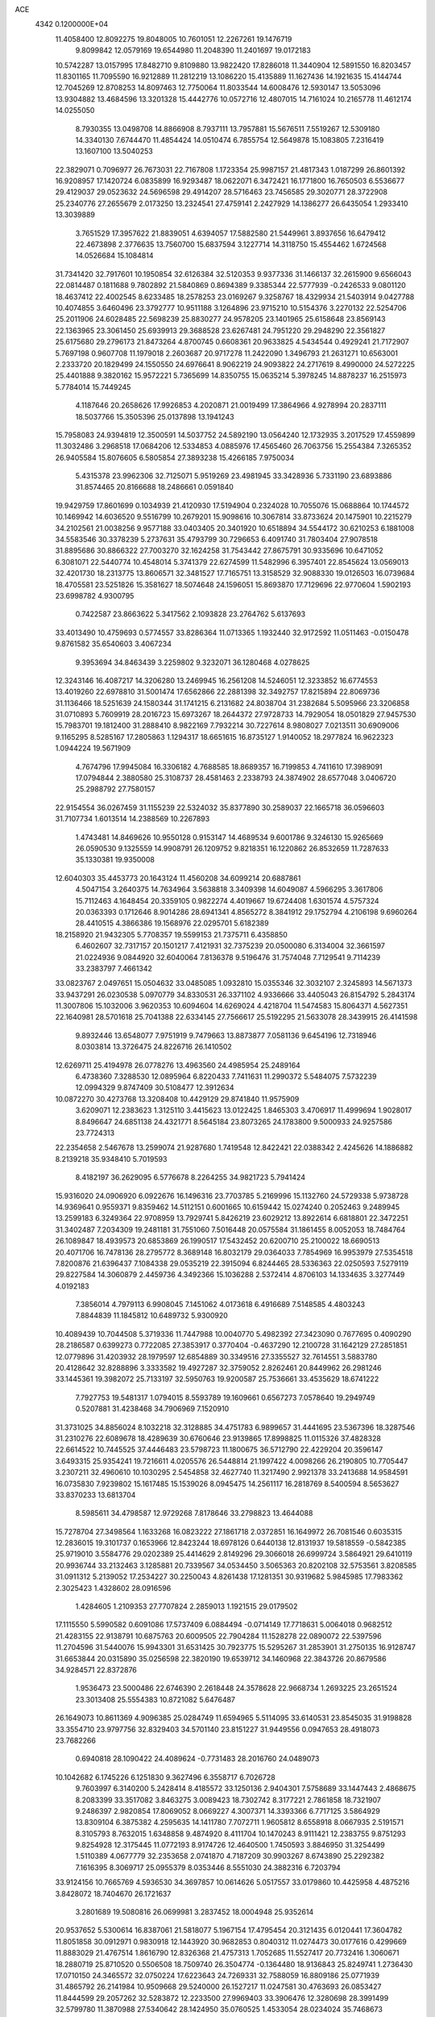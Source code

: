 ACE                                                                             
 4342  0.1200000E+04
  11.4058400  12.8092275  19.8048005  10.7601051  12.2267261  19.1476719
   9.8099842  12.0579169  19.6544980  11.2048390  11.2401697  19.0172183
  10.5742287  13.0157995  17.8482710   9.8109880  13.9822420  17.8286018
  11.3440904  12.5891550  16.8203457  11.8301165  11.7095590  16.9212889
  11.2812219  13.1086220  15.4135889  11.1627436  14.1921635  15.4144744
  12.7045269  12.8708253  14.8097463  12.7750064  11.8033544  14.6008476
  12.5930147  13.5053096  13.9304882  13.4684596  13.3201328  15.4442776
  10.0572716  12.4807015  14.7161024  10.2165778  11.4612174  14.0255050
   8.7930355  13.0498708  14.8866908   8.7937111  13.7957881  15.5676511
   7.5519267  12.5309180  14.3340130   7.6744470  11.4854424  14.0510474
   6.7855754  12.5649878  15.1083805   7.2316419  13.1607100  13.5040253
  22.3829071   0.7096977  26.7673031  22.7167808   1.1723354  25.9987157
  21.4817343   1.0187299  26.8601392  16.9208957  17.1420724   6.0835899
  16.9293487  18.0622071   6.3472421  16.1771800  16.7650503   6.5536677
  29.4129037  29.0523632  24.5696598  29.4914207  28.5716463  23.7456585
  29.3020771  28.3722908  25.2340776  27.2655679   2.0173250  13.2324541
  27.4759141   2.2427929  14.1386277  26.6435054   1.2933410  13.3039889
   3.7651529  17.3957622  21.8839051   4.6394057  17.5882580  21.5449961
   3.8937656  16.6479412  22.4673898   2.3776635  13.7560700  15.6837594
   3.1227714  14.3118750  15.4554462   1.6724568  14.0526684  15.1084814
  31.7341420  32.7917601  10.1950854  32.6126384  32.5120353   9.9377336
  31.1466137  32.2615900   9.6566043  22.0814487   0.1811688   9.7802892
  21.5840869   0.8694389   9.3385344  22.5777939  -0.2426533   9.0801120
  18.4637412  22.4002545   8.6233485  18.2578253  23.0169267   9.3258767
  18.4329934  21.5403914   9.0427788  10.4074855   3.6460496  23.3792777
  10.9511188   3.1264896  23.9715210  10.5154376   3.2270132  22.5254706
  25.2011906  24.6028485  22.5698239  25.8830277  24.9578205  23.1401965
  25.6158648  23.8569143  22.1363965  23.3061450  25.6939913  29.3688528
  23.6267481  24.7951220  29.2948290  22.3561827  25.6175680  29.2796173
  21.8473264   4.8700745   0.6608361  20.9633825   4.5434544   0.4929241
  21.7172907   5.7697198   0.9607708  11.1979018   2.2603687  20.9717278
  11.2422090   1.3496793  21.2631271  10.6563001   2.2333720  20.1829499
  24.1550550  24.6976641   8.9062219  24.9093822  24.2717619   8.4990000
  24.5272225  25.4401888   9.3820162  15.9572221   5.7365699  14.8350755
  15.0635214   5.3978245  14.8878237  16.2515973   5.7784014  15.7449245
   4.1187646  20.2658626  17.9926853   4.2020871  21.0019499  17.3864966
   4.9278994  20.2837111  18.5037766  15.3505396  25.0137898  13.1941243
  15.7958083  24.9394819  12.3500591  14.5037752  24.5892190  13.0564240
  12.1732935   3.2017529  17.4559899  11.3032486   3.2968518  17.0684206
  12.5334853   4.0885976  17.4565460  26.7063756  15.2554384   7.3265352
  26.9405584  15.8076605   6.5805854  27.3893238  15.4266185   7.9750034
   5.4315378  23.9962306  32.7125071   5.9519269  23.4981945  33.3428936
   5.7331190  23.6893886  31.8574465  20.8166688  18.2486661   0.0591840
  19.9429759  17.8601699   0.1034939  21.4120930  17.5194904   0.2324028
  10.7055076  15.0688864  10.1744572  10.1469942  14.6036520   9.5516799
  10.2679201  15.9098616  10.3067814  33.8733624  20.1475901  10.2215279
  34.2102561  21.0038256   9.9577188  33.0403405  20.3401920  10.6518894
  34.5544172  30.6210253   6.1881008  34.5583546  30.3378239   5.2737631
  35.4793799  30.7296653   6.4091740  31.7803404  27.9078518  31.8895686
  30.8866322  27.7003270  32.1624258  31.7543442  27.8675791  30.9335696
  10.6471052   6.3081071  22.5440774  10.4548014   5.3741379  22.6274599
  11.5482996   6.3957401  22.8545624  13.0569013  32.4201730  18.2313775
  13.8606571  32.3481527  17.7165751  13.3158529  32.9088330  19.0126503
  16.0739684  18.4705581  23.5251826  15.3581627  18.5074648  24.1596051
  15.8693870  17.7129696  22.9770604   1.5902193  23.6998782   4.9300795
   0.7422587  23.8663622   5.3417562   2.1093828  23.2764762   5.6137693
  33.4013490  10.4759693   0.5774557  33.8286364  11.0713365   1.1932440
  32.9172592  11.0511463  -0.0150478   9.8761582  35.6540603   3.4067234
   9.3953694  34.8463439   3.2259802   9.3232071  36.1280468   4.0278625
  12.3243146  16.4087217  14.3206280  13.2469945  16.2561208  14.5246051
  12.3233852  16.6774553  13.4019260  22.6978810  31.5001474  17.6562866
  22.2881398  32.3492757  17.8215894  22.8069736  31.1136466  18.5251639
  24.1580344  31.1741215   6.2131682  24.8038704  31.2382684   5.5095966
  23.3206858  31.0710893   5.7609919  28.2016723  15.6973267  18.2644372
  27.9728733  14.7929054  18.0501829  27.9457530  15.7983701  19.1812400
  31.2888410   8.9822169   7.7932214  30.7227614   8.9808027   7.0213511
  30.6909006   9.1165295   8.5285167  17.2805863   1.1294317  18.6651615
  16.8735127   1.9140052  18.2977824  16.9622323   1.0944224  19.5671909
   4.7674796  17.9945084  16.3306182   4.7688585  18.8689357  16.7199853
   4.7411610  17.3989091  17.0794844   2.3880580  25.3108737  28.4581463
   2.2338793  24.3874902  28.6577048   3.0406720  25.2988792  27.7580157
  22.9154554  36.0267459  31.1155239  22.5324032  35.8377890  30.2589037
  22.1665718  36.0596603  31.7107734   1.6013514  14.2388569  10.2267893
   1.4743481  14.8469626  10.9550128   0.9153147  14.4689534   9.6001786
   9.3246130  15.9265669  26.0590530   9.1325559  14.9908791  26.1209752
   9.8218351  16.1220862  26.8532659  11.7287633  35.1330381  19.9350008
  12.6040303  35.4453773  20.1643124  11.4560208  34.6099214  20.6887861
   4.5047154   3.2640375  14.7634964   3.5638818   3.3409398  14.6049087
   4.5966295   3.3617806  15.7112463   4.1648454  20.3359105   0.9822274
   4.4019667  19.6724408   1.6301574   4.5757324  20.0363393   0.1712646
   8.9014286  28.6941341   4.8565272   8.3841912  29.1752794   4.2106198
   9.6960264  28.4410515   4.3866386  19.1568976  22.0295701   5.6182389
  18.2158920  21.9432305   5.7708357  19.5599153  21.7375711   6.4358850
   6.4602607  32.7317157  20.1501217   7.4121931  32.7375239  20.0500080
   6.3134004  32.3661597  21.0224936   9.0844920  32.6040064   7.8136378
   9.5196476  31.7574048   7.7129541   9.7114239  33.2383797   7.4661342
  33.0823767   2.0497651  15.0504632  33.0485085   1.0932810  15.0355346
  32.3032107   2.3245893  14.5671373  33.9437291  26.0230538   5.0970779
  34.8330531  26.3371102   4.9336666  33.4405043  26.8154792   5.2843174
  11.3007806  15.1032006   3.9620353  10.6094604  14.6269024   4.4218704
  11.5474583  15.8064371   4.5627351  22.1640981  28.5701618  25.7041388
  22.6334145  27.7566617  25.5192295  21.5633078  28.3439915  26.4141598
   9.8932446  13.6548077   7.9751919   9.7479663  13.8873877   7.0581136
   9.6454196  12.7318946   8.0303814  13.3726475  24.8226716  26.1410502
  12.6269711  25.4194978  26.0778276  13.4963560  24.4985954  25.2489164
   6.4738360   7.3288530  12.0895964   6.8220433   7.7411631  11.2990372
   5.5484075   7.5732239  12.0994329   9.8747409  30.5108477  12.3912634
  10.0872270  30.4273768  13.3208408  10.4429129  29.8741840  11.9575909
   3.6209071  12.2383623   1.3125110   3.4415623  13.0122425   1.8465303
   3.4706917  11.4999694   1.9028017   8.8496647  24.6851138  24.4321771
   8.5645184  23.8073265  24.1783800   9.5000933  24.9257586  23.7724313
  22.2354658   2.5467678  13.2599074  21.9287680   1.7419548  12.8422421
  22.0388342   2.4245626  14.1886882   8.2139218  35.9348410   5.7019593
   8.4182197  36.2629095   6.5776678   8.2264255  34.9821723   5.7941424
  15.9316020  24.0906920   6.0922676  16.1496316  23.7703785   5.2169996
  15.1132760  24.5729338   5.9738728  14.9369641   0.9559371   9.8359462
  14.5112151   0.6001665  10.6159442  15.0274240   0.2052463   9.2489945
  13.2599183   6.3249364  22.9708959  13.7929741   5.8426219  23.6029212
  13.8922614   6.6818801  22.3472251  31.3402487   7.2034309  19.2481181
  31.7551060   7.5016448  20.0575584  31.1861455   8.0052053  18.7484764
  26.1089847  18.4939573  20.6853869  26.1990517  17.5432452  20.6200710
  25.2100022  18.6690513  20.4071706  16.7478136  28.2795772   8.3689148
  16.8032179  29.0364033   7.7854969  16.9953979  27.5354518   7.8200876
  21.6396437   7.1084338  29.0535219  22.3915094   6.8244465  28.5336363
  22.0250593   7.5279119  29.8227584  14.3060879   2.4459736   4.3492366
  15.1036288   2.5372414   4.8706103  14.1334635   3.3277449   4.0192183
   7.3856014   4.7979113   6.9908045   7.1451062   4.0173618   6.4916689
   7.5148585   4.4803243   7.8844839  11.1845812  10.6489732   5.9300920
  10.4089439  10.7044508   5.3719336  11.7447988  10.0040770   5.4982392
  27.3423090   0.7677695   0.4090290  28.2186587   0.6399273   0.7722085
  27.3853917   0.3770404  -0.4637290  12.2100728  31.1642129  27.2851851
  12.0779896  31.4203932  28.1979597  12.6854889  30.3349516  27.3355527
  32.7614551   3.5883780  20.4128642  32.8288896   3.3333582  19.4927287
  32.3759052   2.8262461  20.8449962  26.2981246  33.1445361  19.3982072
  25.7133197  32.5950763  19.9200587  25.7536661  33.4535629  18.6741222
   7.7927753  19.5481317   1.0794015   8.5593789  19.1609661   0.6567273
   7.0578640  19.2949749   0.5207881  31.4238468  34.7906969   7.1520910
  31.3731025  34.8856024   8.1032218  32.3128885  34.4751783   6.9899657
  31.4441695  23.5367396  18.3287546  31.2310276  22.6089678  18.4289639
  30.6760646  23.9139865  17.8998825  11.0115326  37.4828328  22.6614522
  10.7445525  37.4446483  23.5798723  11.1800675  36.5712790  22.4229204
  20.3596147   3.6493315  25.9354241  19.7216611   4.0205576  26.5448814
  21.1997422   4.0098266  26.2190805  10.7705447   3.2307211  32.4960610
  10.1030295   2.5454858  32.4627740  11.3217490   2.9921378  33.2413688
  14.9584591  16.0735830   7.9239802  15.1617485  15.1539026   8.0945475
  14.2561117  16.2818769   8.5400594   8.5653627  33.8370233  13.6813704
   8.5985611  34.4798587  12.9729268   7.8178646  33.2798823  13.4644088
  15.7278704  27.3498564   1.1633268  16.0823222  27.1861718   2.0372851
  16.1649972  26.7081546   0.6035315  12.2836015  19.3101737   0.1653966
  12.8423244  18.6978126   0.6440138  12.8131937  19.5818559  -0.5842385
  25.9719010   3.5584776  29.0202389  25.4414629   2.8149296  29.3066018
  26.6999724   3.5864921  29.6410119  20.9936744  33.2132463   3.1285881
  20.7339567  34.0534450   3.5065363  20.8202108  32.5753561   3.8208585
  31.0911312   5.2139052  17.2534227  30.2250043   4.8261438  17.1281351
  30.9319682   5.9845985  17.7983362   2.3025423   1.4328602  28.0916596
   1.4284605   1.2109353  27.7707824   2.2859013   1.1921515  29.0179502
  17.1115550   5.5990582   0.6091086  17.5737409   6.0884494  -0.0714149
  17.7718631   5.0064018   0.9682512  21.4283155  22.9138791  10.6875763
  20.6009505  22.7904284  11.1528278  22.0890072  22.5397596  11.2704596
  31.5440076  15.9943301  31.6531425  30.7923775  15.5295267  31.2853901
  31.2750135  16.9128747  31.6653844  20.0315890  35.0256598  22.3820190
  19.6539712  34.1460968  22.3843726  20.8679586  34.9284571  22.8372876
   1.9536473  23.5000486  22.6746390   2.2618448  24.3578628  22.9668734
   1.2693225  23.2651524  23.3013408  25.5554383  10.8721082   5.6476487
  26.1649073  10.8611369   4.9096385  25.0284749  11.6594965   5.5114095
  33.6140531  23.8545035  31.9198828  33.3554710  23.9797756  32.8329403
  34.5701140  23.8151227  31.9449556   0.0947653  28.4918073  23.7682266
   0.6940818  28.1090422  24.4089624  -0.7731483  28.2016760  24.0489073
  10.1042682   6.1745226   6.1251830   9.3627496   6.3558717   6.7026728
   9.7603997   6.3140200   5.2428414   8.4185572  33.1250136   2.9404301
   7.5758689  33.1447443   2.4868675   8.2083399  33.3517082   3.8463275
   3.0089423  18.7302742   8.3177221   2.7861858  18.7321907   9.2486397
   2.9820854  17.8069052   8.0669227   4.3007371  14.3393366   6.7717125
   3.5864929  13.8309104   6.3875382   4.2595635  14.1411780   7.7072711
   1.9605812   8.6558918   8.0667935   2.5191571   8.3105793   8.7632015
   1.6348858   9.4874920   8.4111704  10.1470243   8.9111421  12.2383755
   9.8751293   9.8254928  12.3175445  11.0772193   8.9174726  12.4640500
   1.7450593   3.8846950  31.3254499   1.5110389   4.0677779  32.2353658
   2.0741870   4.7187209  30.9903267   8.6743890  25.2292382   7.1616395
   8.3069717  25.0955379   8.0353446   8.5551030  24.3882316   6.7203794
  33.9124156  10.7665769   4.5936530  34.3697857  10.0614626   5.0517557
  33.0179860  10.4425958   4.4875216   3.8428072  18.7404670  26.1721637
   3.2801689  19.5080816  26.0699981   3.2837452  18.0004948  25.9352614
  20.9537652   5.5300614  16.8387061  21.5818077   5.1967154  17.4795454
  20.3121435   6.0120441  17.3604782  11.8051858  30.0912971   0.9830918
  12.1443920  30.9682853   0.8040312  11.0274473  30.0177616   0.4299669
  11.8883029  21.4767514   1.8616790  12.8326368  21.4757313   1.7052685
  11.5527417  20.7732416   1.3060671  18.2880719  25.8710520   0.5506508
  18.7509740  26.3504774  -0.1364480  18.9136843  25.8249741   1.2736430
  17.0710150  24.3465572  32.0750224  17.6223643  24.7269331  32.7588059
  16.8809186  25.0771939  31.4865792  26.2141984  10.9509668  29.5240000
  26.1527217  11.0247581  30.4763693  26.0853427  11.8444599  29.2057262
  32.5283872  12.2233500  27.9969403  33.3906476  12.3280698  28.3991499
  32.5799780  11.3870988  27.5340642  28.1424950  35.0760525   1.4533054
  28.0234024  35.7468673   2.1256567  28.6276228  34.3785412   1.8941692
  23.6684535  11.6299772  21.0834665  24.1748168  12.0053053  21.8038531
  24.1639462  11.8595486  20.2973267  14.5165037  19.7883565  10.5100080
  14.1105535  20.6306573  10.3051528  13.9062865  19.3697396  11.1171543
  10.8008574  26.3830964  26.6628692   9.8748403  26.2027996  26.8247864
  10.9794111  27.1824585  27.1582183  25.9706458  26.9582995  14.6097153
  25.8359897  27.5884601  15.3175268  26.6574508  27.3484937  14.0690867
  21.8117496  36.5864730  13.4635595  20.8789682  36.3808665  13.4012975
  22.0859326  36.7318280  12.5580610  29.9979697  20.4100085  27.6848723
  29.3686492  20.3566498  26.9656085  29.6177791  19.8683351  28.3764480
  29.5519084  32.7057415  30.2298603  30.0402169  31.9449470  29.9152519
  28.8164156  32.7861518  29.6225579  30.6592037  14.4370484  21.1385596
  31.4923560  14.0407317  21.3935541  30.8349034  14.8368476  20.2867838
   4.6429723   5.7000074   7.9189961   4.7676251   5.8698783   6.9852737
   3.7272261   5.4314913   7.9934264   2.8436622  29.8406402   8.9650952
   3.2536445  29.9992352   9.8153858   1.9093568  29.7669415   9.1597066
  25.1337059   6.8784957   3.9041685  25.2731245   6.5234836   3.0262387
  24.8954001   6.1183487   4.4348462   1.7233744  24.1220484  19.8138090
   1.9241501  23.5557785  20.5589663   0.9774526  23.7006534  19.3868911
  13.2014934  25.6698109  18.7075543  13.5987554  24.8053480  18.8129991
  13.9318208  26.2418766  18.4717694  12.3896215  28.2254013  28.0715503
  11.9972306  28.7823248  28.7439323  13.0421570  27.7061642  28.5414674
  34.5776019  23.5330862  28.6117133  35.4007556  23.0643894  28.7494565
  34.0576425  22.9473373  28.0614659   9.2529685  13.5046189   5.1387928
   8.8952790  12.6178026   5.0958176   8.6276217  14.0390847   4.6493855
   3.9964673  26.3963073   3.5476212   4.5507529  27.1343038   3.8013149
   4.0344177  26.3859203   2.5912302  28.2114251  17.4634492  14.5863527
  29.0366233  17.1486480  14.2173269  27.5666201  16.8051601  14.3272896
  34.1026045  32.4822812   1.1453127  33.9571456  31.5498278   1.3053258
  33.6064771  32.9238289   1.8346059   0.9958167   0.4238565  15.7154573
   1.8850408   0.4833493  16.0647037   0.8937151   1.2136796  15.1844332
  35.2367088  16.7079733  20.6715327  34.4608755  16.1536436  20.5876695
  35.9733622  16.0999108  20.6096165   4.5166094   4.1101984  17.6017730
   4.0532203   3.5945214  18.2617575   4.2628160   5.0151193  17.7832638
   4.9671836  16.9867907  31.0720233   4.4361051  16.5759771  30.3898066
   4.3319229  17.2853147  31.7228375  27.4632049  28.2181781   6.4459407
  28.0237093  28.9936197   6.4734537  26.6904924  28.4984613   5.9554423
  13.4597041  21.8664961   5.3868259  12.5275648  21.7021301   5.2442359
  13.7040370  22.4781862   4.6922984   2.2351297  31.4609413  20.8289687
   2.8191993  30.7456860  20.5769677   1.4079085  31.0301294  21.0442315
   4.6135219  35.8126280  18.5863633   5.1012022  36.0419104  19.3774571
   4.2142112  34.9663832  18.7879884  29.8012679  20.8399120  24.3710210
  29.2330125  21.1864378  25.0589436  29.3452569  20.0604205  24.0537217
  21.3482221   2.1143165   1.9273723  21.2672266   3.0494476   2.1149926
  21.1092256   2.0337129   1.0040004  10.2810460  18.7481904  21.9336918
  10.1072023  18.6172467  22.8658205   9.4603584  18.5117862  21.5014686
   7.2956946  14.0005770  22.5556087   7.2885097  13.6457952  23.4446026
   6.4733585  13.6980042  22.1703233  12.0472345  24.3910486   1.7571613
  11.3357482  25.0255214   1.8435516  11.6189218  23.5386652   1.8360456
  22.7623508  26.0632070   1.7268675  23.4749111  25.6071888   1.2790539
  22.9105190  25.8853909   2.6556621   9.5761537  23.7771426  14.1759734
   9.2641577  22.8783634  14.0706819   9.6925258  23.8811918  15.1203584
  25.5545011  18.7001813   0.6904681  26.4819732  18.5755556   0.8917037
  25.1000640  18.4632249   1.4989051  26.7018283  12.0714092   2.0955766
  26.8274779  11.3812344   1.4443448  26.9480095  11.6645572   2.9262980
  14.0629601  29.1691754  10.2980081  14.3333138  28.4852870  10.9107375
  14.6034235  29.0225427   9.5217156   4.2927538  18.5466198   3.1330429
   4.7998376  17.7835239   3.4101396   3.4139983  18.3883653   3.4779719
  21.0776830  31.0083370   9.1140315  21.1926761  31.1835223   8.1800516
  20.1288765  30.9881770   9.2388980  30.8807406  10.3670710  10.4897914
  30.5694774  11.2636568  10.6142135  31.7606443  10.3645458  10.8666135
  33.0105845  36.8076368  14.7587635  32.4034839  36.5948332  14.0499791
  33.7785437  36.2623262  14.5881563  14.4360694  17.6772135   1.0295920
  14.3770316  16.9841171   1.6871358  14.6087401  18.4720411   1.5342362
  13.7762725  24.2750980  29.5433769  13.5353070  24.4378200  28.6314070
  14.6930176  24.5444236  29.6005958  28.5047753  27.3524567  13.1207962
  28.1926365  26.8805877  12.3486946  28.9810795  26.6945344  13.6272589
  16.8951279   8.6426243  30.9864815  16.8613494   9.5170413  31.3744066
  16.4093275   8.7257055  30.1659162  30.3765061  18.3105393  11.4972174
  30.1302602  17.5487216  12.0218398  30.2613512  19.0552034  12.0875110
   1.7678140  10.4672666  10.3787937   2.3583065  11.1570453  10.0758817
   2.3369161   9.7114148  10.5238546   0.9160373  32.6040907  18.0325796
   1.3519674  33.1753099  17.4001988   0.9944796  33.0665847  18.8669524
   1.6094466   1.3331872  24.8266812   2.2354180   1.5597078  24.1388731
   1.3693431   2.1730591  25.2180855  29.9369550  19.1577283  15.7817675
  29.3478622  18.4200005  15.6237827  29.9548133  19.6322201  14.9506415
   4.7476638  14.8425472  11.3828125   5.6441585  15.1474052  11.5227795
   4.2740942  15.6195378  11.0857445   2.5686089  25.9306785  23.7084716
   2.3253851  26.4059145  24.5029682   3.5019465  25.7471654  23.8154088
  16.7320977  35.6042627   3.4936486  16.6365955  34.6598735   3.3701974
  17.1860623  35.6915498   4.3318185  34.2562211   8.7829866  18.2958415
  34.9049905   8.0792074  18.2908325  34.7471962   9.5631769  18.0380077
   1.8681524  16.3727197  18.3334308   1.7753035  17.2141790  18.7801490
   2.8067115  16.1873225  18.3645191  24.0233164   4.6223932  12.8447892
  23.4085199   3.9162131  13.0437033  23.8662811   5.2757667  13.5264598
  21.7854407  23.7186191  17.8600802  21.3778632  24.3751901  18.4249050
  21.5935532  22.8834384  18.2865590   6.3092712  23.4885889  14.5187393
   7.1492214  23.0338603  14.5814878   6.2187398  23.6972321  13.5889522
  30.5177110   2.6920905   6.9114959  31.3220526   3.0894970   6.5778278
  30.1211112   2.2755072   6.1463823   3.0682127  12.0600733  25.0461284
   3.0433301  12.9582264  25.3761795   3.4532537  12.1362982  24.1731078
  25.1002250  37.4639227   1.5813425  25.8339597  37.7134567   1.0195615
  25.0104691  36.5196519   1.4527799  18.6075330  20.5637960  26.7539785
  19.4666400  20.1993679  26.5410015  18.0999416  19.8143532  27.0652955
  18.8752894  28.0494659  23.1433011  19.2300712  27.1751736  23.3044678
  18.3115037  27.9417045  22.3772952  28.5522306   4.0585551   3.2885727
  29.4044449   4.4805579   3.3975507  28.6871532   3.4247462   2.5840770
  15.1967265  27.4050097  26.3367433  14.9788941  27.7890384  25.4874478
  14.5290563  26.7330057  26.4740713  31.9299205  17.7622305  27.5990405
  31.0287769  18.0847602  27.6111525  31.9146392  17.0319450  26.9804281
   5.5792684  28.5333528   4.3395075   5.3517105  29.4313253   4.5805358
   6.1713862  28.2419889   5.0328585  24.6466749  11.5596025  14.7763487
  23.8809375  12.0809584  15.0173177  24.8487864  11.8306141  13.8808402
  31.9724890  32.6492303  17.9186360  32.7820404  33.0221765  18.2675909
  31.6108550  33.3395464  17.3628334   8.7697767   2.8908791   9.8939876
   8.2794588   2.3134208  10.4791047   8.1672383   3.6109940   9.7079398
   2.9026809   3.8588984  11.1226044   3.7429669   4.2740270  11.3170765
   3.0503866   2.9284133  11.2917564  28.6466558  -0.1471845  12.1068028
  28.6338541   0.1045059  11.1833745  28.2529731   0.5964150  12.5632078
  15.2774810   7.3943456  25.3486848  15.9957609   6.9356269  24.9129292
  14.8133687   6.7097264  25.8304818   3.8709165  26.9923295   6.5381150
   4.0139772  26.5843589   5.6841095   4.4743184  27.7352454   6.5527471
  13.7481491  37.5889160  19.8308448  14.5104859  37.0404799  19.6456629
  13.2978372  37.6650425  18.9896220  19.2902936  32.5439636   6.1411687
  19.4960466  31.6093811   6.1198828  20.0708623  32.9525970   6.5152852
   7.4345489  24.7116744   9.4655278   6.7601076  25.3869085   9.5391468
   7.7060404  24.5449096  10.3681427  19.6419722  30.0032320  29.1615169
  19.0519239  30.4838414  28.5809228  19.9756026  29.2855028  28.6231979
  27.4200817  34.8830934  23.3631189  26.9595935  35.0573207  22.5422491
  27.5877369  35.7501374  23.7323860  20.9806394   4.9220148  11.9791500
  21.6982609   5.5046309  11.7305344  21.4116247   4.1744162  12.3933718
  -0.0838218  29.8404536   0.8039457  -0.4969678  28.9819310   0.7118521
   0.7503100  29.6596059   1.2372472  27.9009467   1.6289088   8.0109531
  28.5682232   2.0474644   7.4670918  27.8108651   2.2080835   8.7677052
  31.8089121  34.9951331  29.6107389  32.2660478  34.3217392  29.1069538
  31.7771033  34.6472731  30.5019254  33.2596092  15.9197553   4.3953122
  32.9943929  16.5161537   3.6951685  33.3752563  16.4841506   5.1597175
  27.8530622  16.6613073  30.6622226  28.4439074  15.9758030  30.3504251
  28.0425433  16.7335708  31.5976940  30.8291979  17.4442903   6.3116388
  31.0901555  18.2562095   5.8769892  31.0925028  17.5656462   7.2238752
  13.2559310  25.8999346  15.3275801  13.9189134  25.2274228  15.1713303
  13.4223699  26.1970774  16.2221392   1.2740988  30.2919032  29.5871212
   1.8540549  30.2255597  30.3457261   1.2681648  29.4111127  29.2124151
   1.1287950   3.7279291  25.9634883   1.6654257   4.4163016  26.3564293
   0.2325421   3.9491160  26.2165473  16.6246419  25.7589979  10.7411672
  17.4336533  25.8952895  11.2342768  16.8262958  26.0712634   9.8590913
  26.3925147  20.6621785  10.0485651  26.7530510  20.5062647   9.1756755
  26.8816995  20.0694115  10.6191414  20.9516648   4.7416205   3.5038003
  20.4661178   5.5557528   3.3708926  20.6882595   4.4451454   4.3749788
  20.6581548  29.8590222  32.0717439  19.9211777  29.2668121  31.9221317
  21.2037224  29.7644730  31.2909441   4.5232805   7.9602242   1.3613790
   4.1059236   7.2072322   1.7797663   4.8336229   7.6252491   0.5201233
  10.1219969  18.9416013  13.4999303   9.4595634  18.2994711  13.7550429
   9.7596659  19.7828463  13.7778780  21.6474098  11.5241087  12.6268625
  21.5634028  11.9324825  13.4884920  20.8167166  11.7128556  12.1903361
  11.3656492  28.7550162  11.1304959  11.1806853  28.4587115  10.2393036
  12.2768764  29.0466754  11.1016543  12.6972539  31.3905176   9.1166857
  12.0234285  31.0465467   8.5302770  12.9025602  30.6600472   9.7002045
   5.2420802  18.6109452  11.9692640   5.7559380  17.9968866  12.4937772
   5.8924637  19.1935000  11.5770100  14.3215340  22.1631998  17.0960870
  14.6191486  21.8308774  16.2491990  13.3934102  21.9317541  17.1314542
  34.7112543  19.4655706  24.8370200  33.8550681  19.4736520  25.2649356
  34.5140327  19.5578018  23.9049101  10.0230690  35.8499836  26.9186300
  10.7252937  35.2285120  26.7265743   9.2836789  35.3020582  27.1819016
  31.4011827  27.5524798  13.5084870  30.7176335  27.9026571  14.0797734
  32.1307197  28.1646240  13.6048569  12.8169681  11.4645932  24.7101745
  12.9090930  12.2025959  25.3127498  12.7055177  10.7031203  25.2793579
   2.3862251  16.0866348   7.9637495   1.7714445  15.3762954   8.1473107
   3.0918032  15.6707109   7.4683722   2.9884076  27.4803316  16.3896913
   2.4648735  27.2771548  17.1648449   3.5305423  26.7028191  16.2562891
   7.1207838  20.5336719  11.1697267   7.7583738  20.4055240  10.4673814
   6.4762531  21.1376104  10.8008496   8.1916139  28.8032726  18.6585907
   8.2810167  29.7562791  18.6543818   7.4256131  28.6321468  18.1106943
  18.8151279   6.6926295  31.9375704  18.1534368   7.1633092  31.4307595
  19.2213709   6.0978405  31.3071542  23.0613272  22.1286325   1.7191072
  22.3109105  21.8930046   1.1735926  22.7086774  22.7500367   2.3560740
  24.1137218  32.6634770  32.3583896  24.9272433  33.1070055  32.5985919
  23.5317115  32.8102978  33.1040031   6.6435539  10.7635168  29.2502542
   5.8027747  10.3571521  29.4604683   6.5592965  11.0281603  28.3342322
  25.9338637  21.9097958  21.7645584  26.8748828  21.8430749  21.6024995
  25.7632848  21.2672887  22.4532668  33.9627698  24.3243021  16.4699158
  33.3448230  24.8723582  16.9536596  34.3345479  23.7410974  17.1316447
  16.2359020   9.8206785  15.9589761  15.8640705   9.3976703  15.1850012
  15.4785165  10.0244520  16.5076794  17.1956714   9.9763074   8.7083196
  18.0497537   9.7622969   9.0837857  17.2262909   9.6153397   7.8223193
  23.6814597  28.8735430   1.5700681  23.1972780  28.0984221   1.2854850
  24.5913180  28.5811711   1.6239978  33.1759120  16.0669515   0.9046801
  33.1897716  16.9853939   1.1739447  32.8245968  16.0836310   0.0144379
  27.3767073  20.0086798   7.6719795  27.9284147  20.1075525   6.8960446
  26.5183252  19.7643503   7.3259806  27.5394424   0.3393558  24.5040022
  28.4250884   0.6864264  24.6107963  27.1391287   0.4343718  25.3682665
   2.7404314   4.2537263   3.9684731   1.8837533   3.9297711   3.6902872
   2.9620867   4.9273463   3.3255602  34.8309205  15.3170736  15.2056837
  34.6223066  15.2370050  16.1364367  35.6312555  15.8416880  15.1838793
   9.8416414  18.7213029  32.4871849   9.4590759  19.1547889  31.7243183
  10.6398934  19.2171897  32.6691788  19.6292473  30.8296550   3.6902873
  20.2769295  30.5152156   3.0595200  18.7973232  30.4755699   3.3760295
   3.9821553  36.9280234   4.4491327   4.0172381  37.7860381   4.8719942
   3.4601408  36.3891922   5.0436019  28.8310476  17.6523233  26.3346290
  28.5364922  16.7425756  26.2918725  28.8868771  17.8422375  27.2711371
  27.2038226  14.1182599  23.4182750  26.4409127  14.4020646  23.9219169
  27.2243544  13.1677963  23.5297615  14.6819533   0.1401848   2.3489206
  14.2913694   0.6881333   3.0296765  15.4163245  -0.2940081   2.7829797
  17.6633121  11.3874741  31.8633772  17.3567807  11.8012229  32.6702739
  17.0759535  11.7209567  31.1851212  18.8685889  23.7311339  11.0277642
  19.2805868  24.2100780  11.7468624  17.9452091  23.6769565  11.2740698
  28.7646633  35.1823113   8.1346588  29.1774787  35.1060025   8.9948868
  29.4621379  34.9695988   7.5145665   5.3008084   7.7216289   9.5572717
   5.9786530   8.3040616   9.2144440   5.0743913   7.1566617   8.8185031
  17.3418019   5.8200977  17.5739419  17.8444107   6.4243477  18.1202917
  17.0394660   5.1439369  18.1802681  30.2395897  10.2465038  13.1020865
  29.3691424  10.6174298  13.2468870  30.1624279   9.7700344  12.2754942
   7.3916906  17.2920062  29.9204317   7.7010988  16.5970189  30.5013715
   6.4574911  17.3682570  30.1145684  12.6507409  10.1520419  12.2757697
  12.6678325  11.0850012  12.4891395  13.0643832  10.0957266  11.4143985
  16.2640531  22.6498034  11.0455029  15.4049667  22.8840192  11.3967084
  16.0881675  22.3753437  10.1455207   5.8336209  30.8870283  25.8208874
   6.4583248  31.1898341  26.4798908   5.3227401  31.6656369  25.5995250
  27.2702558   1.9593562  16.4013338  26.9835897   1.7121040  17.2804929
  26.5899291   2.5543240  16.0860552  30.6270297  22.4674331  12.2370452
  30.8701384  22.7917472  11.3698945  31.3657464  22.7051293  12.7974291
  18.6483141   1.3034778  25.4073014  18.0866990   1.0539633  26.1411698
  19.2671443   1.9304834  25.7816611   1.6615055  11.0127344  19.0461626
   1.4283811  11.5759774  19.7841614   0.9149690  11.0771346  18.4505389
  22.0726298   2.2968431  19.8129938  23.0243701   2.3820137  19.7567059
  21.7610065   3.1887774  19.9665384  13.6797537  28.9139801  24.2433327
  12.8174790  28.5162698  24.3639174  13.9382924  28.6611786  23.3570591
  15.9822806   8.1288024  13.3374745  16.1267463   7.2491908  13.6862508
  15.5992011   7.9835084  12.4723897  25.7625055  19.9492193  29.6719642
  26.1767938  20.6683631  30.1488597  25.3083093  19.4446119  30.3467301
  19.7383203   7.1968615   7.7000129  19.5986015   7.8995897   8.3347439
  20.5392241   6.7634853   7.9949194  13.1208906  16.4627212  10.2948708
  12.6348674  17.1787984  10.7038289  12.4441449  15.8794036   9.9513775
  13.6018866   5.6255723  18.4445641  13.4772596   5.1146545  19.2443534
  13.7368501   6.5220759  18.7516437  33.0530241  13.3924578  13.5145718
  33.1571502  13.1859804  12.5857249  33.8463437  13.8771040  13.7425936
  26.2351440   5.3209770   2.1866687  26.1925284   5.1457897   1.2466021
  27.0827027   4.9683530   2.4578374  21.4589542  17.3396563  23.2805365
  20.5990500  17.6441966  23.5704534  21.4333710  16.3915677  23.4097854
  28.9712280  14.2983580   3.8447302  28.5985178  15.0823721   4.2480177
  29.6721730  14.0329154   4.4400857   7.3957996   4.2059899  16.3970282
   6.9670455   4.9067999  15.9058387   6.6761959   3.7253835  16.8061979
  28.2934416  22.0329558  20.5713964  28.4108666  21.3585913  19.9023106
  28.1156213  22.8328457  20.0766359  10.1264289   6.1343629  32.7820850
  10.1857000   6.2878029  31.8391242  10.1123565   5.1812425  32.8692357
  32.5151123   6.2448641   0.2676261  33.3659030   6.5930228   0.5344081
  32.2090563   6.8511421  -0.4069023  -0.0410421  35.4099300  14.8929171
   0.6726040  34.8152508  15.1237802   0.1981430  36.2414299  15.3023439
  26.3279777  36.7945673   8.5908935  26.7221002  37.6647193   8.5297803
  27.0557060  36.1909859   8.4414516  29.2386527   4.7391933   8.0442492
  28.6220464   5.0387967   7.3762175  29.7084505   4.0157443   7.6293475
  33.8909900  32.4412459  22.6844247  34.4064576  31.8286538  22.1597764
  34.3998504  32.5563636  23.4869462  32.3320774  18.3326762   2.2756268
  32.0482533  19.0386130   1.6948265  32.8895365  18.7645662   2.9228843
  10.5885928  17.3083635  27.9971006  10.9878651  17.2352215  28.8639707
  10.2939718  18.2176054  27.9450479  24.7634152  15.6572562  10.7615732
  24.1731424  16.3843346  10.5636669  24.5256298  14.9773117  10.1312039
   7.6491981  33.3433759   5.4409151   6.7437983  33.0529441   5.5510622
   8.1475703  32.8158201   6.0650480  13.2451621  15.9474102  19.4744186
  13.3491079  15.0758867  19.8563528  13.1591127  16.5306702  20.2284976
   6.3384884  27.9227239   0.4064725   6.0250635  28.8255851   0.4597478
   5.5455769  27.3899590   0.4671748   7.7897836  28.6321513  10.3110844
   8.1586062  29.0608745  11.0833526   6.8608182  28.5267604  10.5163839
   6.8809673   2.7945195   5.0597356   6.0806431   2.2696625   5.0443060
   7.5121646   2.2837504   4.5528464   1.0293410  13.3765428  31.3275314
   1.9500615  13.3684674  31.0659203   1.0505618  13.2955100  32.2810591
  20.9458379  19.9856828  10.9482609  20.8133000  20.4413910  11.7795223
  21.8251744  20.2433009  10.6714360  28.7051990  34.7436534  19.0822344
  29.5673884  34.7582987  18.6667265  28.5385984  33.8171506  19.2556376
  12.5990181   2.6257513   1.2772049  13.4632883   2.6548837   0.8668148
  12.7347284   2.1332535   2.0866866   0.5467792  17.0155551   1.7509729
   0.6931402  17.7543998   1.1602794  -0.1723120  16.5272335   1.3501218
   3.9077431  33.3466863  19.5085341   4.7974683  33.0773963  19.7367966
   3.3473953  32.8569451  20.1105273  30.8694097  16.3927639  13.3905052
  30.6448548  15.4622939  13.3848089  31.7285093  16.4343971  12.9704500
  17.8728547  25.4500717   8.0640157  18.4553216  24.7243769   7.8396695
  17.0616435  25.2606385   7.5925465   2.2012728   9.6262228  14.1899614
   2.5678190   9.7342907  15.0675702   2.8948301   9.9257435  13.6021711
   5.7515104   6.4176226  20.1632097   6.2351758   6.8586815  19.4648067
   4.8905160   6.2413936  19.7839160   1.7766361  32.8755422  11.4054650
   1.7426267  31.9592051  11.6800586   2.6367286  33.1804172  11.6944703
  27.9440755   8.5452631  20.3247748  28.2466505   7.6390019  20.3828328
  28.3234263   8.9740361  21.0918983   1.8766806  36.0859849   8.9949046
   2.5701879  36.6337074   8.6271010   1.7064459  36.4626982   9.8582348
   7.1986506  34.2094632  17.7615276   6.5943466  34.2864080  18.4998554
   7.9744523  34.6989405  18.0349789  19.6083324  18.3794794  28.8201048
  19.6933052  17.5989584  28.2725662  18.8594860  18.1941597  29.3867771
  19.5312460  22.2816745   3.0134701  19.3223648  21.9211023   3.8752056
  19.1570035  21.6548187   2.3944175   3.1495078  34.9289260  27.2562491
   2.4605410  34.4337975  27.6994244   3.4590764  34.3429748  26.5655535
  30.8144196   9.2308876   4.6335863  31.3767316   9.0389793   3.8831143
  30.3198872   8.4236196   4.7749647  12.6788896   8.7930674  25.8773002
  12.1828443   7.9824245  25.9914450  13.4479674   8.5338124  25.3698181
  32.6471734  26.2278525  11.1790497  33.5586732  26.1583927  11.4629074
  32.1884756  26.5957578  11.9343469  21.6200942   0.5252829  22.0224642
  21.3917620   1.1183980  22.7382231  21.9338647   1.1010574  21.3251382
   2.1586610  22.6905835  29.8969927   3.1077561  22.7853058  29.9774790
   1.8099984  23.0840824  30.6968833  18.7999837  32.4189509  12.4638478
  18.3392102  32.5618566  11.6371087  18.2302545  32.8099036  13.1262649
  31.5321608  35.8515406  25.7013919  31.7238121  35.5849632  26.6005238
  32.1849686  35.3939482  25.1715966  13.9600591   8.5664978  19.8287581
  13.1276577   8.6866553  20.2858160  14.5783046   8.3219919  20.5173953
  33.6502448  23.7408870   6.5007148  33.7696525  24.3996596   5.8166152
  32.9219938  24.0711983   7.0268106   3.3399311  26.6382034  31.1677607
   2.4271102  26.5840503  30.8848165   3.3913634  27.4606959  31.6546822
  34.2360049  22.8457689  18.9908370  33.3064967  23.0571945  18.9039722
  34.3524326  22.6557340  19.9217308  13.3287552  13.4141862   0.0122351
  12.5430376  13.2714771   0.5399791  14.0447522  13.0827005   0.5541735
  34.8172215   8.7904928   6.4663651  35.6451314   8.4696455   6.8239319
  34.3602573   9.1651192   7.2194061  32.6303911   2.9804057  30.0098070
  32.9553692   2.6934915  30.8632127  32.6581936   2.1932243  29.4659281
  24.5117481  37.0480533  28.0267598  23.7728314  37.3486646  27.4977353
  25.2813309  37.2250849  27.4858033   0.7561912   4.6153899   0.9365655
   0.2460835   5.4252540   0.9246484   0.5754402   4.2310781   1.7943914
  16.8945364  13.8859144  22.0471560  17.2085116  13.0527756  22.3986261
  17.4784739  14.0708477  21.3115960   7.3922665  34.1779531   9.4424145
   7.7919961  33.6338407  10.1209348   7.4940763  33.6702113   8.6373898
  18.3086221  13.6692779  10.0491519  18.4791136  13.0055035  10.7174094
  19.0797839  13.6425023   9.4827383  28.9632664   5.7743379  20.3115699
  29.7263710   6.0107421  19.7842974  28.7396083   4.8886618  20.0255861
  30.8143588  36.1390015   4.5232426  31.1471271  35.4745182   5.1265328
  31.5391043  36.2979108   3.9184916   0.6262449   9.7932732  21.9640350
   0.0507983   9.9848817  22.7045613   0.2452034  10.2791525  21.2326251
  23.6908844  17.7666468   8.9219081  22.8340852  17.5551029   9.2925509
  23.6422476  17.4606070   8.0162558  18.5421926   3.7440058   1.9441071
  19.4555324   3.9471989   2.1459849  18.3352020   2.9932176   2.5006175
  13.3493466  36.8683973  11.4711696  12.8534628  36.6862133  10.6729591
  12.6903378  37.1597323  12.1012990  25.2464159  23.5225010  11.7562028
  25.2339410  23.8969582  10.8753748  25.6669746  24.1923769  12.2953025
  -0.2537132  36.0171392  33.0526274   0.3438870  35.3363063  33.3617753
  -0.0151680  36.1464473  32.1346909  31.1851321   1.2253552  32.0305049
  31.4786282   0.6039428  31.3642179  30.9727720   0.6810438  32.7887002
  27.6882487  25.3915296  23.5555388  27.7241810  25.3490327  24.5111196
  28.5294866  25.0365806  23.2682031   1.4948188  19.7707999   1.5609997
   2.3551733  20.1559996   1.3947370   1.2810381  20.0388519   2.4546874
   0.7811162  35.0674869   3.1468332   0.8319118  34.1540421   3.4283828
   1.6613296  35.2696668   2.8296905  30.3818691  24.6526213  23.2941750
  30.6379360  24.5562094  22.3769148  31.1626184  24.4026995  23.7883424
  19.2390157   7.1900456  11.9233958  18.3399640   6.8615448  11.9284059
  19.7807088   6.4069082  12.0208446  33.2238802   4.2140175  23.2989085
  33.3991335   3.3031284  23.5351270  32.6763729   4.1572870  22.5158062
  25.6858445  37.3417695  13.2577328  25.2812365  36.8756565  12.5261162
  25.1381199  37.1248865  14.0121804  14.8206897  18.8354437  17.0469206
  14.9189605  19.1034827  17.9605561  15.6295231  18.3641053  16.8472696
  33.5725721  16.2212092  10.6105256  34.2008918  16.6572188  10.0349027
  33.9543467  16.2994547  11.4848010  16.2855958   9.9912432  19.1221256
  15.3517342  10.1984981  19.1564745  16.3168105   9.0660909  18.8785058
   1.9360079  24.3128546  12.6304065   1.7878958  24.0323742  13.5335263
   2.2353422  23.5228923  12.1803061  16.8309193   9.6933687   4.7885608
  16.6318014   9.1723081   4.0106920  17.4934186  10.3187029   4.4948199
  27.3331986  23.2293186  27.2367055  27.2082633  22.3741974  26.8251344
  26.7068494  23.2405984  27.9604398   4.9177277  36.9686392  30.5999736
   3.9972442  36.7938796  30.7959355   5.0450978  36.6201932  29.7175938
  12.8715262  16.8726765  26.5682558  12.1179213  16.9472439  27.1537053
  13.0415331  15.9321855  26.5152834  17.7259203  32.5199985  17.6539374
  18.4828921  31.9639569  17.8384453  17.9221189  33.3460651  18.0959238
  21.4613832  30.0309438   5.8635822  21.4227574  29.1093521   6.1193336
  20.7686228  30.1274026   5.2101218  24.9549953  31.2591428   1.6812303
  25.2788365  31.5848673   0.8414314  24.2042679  30.7112417   1.4522224
  32.1301647   3.4278782   3.7749964  32.3028528   3.9690472   4.5454162
  31.6773638   4.0131349   3.1678079  34.6105549   4.8466838   9.2755216
  33.6878458   4.9609922   9.0479840  35.0381069   5.6373660   8.9465039
  11.5523008  25.6447013  13.1860704  11.9562572  25.8461912  14.0301396
  10.8850248  24.9894903  13.3902102  11.0148053   4.3012334   9.5511194
  11.6656846   3.6871291   9.8909191  10.2176560   3.7792398   9.4599742
  34.3054665   0.4694491   6.4913191  34.0460502  -0.4307494   6.2949071
  34.3017434   0.5166060   7.4473496   9.4921574  23.3150743  26.7273671
   9.4630735  23.9408852  26.0036637   9.0032050  22.5566812  26.4079968
  13.9127305  34.5784813  23.9163318  14.6698567  34.0073664  24.0460220
  14.2333784  35.4540832  24.1325217  22.4945539  11.9464135  26.0693743
  22.2150992  11.5973282  25.2230431  21.9583567  12.7294249  26.1943440
  19.8391830  30.7031327  16.5794723  20.3674221  31.0137774  15.8441526
  20.1452129  29.8093490  16.7335120  13.9214684  29.1322872  21.2562206
  14.5648565  29.8111654  21.0527313  13.1351859  29.3965919  20.7785861
   6.9004914  36.8464564  16.2056908   7.8454793  36.7113435  16.1351635
   6.5971977  36.1305637  16.7640297  20.1594375  25.7824023   2.3996529
  20.3828086  25.1688387   3.0995649  21.0045324  26.0922446   2.0740085
  28.5709853  18.7997946  29.1375677  28.3331492  18.1099441  29.7570612
  28.2819314  19.6095551  29.5582430  22.3015735  15.8964426   0.7662490
  23.1675679  15.6297659   1.0747440  22.2411262  15.5362951  -0.1185514
   9.7062663   3.1771756  15.9774521   8.8538793   3.5048411  16.2643380
   9.6859387   3.2594007  15.0240069  22.7285491  18.2072355  20.6933933
  22.2028877  17.9034864  21.4334261  22.0902947  18.3808907  20.0015068
   5.2131305  22.8679816  30.0538900   5.8605922  23.1130865  29.3928690
   5.1782913  21.9123231  30.0122378  23.7383307  18.3349866  12.2202858
  24.6486956  18.6252548  12.1636127  23.2831330  18.8414549  11.5475921
  18.6132084  19.7587661   9.5777215  17.9368966  19.2593420  10.0353345
  19.3233880  19.8394812  10.2144019  22.2904193  14.6406723  31.7980365
  21.8648208  15.1839795  31.1347756  22.5670630  13.8565431  31.3238620
  29.9781289  20.1135960   9.2131428  29.2277165  19.5780810   8.9555836
  30.1827974  19.8268517  10.1031543  20.8514573  32.4201556  32.3641584
  21.2751740  32.5958658  31.5240263  20.5692995  31.5074768  32.3038568
   2.8585232  22.6587171   0.4323986   3.4609814  23.3528060   0.6998243
   3.2842266  21.8496487   0.7159773  12.1758603  13.4119625  30.4309301
  12.1325612  14.3451912  30.6393556  11.9444537  12.9727790  31.2493435
  31.1020702  30.5860882  29.1293949  30.6877724  30.3853143  28.2901816
  31.0043560  29.7840840  29.6426910   9.6548316  27.5136275   8.3362792
   9.4423872  26.7497116   7.8000594   8.8389922  27.7206677   8.7920996
  13.9240153  15.3178152   3.1179804  14.4053696  14.6056918   2.6967796
  13.0735306  14.9362344   3.3354746  25.7801339  27.4129421  20.7215605
  25.0741242  26.9906795  20.2321972  25.3461630  27.8007831  21.4814818
   7.5917614  36.5620515  31.0001292   7.7655875  35.6519690  30.7597834
   6.6959160  36.7213413  30.7029428   9.1752713  17.5739551  10.6747601
   8.7999848  18.1722874  10.0287025   9.5379412  18.1473449  11.3499834
   5.0103439   8.8270566  21.7148717   4.5875844   8.6244155  20.8803402
   5.2858855   7.9764320  22.0565536  35.3319176   3.1493050   3.0166064
  34.3910073   3.2650724   2.8842525  35.4667548   2.2031858   2.9626693
   6.2533911   7.6564308  24.7198643   7.1355138   7.6425399  24.3485174
   6.3850530   7.5043410  25.6556879  27.4293815  10.7979673  13.2543375
  27.2363915   9.8957511  12.9994013  26.9227026  11.3330714  12.6434594
   6.6028537  16.0688137  26.5254389   6.3656884  15.5447589  27.2905213
   7.5600502  16.0694282  26.5229231   6.9145089  27.5269633   6.3390781
   7.6957295  27.8941504   5.9254360   7.2545415  26.9338501   7.0090233
  33.9252538  31.7405815   8.6462754  34.6337186  32.3770366   8.5501792
  33.8607822  31.3224886   7.7876290   5.7158357   2.3000517  20.7167477
   6.1477458   3.0476373  21.1300288   6.1209003   2.2375598  19.8517336
  22.9826171  30.2898997  15.2401802  22.2728753  30.5981961  14.6767516
  22.8553834  30.7596763  16.0644091  13.5375296   4.8936811  32.3709451
  14.0063983   4.1981683  32.8320916  12.9569184   5.2703315  33.0321992
  21.9601206  12.5278315  15.0604150  21.7398119  13.4424908  15.2367506
  21.6398832  12.0522737  15.8269165  30.4583761  13.5089149  13.3302927
  30.3182372  12.9559514  12.5616417  31.3836586  13.3906054  13.5449719
   5.4248971  26.3945418   9.3345042   5.1195249  27.0446258   9.9672526
   4.7427969  26.3748214   8.6632499   5.3156307   9.7833548   2.9172406
   5.0926528   9.0540686   2.3387475   6.1472422   9.5271443   3.3160016
   1.6775167  19.3017624  16.8154271   2.4803357  19.5909131  17.2491382
   1.0614811  19.1456413  17.5312191  31.2021765  32.0761165   5.9165539
  31.6659786  32.1685781   5.0843459  31.5371622  32.7907570   6.4581307
  22.4273438  24.0959975   6.2922905  22.7053570  24.5025082   7.1130764
  22.9140501  23.2725735   6.2559342  24.9603141  34.6744727   1.4412152
  25.7813097  34.1847952   1.3920817  24.2794184  34.0138166   1.3141471
  27.6454184   4.2209708  24.0831007  27.8875398   4.8759577  23.4284243
  27.8412227   4.6374679  24.9223996  20.0211306  11.7777408  30.3836943
  20.5079291  11.0953726  29.9214901  19.1797997  11.3719171  30.5927428
  21.2905892  29.9904887   1.8160324  22.1952007  29.6909751   1.7254712
  20.9543997  30.0114567   0.9200587  18.9764966  16.1661594  18.0954727
  18.7190618  16.3275188  19.0031744  18.8362313  15.2276484  17.9699555
   4.7918030  29.6731381   7.1051527   5.6468985  29.8276849   7.5065987
   4.1964600  29.5593079   7.8459910  24.7399691   1.3258611  30.0640028
  25.2289772   0.8676688  30.7474959  24.5939743   0.6632434  29.3888324
   5.2662433  25.9504527  15.5891212   5.4144913  25.0222685  15.4082108
   5.8126623  26.4091134  14.9509296   0.8403196  33.4115723  32.9317146
   0.5247679  33.3666092  32.0291420   0.1686367  32.9603202  33.4430320
  11.0896923  28.0660961  24.4045278  11.0295657  27.4434140  25.1290162
  10.7057789  27.6041873  23.6592207   5.1857853  36.4067400   0.5796070
   5.3124342  35.6266031   0.0396271   6.0609031  36.7857249   0.6618938
  33.2128086  31.6602586  14.2158492  33.8287296  32.2420472  13.7704335
  32.3627118  32.0883058  14.1141490   5.1357177   0.2887642  25.8081626
   5.8190782   0.9389457  25.6453304   4.7260243   0.5715100  26.6257431
  27.3126951  -0.2896962   3.3304881  26.6683830  -0.0147425   2.6781889
  27.3763825   0.4523158   3.9318149  22.6266824   8.6867689  30.9823701
  22.5621170   8.0205782  31.6666604  22.6522358   9.5170209  31.4580386
  18.5120992  34.9007490  25.4368325  18.1301886  34.9848706  24.5631622
  18.5282436  33.9579414  25.6014076  14.4340965  35.2358874  18.4356976
  15.3076836  35.1217010  18.0614798  13.8576139  35.3216847  17.6763963
  17.9218285  26.6092327   3.5791862  18.2710322  27.0616778   4.3470287
  18.6973132  26.3197311   3.0985157  13.9641835   4.5892419  24.9491373
  14.7246528   4.1711858  25.3530522  13.2479210   4.4281424  25.5633416
  32.1144325  20.4490840  25.7116124  31.4557245  20.7342897  25.0783720
  31.6069102  20.1040191  26.4461757  18.6764205  12.1270356   3.8112944
  18.6050610  12.8630868   4.4190512  19.3996037  12.3647978   3.2310297
  28.2184204  12.5626717  31.8434940  27.6428398  11.8216893  32.0329244
  28.1015192  13.1531449  32.5877435  26.6630193  30.2447272  13.4705319
  27.0529868  30.2143875  12.5968977  25.9270085  29.6343976  13.4256133
  26.4121256  22.9752005   8.4043768  26.2066383  22.3673332   9.1146613
  27.3411134  23.1743490   8.5207956  21.3856578  32.1840694  29.5211996
  22.3134287  31.9530658  29.5671379  20.9309333  31.3426416  29.4830324
  20.1373575   5.9823192  20.9786730  19.3750532   5.4034202  20.9787433
  20.8177217   5.4824872  21.4297876  13.5953472  25.4426279  33.1647784
  13.0924176  25.3598096  32.3545718  12.9905612  25.1624961  33.8517951
  19.6114985  24.5084369   5.8059921  19.4809634  23.6122621   5.4960513
  20.5151877  24.5236193   6.1211859   1.5167291   6.2882980  12.4147973
   1.4709208   5.3643593  12.1688896   0.6754275   6.4662391  12.8352501
  30.3707509  31.2621491  25.9973475  30.2234204  31.9869810  25.3897751
  30.1606520  30.4780190  25.4901687  12.5886502  18.0758976  29.9249194
  13.4335832  17.9100335  30.3430214  12.4962373  19.0284864  29.9412368
  15.2402341  15.8436750  11.6770758  14.4899863  16.0994894  11.1404949
  15.4780754  14.9735160  11.3569404  23.5218924  21.4756589  12.5114636
  24.0703241  22.2328401  12.3062051  23.7877149  20.8087271  11.8783979
   7.5768782  37.6332123  28.0066495   7.0962360  36.8054464  28.0109544
   8.1006362  37.6018918  27.2060694  33.5854007   2.5492170   0.6496810
  33.1955555   1.6845717   0.5206803  34.5221152   2.4132969   0.5071206
  13.3590664  10.5570106  17.0704847  13.4145484  10.1184298  16.2214850
  13.3011950   9.8431356  17.7055164  32.1706728  18.4769400  19.4319231
  32.0894406  18.1694175  20.3347315  31.9099217  17.7259824  18.8987220
   5.6849066  33.3933576   1.8671835   5.8082243  34.1471089   2.4441441
   5.5848874  33.7735914   0.9944578  18.9159417   2.8310971  10.7305545
  18.9408882   3.3272348  11.5487580  18.0917850   3.0901671  10.3183891
  35.0787077  34.0039531  24.8983048  35.5208521  34.7725886  25.2587763
  34.4315269  34.3627191  24.2911181  11.7068269   3.7141233  26.4319220
  11.0984764   3.5678082  27.1563068  12.1555856   2.8756880  26.3229554
  26.0974733  21.9864545  17.2684511  25.4227226  21.5288505  16.7669115
  26.5667507  21.2907855  17.7289456  25.9255561   7.5024058   6.4972949
  25.8791189   6.5550748   6.6262887  25.4855990   7.6520318   5.6604666
  22.6104892  33.2960313   1.0355244  21.9447086  33.1398949   0.3657562
  22.1236968  33.3048896   1.8596521   9.4253217  28.6772873  15.0480286
   9.9878464  28.2467737  15.6918111   9.5999324  29.6112643  15.1639161
  24.2786921   4.2655172   8.8966155  24.6293840   4.9729879   9.4376628
  24.6342174   3.4669485   9.2866432  25.5258413   8.4064096  22.9072963
  25.0793489   8.3755972  22.0611717  26.2195249   9.0552082  22.7885728
  29.3952047   4.8072717  26.9076790  28.8016611   5.5390129  27.0764769
  29.9125198   4.7286822  27.7092029  30.0669338  25.6875872  28.4956003
  29.1215676  25.6866497  28.6456461  30.2811898  24.7729453  28.3118710
  31.2555441  24.4749302   7.4748868  30.8688684  24.0995664   6.6838017
  30.9311241  25.3752270   7.4960820   2.9474987   9.3003766  25.9958333
   2.6615491   9.8635485  25.2765962   3.4365029   9.8833027  26.5766121
  23.0687060  20.1879489   3.5100740  23.3010546  20.5944321   2.6751984
  22.1755724  19.8688546   3.3807562  16.9027803  23.7764552   3.5025821
  17.0969502  24.7124500   3.5520163  17.6552558  23.3995004   3.0466023
  21.1267617  20.1252497  25.6410768  21.4797719  19.9671333  24.7655114
  21.2967231  19.3129899  26.1181290  17.8926670  20.9807040  12.3894321
  17.6529609  21.6839821  11.7859648  18.8492440  21.0032190  12.4156102
   6.3712125  28.4221847  23.2566910   7.3159134  28.4391592  23.1034461
   6.2821596  28.4668045  24.2086944   4.5614873  13.4574654  18.6150688
   4.4532891  13.8136758  17.7332303   5.4291909  13.0534498  18.6053869
   8.9961411  31.7190567  17.2639396   9.6087858  31.6475139  16.5319696
   8.3383958  32.3470589  16.9652490  34.3873993   6.3961428  14.0180387
  33.4688652   6.3853225  14.2871296  34.8758899   6.2464666  14.8274865
   5.2586303   4.7213140  12.2138918   5.6663915   5.5749712  12.3596037
   5.0724855   4.3916053  13.0930244  10.7337825  28.0107417   2.8737902
  10.1925128  27.4399869   2.3283566  11.0886705  28.6581050   2.2645225
   7.0321356   1.4960257  18.2553630   6.8247222   0.6893232  17.7837246
   7.9774119   1.4528223  18.3996472  22.4293186  12.8808846  29.2943010
  21.5701811  13.0436900  29.6836710  22.3595648  12.0032937  28.9185346
  24.2380088  34.1385118   7.1129333  24.8986305  33.9564960   7.7812753
  24.6368129  33.8418272   6.2949081  18.9061947  17.8461285  23.7759847
  18.0018381  17.9928983  23.4988030  18.8562552  17.7768851  24.7293698
   5.4334238   7.3318487  31.7673230   5.7904850   6.7322946  31.1121328
   4.5724146   7.5740397  31.4263854   7.4066043  29.9511378   2.5926634
   6.9638907  30.3946187   1.8690881   6.7132727  29.4584790   3.0317652
   6.9335552   2.0827705  24.4556831   7.7958438   2.4896229  24.5403084
   6.7089469   2.1876165  23.5311344  30.0173923  25.7785332   2.4429533
  30.5509425  26.5721881   2.4837940  29.4243177  25.9262801   1.7062952
  26.4243555  27.9464410  26.0485387  26.4570467  27.7676232  25.1087583
  26.8510967  28.7977645  26.1453481  28.8499854  37.3607243  15.2351614
  28.5963574  36.5530955  15.6819727  28.2813848  38.0319312  15.6125294
   4.0540290  26.2494587   0.8210050   4.5558298  25.5355563   0.4275954
   3.1657613  26.1317760   0.4843108   9.4492318   3.5796185  13.2845009
   9.5920129   4.4785704  12.9883068   8.7097151   3.2697803  12.7616748
   8.8448466   7.5931901  20.7765108   9.2116995   7.0905163  20.0492077
   9.3779409   7.3453654  21.5319082  16.1892594  13.7455173   8.7340881
  17.0125734  13.7910525   9.2202078  16.3305247  13.0534892   8.0880440
  13.6763712  28.4790637  -0.1871234  12.9572433  28.6770803   0.4127736
  14.2617896  27.9153270   0.3185622  19.6533471   9.0938682  33.2354066
  19.5494217   8.2264403  32.8442543  19.0399749   9.6488526  32.7537442
  34.5671225   0.7121699  27.0256510  35.1572942   0.0573916  26.6525632
  34.2937456   0.3385348  27.8634420  14.8823993  29.0752035  15.8258835
  15.3211344  28.4969959  15.2018488  14.0472492  29.2876900  15.4092235
  26.9369274   0.6410439  19.0452482  27.2732906   0.0888929  19.7510959
  26.8014895   0.0386755  18.3137835  15.4222956  19.2632344  20.7965209
  15.5384391  19.2239733  21.7458370  15.9762239  18.5597401  20.4581555
  24.4982038   8.7586473  17.8287568  25.0764141   9.5032523  17.6630218
  24.1290418   8.5465964  16.9714437  15.3796681  11.5903022  30.1293854
  15.3691966  11.7329334  29.1829297  14.4683316  11.4017017  30.3532769
  28.3051189   8.2983496   7.5902119  28.3170854   7.5712199   8.2126032
  27.4818708   8.1920966   7.1135520  33.5580418  10.3163329  11.1445509
  34.0878220   9.6464857  11.5768350  33.9154178  11.1458087  11.4615431
  25.0829376  13.0711050   9.2377178  25.4652656  13.6613821   8.5883873
  25.5884414  12.2626466   9.1534995  32.5664476  13.7221163  10.6592387
  32.9295317  14.5820296  10.4472225  32.8802603  13.1502827   9.9586963
  33.8763669  21.8031316  22.0778885  33.0099361  21.8560783  21.6744953
  34.0750971  20.8669736  22.0965011  20.5877464  34.1857815  15.2427286
  20.7555244  35.0812327  15.5364113  19.6496721  34.1676773  15.0532008
   9.2886938   6.1756523  18.5289866   8.3414316   6.3030299  18.5809588
   9.4007257   5.2259447  18.4873188  21.0342832  11.5290290  21.4850065
  21.9627837  11.6549793  21.2894169  20.9288874  10.5795691  21.5454178
  12.9659113  36.5871678   0.3933673  13.5924603  36.3503988  -0.2904519
  13.5069949  36.9218955   1.1085020  22.8550390  -0.2410181  18.5572422
  23.2486374   0.4664548  18.0465621  22.1080830   0.1667770  18.9954107
  10.0408646   5.7238047  30.0636420   9.4570625   5.2272395  29.4902051
  10.8488615   5.2110451  30.0848630   5.6237182  35.5602378  28.3156341
   5.9889194  34.6769769  28.2635746   4.7695233  35.4917534  27.8891452
   3.1896234  32.3702945  23.2604128   3.7875928  31.7644327  22.8226963
   2.4630179  32.4753037  22.6462064  29.6557462  15.2875890  23.6638785
  30.0511442  15.2667077  22.7924107  28.8616191  14.7599162  23.5792889
  32.0297499  33.1312305   3.2618906  32.4199976  33.9472551   2.9487735
  31.2744086  32.9922941   2.6905868  33.5229518  35.8821034   2.7357618
  34.4528431  35.8186780   2.9537325  33.2781593  36.7726012   2.9874007
  31.6023686  33.3993947  31.8650655  30.8714381  33.0069466  31.3876171
  32.2718589  32.7154998  31.8824559   5.7213103  22.5061980   9.8651558
   6.3807933  23.1231398   9.5478280   5.5614435  21.9235921   9.1226972
  29.9848581  37.0713895   0.9893500  30.8077106  36.6063908   0.8379504
  29.3094196  36.3996189   0.8958673  28.5425061  17.2473541  -0.1597629
  28.5644879  18.1784346   0.0612294  28.9109308  16.8102062   0.6079590
  32.5909289   8.4677315  21.3432940  33.1403852   7.7835200  21.7256344
  33.1790131   8.9505272  20.7625212  13.4956325  35.5960261  15.5113188
  12.9825816  35.4499635  14.7165381  14.4052772  35.5915802  15.2133951
  30.1281423  27.9711103  19.8717068  30.5541631  28.8241953  19.7881368
  29.8705676  27.7434827  18.9783575   9.6931375  35.6380800  17.8383245
  10.4870158  35.4474723  18.3379821   9.8682883  35.2843966  16.9662797
   4.6545113  23.7884026   3.0657731   5.3675441  24.3509644   2.7635473
   4.1136159  24.3594839   3.6112362  16.5555841  29.8907612   6.2170220
  16.9494716  29.8566878   5.3452862  15.7283680  29.4180821   6.1247192
  19.1232243   1.0530723  15.2293413  19.1513195   0.3729821  15.9023345
  18.5734725   0.6836430  14.5383083  16.3675695  23.8701495  23.9024489
  15.4969159  23.9274411  23.5088606  16.6308855  22.9594756  23.7698984
  25.1494763   4.4605290  25.4904655  25.6292360   4.1506590  24.7223229
  25.7239221   5.1182974  25.8823640  10.1191656  30.5472541  25.2582883
  10.6393268  31.0174766  25.9098671  10.5518561  29.6975845  25.1741915
   1.0868467  27.6288206  28.9981050   0.2765866  27.2557315  28.6509523
   1.7396264  26.9395250  28.8757033   9.0070024   8.4395770  24.4465845
   9.0501530   9.2553551  23.9477099   9.7589995   7.9320876  24.1413195
  23.6756296  28.8754002   9.4871141  23.2421330  28.8782876  10.3405215
  23.9321200  29.7866849   9.3456762  20.6862102  21.4690685  13.1727068
  21.5947752  21.7524872  13.2747623  20.3267502  21.4931597  14.0595213
  35.2857298  33.6414706  27.6934657  35.0693200  32.7266647  27.5131084
  34.7370019  34.1410856  27.0888879  11.0380070  13.2790177   1.6010184
  10.1363492  13.0220382   1.4081286  10.9636147  14.1638268   1.9585244
  31.8600096   8.0993747  24.9036440  31.8424602   7.1608695  25.0910792
  31.0727009   8.2541386  24.3817005  23.7828315  12.5973399   0.9180920
  23.9940210  13.4437588   0.5241301  24.6332802  12.2147762   1.1339944
   5.4868087  14.9203836   0.6515493   5.2169608  15.8381508   0.6181230
   4.8475278  14.5036609   1.2293849  15.9034860  12.1116605   6.0508798
  16.0170426  11.4087569   5.4111430  14.9664121  12.3057574   6.0296497
  13.8352222  24.7042272   4.3489264  13.7559728  24.5161521   3.4137371
  13.0253827  25.1640267   4.5702325  16.7337489  19.5704855   7.4534434
  16.1825205  20.1138106   8.0166281  17.5015977  19.3720027   7.9893955
  18.0727605  15.0092982  32.1127131  17.1760293  14.6774575  32.1572864
  18.1503030  15.5920921  32.8680741  28.9215477  24.6704801  11.4050373
  28.6832495  23.9508013  11.9894244  29.8498779  24.5302434  11.2185743
  19.5382517   7.2957959  18.6567867  20.4409015   7.5576309  18.4754095
  19.5767987   6.8859256  19.5209350  13.3495288  12.5283049  28.0930909
  14.0498985  13.1807692  28.0909733  12.9384532  12.6209755  28.9525447
  23.6342107   3.2950164  32.4619075  23.2808067   2.4448360  32.2001240
  23.0320553   3.6069813  33.1374210  27.2251353  33.8373671  28.5867624
  27.2007148  33.7727041  27.6320613  26.4142940  34.2910165  28.8169156
   6.2501885  20.5779652  23.8091784   6.4552718  19.6442451  23.8575449
   5.3132700  20.6275367  23.9988053  19.6962408  28.1233869  26.9944122
  19.6401342  27.1724433  26.9006560  19.0460642  28.4634412  26.3797046
  12.0180179  32.2077982  29.6919082  12.3632155  32.9673367  30.1611329
  12.4147570  31.4549325  30.1301128  20.5796933  36.3913084  32.3467571
  20.8204897  36.1426674  33.2391844  19.8324806  35.8315867  32.1355307
  18.8625273  16.4974792  11.2358251  18.7668115  15.7210250  10.6842917
  18.1332260  17.0630391  10.9818695  26.0802496   8.1048805  32.3067828
  25.6915300   7.2551352  32.5142962  26.5229806   7.9676307  31.4692962
   0.0682494  12.1999757  12.0496168   0.6251385  12.9230114  11.7609548
   0.5764931  11.4130055  11.8531530  18.5691918  14.8883240   3.1910280
  18.0179596  14.7074587   3.9523838  19.4512294  14.9821508   3.5508032
  21.4755908  29.3027620  23.1549782  20.5410100  29.1417594  23.0250983
  21.6584979  28.9594553  24.0295738  22.9008419  11.3255901   4.1302573
  22.5097304  11.4240787   4.9983377  22.8272514  12.1940199   3.7344722
  17.7601313  33.5434538  31.1826062  18.5654276  33.9308081  30.8395518
  17.3340710  34.2574152  31.6569095  19.7430064   0.0421219  19.5787419
  20.1053926   0.1905760  20.4521659  19.0216968   0.6675122  19.5092342
  11.1700310  34.5907631   0.1030515  11.4941327  35.3345362  -0.4048771
  11.5731976  34.6953888   0.9648762  13.5256285   5.3479941   3.9634897
  14.3981912   5.7000432   4.1393521  13.0256724   5.5395667   4.7569478
  23.8074525   5.0644480  29.2498823  24.1209673   5.7974779  29.7796064
  24.5973736   4.5672836  29.0375525  23.7232692  26.8012699  18.6469954
  23.2717213  26.5101029  19.4391811  23.8727469  25.9984031  18.1477027
   7.1596098   8.3887031   4.4854227   7.0702996   7.4603640   4.2699184
   6.5973719   8.5122186   5.2501869   5.6413661  19.2980631  32.4903133
   5.8351395  19.6025286  31.6037557   5.3727837  18.3863197  32.3770912
   4.0218849   9.7964521  29.8015229   3.5730739   8.9681593  29.9710267
   4.1621718  10.1748476  30.6694908   3.4670254  10.6099388  32.4149590
   3.4094995  11.4702104  32.8307178   2.7399091  10.1133728  32.7904000
  16.9356678   0.5651931  13.6720255  17.1306700   0.3888858  12.7516333
  16.6195531   1.4686428  13.6810790  13.3141219  30.2759469  31.0351501
  13.2621703  30.9367785  31.7256820  13.6120812  29.4842853  31.4831725
  34.3169820  16.6964953  13.1380478  34.5980542  16.0120351  13.7452912
  34.0213270  17.4107983  13.7024866  32.1289165   8.2272680  16.6544309
  32.7552232   8.3986051  17.3577199  31.9920097   9.0803940  16.2425275
  32.9989866  31.0180767  32.0361877  32.6803093  30.1166186  32.0814635
  33.5750850  31.1068736  32.7954358  29.5989625  27.3007878  17.0216506
  28.7288005  27.1756968  17.4003354  29.5371456  28.1304252  16.5482457
  11.2943147  32.8817688   2.8212627  10.3674958  32.6600091   2.9110463
  11.7400554  32.3031513   3.4399297   9.9745203  25.5171045  16.5160155
  10.4199513  26.3549743  16.3903285   9.8123505  25.4710373  17.4582525
  23.4788495  26.2606655  25.2937624  23.2929141  25.4496513  25.7669598
  23.8387857  25.9715852  24.4552456  27.1048251  30.5225541  25.6049158
  26.8594228  31.4475005  25.6269087  27.5981803  30.4249504  24.7904797
  20.9896869  17.9920721  18.4049623  20.4757621  18.6988356  18.0143238
  20.5236294  17.1929426  18.1591689   9.0958151  33.4729176  20.6022873
   9.7993105  32.8875599  20.8827915   9.4308774  33.8858722  19.8064018
  12.7939440  18.7357333  12.6068187  13.3077385  18.9851757  13.3749499
  11.8914957  18.9514632  12.8419351  29.2819337  11.4192456   5.5820974
  29.6661948  11.0132273   4.8051004  28.7503440  10.7273973   5.9757854
   8.3349328   4.7374379  27.9914975   8.4829160   4.4216918  27.1000733
   7.7268097   4.1037920  28.3721691  18.9083806  32.5460347  23.2467722
  19.4828916  32.1098603  23.8759946  18.7866100  31.9032580  22.5480291
  17.6169565  17.2040931  30.3089417  17.8181378  16.4861403  30.9091931
  16.6607566  17.2464971  30.2982010  16.3781297  35.6775049  15.4576890
  16.8502244  36.4582108  15.1681088  16.2731966  35.7973928  16.4015364
  13.8066389  10.9161941  21.2986999  13.0676793  10.3722907  21.5713528
  14.4421396  10.8305433  22.0093577  18.5889179  30.6102129  21.4127745
  18.8820827  30.8170397  20.5253575  18.1716348  29.7524263  21.3333470
  20.6464717  18.8977253   6.4407128  20.3572673  18.2465966   7.0799499
  20.6897455  19.7161237   6.9352665   8.7754508  29.5950719  32.0759388
   8.6154955  29.2396226  32.9501824   7.9060129  29.8248421  31.7480437
  -0.1868232   0.3903101  18.4729633   0.3051627  -0.0018360  17.7515736
   0.3093103   0.1550520  19.2570150  14.9200738  31.7859848   4.3078786
  15.7597504  32.2445224   4.2775742  14.7238008  31.5849448   3.3928422
   6.6619158  23.1953763  20.4307279   6.5191304  23.9702056  19.8871438
   6.1941395  23.3840232  21.2442570   1.1537978  26.3847191   0.4977358
   1.1595300  26.0928983   1.4093495   0.2311421  26.5521810   0.3056556
  34.0957547   9.5220973  24.2458915  34.8604879   9.0212600  24.5297523
  33.3480933   8.9762819  24.4894481  15.8046491  30.5216178   0.3432323
  15.1056262  29.9064392   0.1215251  16.5120183  30.3100590  -0.2659503
  28.7815669   2.3029853  30.7802319  28.4486668   1.4057699  30.8005764
  29.6937512   2.2264003  31.0600289   4.0101339  35.8984231  15.5151337
   4.6278199  36.2645507  14.8821674   3.8176494  36.6239127  16.1091424
   9.2927277   6.3525254  12.1553488   9.6585735   7.2109232  12.3687541
   8.3690056   6.5245513  11.9726565  25.1386142  11.2883064  26.7530284
  24.2240743  11.5408469  26.6262534  25.1085407  10.6105724  27.4283091
  20.5834087  18.6949481   3.8045965  20.6468468  18.7077198   4.7596066
  19.6965670  19.0038401   3.6193145  14.8987027  23.3352505  19.4650424
  14.6422996  22.7378056  18.7625120  14.8054616  22.8181680  20.2651447
  22.7315031   5.3509835  19.3472090  22.7493385   5.2683476  20.3006685
  23.6426854   5.5146213  19.1038955  25.4207752  33.9005241  16.0783601
  25.1398829  33.2205201  15.4660482  25.0054508  34.7001302  15.7553004
   3.7001690  14.6912760  26.1224337   4.3454020  15.3577268  26.3585472
   2.9425441  14.8852418  26.6743518  16.1471588   4.0708346  19.3368710
  15.7313572   3.6283982  18.5968773  15.4364815   4.2099891  19.9628148
   0.3660346  11.3945057   2.4702028   1.1770285  11.0018394   2.7932104
  -0.2507120  11.3018853   3.1963413  25.0803497  22.6277943   5.8514650
  25.4404476  23.0280759   6.6428790  25.1716865  21.6860691   5.9965275
  16.6640267  35.3131351  21.5826382  16.9966976  35.9969506  22.1639800
  16.4681379  34.5786384  22.1643374  13.7096631   4.5276784  20.7847749
  13.3308627   5.1549084  21.4006683  13.2226507   3.7179372  20.9376469
  16.0223119   5.8550781  30.9211843  15.3933668   5.9106821  31.6406063
  16.3553901   6.7472608  30.8247434  19.6799784   9.0392754  29.1324873
  18.7897663   8.7279219  28.9687393  20.2064220   8.2417109  29.1870756
  10.0216149  20.0063941  27.8092730  10.8543876  20.4689400  27.9029358
   9.6046826  20.4150016  27.0506959   1.6495167   6.1467082  15.7384918
   2.5250529   6.5253954  15.8176392   1.7854017   5.3261465  15.2647350
  16.6481790  18.1229639  10.5868166  16.1083431  18.8857017  10.7942777
  16.0297317  17.3930237  10.5561231  15.6476964  31.1911281  24.6728594
  15.6707135  31.6766854  25.4974418  14.9457387  30.5512252  24.7912295
  21.8181436  33.9913548  17.8247915  22.1233143  34.8870911  17.9688721
  21.4229957  34.0102348  16.9531645  18.5904052  11.7659074  22.6217843
  19.4864478  11.7102869  22.2897513  18.1964499  10.9248938  22.3899928
   7.1419551  30.7392008   8.4281278   7.5114515  30.0214339   8.9424380
   7.8259901  31.4087681   8.4253749  21.6496296  27.5838210   7.5687425
  21.5615656  26.7241882   7.9804560  22.2747543  28.0516628   8.1224346
  -0.0261095  26.4908098  11.4382192   0.2467603  27.4024985  11.5411632
   0.6915636  25.9819546  11.8153711   9.1409886  16.9757913  18.1846786
   9.6437163  16.3475039  18.7030911   9.4153040  17.8317483  18.5137995
   1.2625330  20.0440998   6.1265773   1.9477856  19.6275503   6.6492122
   0.4654921  19.9337745   6.6450230  30.5576058  31.8522930  22.2304312
  30.8349790  32.6044718  21.7074368  30.7351721  32.1108239  23.1347894
  32.0093800  27.7211096  29.1306065  31.4457919  26.9748087  28.9265592
  32.7484348  27.6348245  28.5284563  29.7234219  26.6105430  25.8401609
  29.7836150  26.5210732  26.7912675  29.9333098  25.7392856  25.5038731
  30.3764769  13.7219887  27.2978182  29.8532518  13.8139739  28.0940632
  31.1921149  13.3169684  27.5926488  27.3331329  13.3571765  17.4088003
  27.5671333  12.4291125  17.4219474  27.4698814  13.6258172  16.5003049
   4.1260909  12.9994155  13.1159028   4.4782332  13.5975958  12.4568065
   4.3525517  13.4049961  13.9528327  21.2715628  16.2336081  27.5411822
  21.6593163  16.8407534  26.9109016  22.0085777  15.7076652  27.8517058
  34.4477001  19.2052613  21.9660631  34.8991837  18.4994602  21.5032034
  33.5303417  18.9324719  21.9825334  28.7539739   7.2819030   4.4728879
  28.4230252   6.6737681   5.1338544  29.2775595   6.7362057   3.8861133
  15.1295220  36.5694069  25.5690387  14.6809812  35.9515001  26.1463031
  14.7438734  37.4192308  25.7818911   3.1277184  26.4842598  11.0666372
   2.8825254  26.2084375  10.1834417   2.7578897  25.8119338  11.6388577
  32.9520134  16.9871192  23.8361174  32.4386863  17.7942132  23.7996976
  32.7517549  16.6144393  24.6947431   1.6517350  17.9536696   3.9779951
   0.8511461  17.9769836   4.5021570   1.3911857  17.5271907   3.1616241
  27.8717846  19.7717485  18.8778983  27.4642045  19.3654817  19.6427889
  27.7881262  19.1162318  18.1854165  21.3124738  25.3192074   9.1927748
  20.9025063  24.5429525   9.5743333  22.2499153  25.1262152   9.2065309
   8.1105799  35.8485638  22.5521967   8.7497696  36.5299147  22.3437997
   8.3889393  35.0927570  22.0349888  24.0393179  28.9713472  12.7682298
  23.8121554  29.1135874  13.6871405  23.1997361  28.8176280  12.3349808
   3.4904255   6.5295213  18.4628103   3.3691877   7.4138669  18.8084490
   2.6069257   6.2362424  18.2399931  18.0812945   9.4120667  21.4033838
  17.5724166   9.6709645  20.6351085  18.9851863   9.3749933  21.0905946
  14.5807956  32.6237428   1.3927798  15.0547838  33.3242237   1.8409912
  15.2595915  32.1347878   0.9276013  12.6341203  32.2911039  32.9790514
  11.9504759  32.9409428  32.8160434  13.1305253  32.6455773  33.7167252
   5.6570902  34.1695513  32.6152631   6.4109265  34.3050407  32.0411505
   4.9341538  33.9739146  32.0191750   8.9879037   1.5254625   3.3796367
   9.8690180   1.5480083   3.7529476   9.0483328   0.8961977   2.6608837
   4.4529223  22.1275863  16.2177878   4.0217968  21.6806288  15.4893707
   5.0574945  22.7401297  15.7988428  -0.1101946  29.6785680   3.8865315
  -0.1742562  29.3126542   3.0043552   0.8038301  29.5429100   4.1363068
  30.1999858   5.8372040  10.3378592  29.9430378   5.3442666  11.1171040
  29.8061469   5.3565894   9.6097573  10.7317610  27.9946994  17.4510489
   9.9346816  28.0997441  17.9705312  11.3997277  28.4785407  17.9367956
   3.7949207   0.2289849   7.9562999   4.2523048   0.5446830   8.7356370
   4.4676672   0.2082407   7.2757019  11.5446150   6.6154900  16.8330323
  10.6182406   6.4376819  16.9956564  11.9833039   6.3620952  17.6451745
  10.7798316  16.4680836   0.7171400  10.3528435  17.1870707   0.2513390
  11.1831244  16.8827962   1.4797672  10.3519076  11.2166112  28.1619561
  11.2443624  10.8729598  28.1212136   9.8119175  10.4559591  28.3765506
   3.9324679  26.6691503  19.7271001   2.9996644  26.8551507  19.6197994
   4.1022579  25.9423486  19.1277984  27.8845277  27.9788766   9.1708061
  28.0791032  27.0586476   8.9931811  27.7159823  28.3588073   8.3085550
   0.9027063  36.6914059  11.9584322   0.9194829  36.2052506  12.7828128
  -0.0279659  36.7912480  11.7581505  27.1452186  19.4117719  23.1461557
  27.9184099  18.8477319  23.1298469  26.6150394  19.1128198  22.4073936
  20.9696754  15.1203411  16.0071528  21.3783509  15.4784399  15.2191291
  20.0383294  15.0696985  15.7920670   3.4619077  12.7684105  29.9590645
   3.5094541  11.8781146  29.6107193   4.0471667  12.7608320  30.7164589
  27.5812360  15.4959563  21.0231586  28.4637139  15.1266078  21.0555035
  27.1462745  15.1454987  21.8004743  33.6412415  34.4873397  18.9473643
  33.1242389  35.2862789  18.8442316  34.4144892  34.7642183  19.4389517
   8.2280500  21.6275596   2.5592745   7.4966206  21.4668183   3.1554332
   8.1866952  20.9075965   1.9298505  13.8737094   9.1414389   5.2271628
  14.8174058   9.2670301   5.3266399  13.6899916   9.4095699   4.3268376
   5.0945505   4.2243788  25.1094766   4.8279292   4.3571972  26.0191491
   5.1665324   3.2743544  25.0172588  29.9321105  33.8353991  16.2902975
  29.6672473  32.9624712  16.5802563  29.6602820  33.8759479  15.3734022
  16.2050317  31.4527340   8.5810875  15.3150632  31.8051240   8.5780427
  16.2392497  30.8819318   7.8134640  10.5755836  24.3772735  10.6586121
  11.4527091  24.3185115  11.0373331  10.1495228  25.0802205  11.1490910
  30.4853241   0.6409508  24.5637841  30.8848162  -0.2087738  24.7498110
  30.9455156   1.2528764  25.1382427  31.7979348   5.4673827  25.6379103
  32.2571833   4.8652096  25.0524957  30.9111932   5.1121949  25.6992521
  16.0341652  20.2573656  29.9526766  15.8470921  19.6260172  29.2579575
  16.5382435  20.9467780  29.5204181  28.8907182  10.4528503  18.5161733
  28.7230676   9.9919284  17.6941780  28.7521698   9.7915205  19.1941696
  27.6161266  14.2014078   0.6648916  27.2551725  13.5855352   1.3025787
  28.4626492  14.4569896   1.0313738  35.5415991  14.2335740   3.7998859
  34.9026839  14.8717706   4.1172569  35.0210447  13.5965439   3.3105522
   6.2689398  23.2930281  26.9394969   6.9461496  22.6323529  26.7941450
   5.4446769  22.8223219  26.8159731   5.2278052  11.5835233   7.1946087
   4.7650706  11.8837931   7.9768788   5.4098419  12.3838121   6.7020314
  22.1409123   7.6584432   5.9800500  21.2647015   7.2952884   5.8511893
  22.5487249   7.0778094   6.6225335  12.7303398  26.6895910  21.3866597
  13.1359656  26.3508808  20.5885527  13.0211463  27.6002521  21.4352360
   8.0863993  31.6629550  23.6727478   8.6397607  31.3471425  24.3870905
   7.2611368  31.1905287  23.7822325   6.2652917   2.7454874  28.8537641
   6.6303367   1.9806110  28.4088618   6.3425269   2.5401362  29.7854816
  28.8708088  20.4577238   5.3694664  28.5415791  21.2674795   4.9794209
  28.9870918  19.8644241   4.6273710  33.7373287  13.3931996  24.7949736
  34.1061258  12.5309603  24.9867129  33.1747090  13.5852703  25.5451734
  17.6954433  18.7305713   3.6733587  17.2219459  19.3910160   4.1791698
  17.5235439  17.9085003   4.1325772  16.9266341   4.8738490   9.2137931
  17.6091670   5.5218509   9.3883615  16.4870260   5.1951632   8.4265614
  12.1441342   8.9456461  28.5208669  12.3443572   8.8597460  27.5887919
  11.2358326   8.6537982  28.5986155  33.7786836  20.3953733   7.1131650
  33.0440755  20.6474786   6.5536780  33.9101893  21.1482188   7.6894998
   7.6856464  22.8756050   6.2853601   7.7105494  21.9212449   6.2160167
   6.7659194  23.1018807   6.1470366   1.1974693   2.3197254   6.7280256
   0.5496006   1.6235146   6.6194504   1.4725876   2.2504388   7.6422143
  10.1788280  23.0457591  29.3337898   9.8461002  23.2110073  28.4516236
   9.8826685  23.7980011  29.8462870  18.0600683  16.6493571   1.1466144
  18.1240559  16.0479983   1.8885747  17.2490934  17.1340279   1.3003866
   9.3502358  35.7373880  11.9319775   9.9292383  36.4283082  12.2538738
   9.9270556  35.1493260  11.4444390  10.3427505   3.6761003   5.1828355
  10.2837818   4.6234494   5.3064647   9.5306376   3.4421990   4.7333973
  12.1644552  20.8451213  29.3584708  11.5015890  21.5098036  29.5456541
  12.9755847  21.2092766  29.7130011  23.2673441   9.9941557   6.8941447
  22.8676291   9.1288131   6.8067258  23.9924900   9.9872525   6.2693667
   1.0029717   7.7727011  24.7695484   1.4408306   6.9584121  24.5216680
   1.6822390   8.2865314  25.2063620   6.7547369  17.5000319  24.1589249
   6.6974828  16.8545213  23.4544606   6.6111418  16.9946970  24.9590805
  22.7977360   6.9246172  10.9126491  23.6667862   6.6002488  11.1488031
  22.8555996   7.8726926  11.0311255   0.3193778   0.4793901   1.7201392
   0.0772532  -0.1111857   1.0068176   1.0105554   0.0145603   2.1917733
   9.3972921  22.4739757  20.3710710   9.8435415  23.2496693  20.0313760
   8.4851854  22.7467236  20.4705789  29.3360731  35.7474592  28.8207684
  28.7422321  34.9972672  28.8489954  30.2112978  35.3599601  28.8131513
  12.8807488   6.0131610   6.4942410  13.0551592   6.9536851   6.4592073
  11.9377921   5.9499213   6.6461133  18.7562478  22.5375112  17.5466044
  18.3109329  22.0467154  18.2372895  18.6902937  23.4518926  17.8219015
  31.3697404  34.4398020  20.9169662  32.0669261  34.2325936  20.2946893
  30.7842197  35.0237842  20.4349267  11.1633233   6.7351468  26.0749850
  10.2359268   6.7365407  25.8379924  11.3488531   5.8262427  26.3110015
  32.2217719   2.5637045   9.4670653  31.7406745   2.4580743   8.6463220
  33.0266081   2.0615755   9.3392495   9.5329164  22.1652606   9.2142856
   8.9775575  22.5246722   8.5224535   9.6028543  22.8716092   9.8564789
  34.7177379  22.4008469   8.7827513  34.4605390  22.7982400   7.9507902
  35.4565140  22.9303574   9.0828519  15.2456099  13.2618499   1.9902692
  16.0231387  12.8752592   1.5874934  14.8519244  12.5449593   2.4875733
   8.6226261  12.3909986  29.9911110   9.4669211  11.9845337  29.7957038
   7.9784850  11.7096959  29.7983916  25.8372595  21.1079190   2.7438789
  26.0931647  21.5087945   1.9131905  24.9702425  21.4696585   2.9273400
  13.2654315   6.0646165   9.3468189  13.3094930   6.2377182   8.4064327
  12.4398343   5.5950004   9.4654854   3.3796939   2.1528259  22.8501462
   3.0117450   3.0363402  22.8344014   4.1272945   2.1940577  22.2538031
   1.5384711  26.5379166  18.3845181   1.6761041  25.7497562  18.9099629
   0.6415907  26.8057154  18.5848210  16.7877602  19.3923045  32.5934229
  17.3377100  18.6690791  32.2922052  16.6991916  19.9606191  31.8283047
  21.6825477   2.7887342  30.1406037  21.5957368   2.5079169  29.2296497
  22.6182020   2.7111130  30.3270380  17.9509518   1.4359034   3.7477591
  17.4520572   1.0144283   4.4475410  18.7008176   0.8579578   3.6066489
   9.4408746  10.5664571  22.5744336   9.7460936  11.4600694  22.4178122
   8.5493726  10.5533617  22.2261743  11.2753670   1.2993651   8.6933705
  11.6868975   1.8063460   7.9934813  10.8627942   1.9562564   9.2541818
  30.5723269  27.0769619   7.1462467  30.0722126  27.8924632   7.1134584
  31.2133183  27.1605438   6.4402893  14.1719271  21.9292998  27.0765232
  14.4084882  22.7561468  27.4967551  13.4761950  22.1633121  26.4621724
  19.7377907  27.4680671  10.2337284  20.0469329  26.6935619   9.7638298
  19.2194736  27.9487514   9.5883434  27.5426957  23.9742554  18.8271993
  27.3359816  24.9008070  18.7047115  27.0921710  23.5312543  18.1081657
   0.2511379   3.2235749  17.5616858   0.5415542   2.7869195  18.3624493
  -0.6737661   2.9898063  17.4833483   5.8065616  25.7241947  30.2347175
   5.4081693  24.8601912  30.1297732   5.1061134  26.2689124  30.5937256
  25.1953704  21.4394557  32.9305972  24.4840404  21.0175057  33.4124681
  25.6349971  20.7214829  32.4751026  32.9287926  26.8322251   8.2670041
  33.0511970  26.6717512   9.2026841  31.9886411  26.7207604   8.1258564
   7.0490547  10.6857335  11.4489297   7.5360365   9.9936055  11.0016721
   7.5421367  11.4846140  11.2621360  19.6775790  19.9274433  16.7506676
  19.3496959  19.4866511  15.9668139  19.1864775  20.7482547  16.7869974
  21.2129528  34.5243537   9.5666632  20.8254510  34.3294157  10.4199353
  21.7471330  35.3039532   9.7186765  29.6324919  33.5659426  24.2021033
  29.7337309  34.3011663  24.8066102  28.8650418  33.7919003  23.6765605
  30.3552789  32.8877509   1.3133942  30.5537511  33.5100851   0.6137223
  29.7111005  32.2929863   0.9293094  28.1479185   2.3449561  27.6042352
  27.3058830   2.7258162  27.8535415  28.6234922   3.0652786  27.1904756
  26.7096691  33.2934981   7.9815809  26.6786431  32.8297993   8.8183919
  27.5012673  33.8291114   8.0337584   1.0777898  36.2753809  25.8090178
   1.7076861  35.8888380  26.4173328   1.5319039  37.0351812  25.4447162
   1.5371305  27.7133973  21.2789064   1.7694783  26.7974270  21.4313690
   1.0141201  27.9580929  22.0423302  30.6837118   1.7734281  13.6707493
  30.4281660   1.9750041  12.7705852  30.0153146   1.1610196  13.9780486
  25.2739286   6.1597703  15.4019401  24.6493634   6.8825954  15.3413265
  26.0632137   6.4885007  14.9715947  23.8961212  33.7349410  25.6100994
  23.7355959  33.0787013  26.2881945  23.1579790  34.3399948  25.6828167
   7.0342475  17.2245157  13.9581499   6.6665219  18.0457829  14.2845389
   7.8008748  17.0693414  14.5099065  31.9994239  14.6979142  16.2361765
  32.6654803  14.1440589  15.8289358  31.2398351  14.1242492  16.3369991
  32.2904411  36.9664732  19.0083635  33.0669309  37.4709976  18.7659781
  31.6907022  37.0809319  18.2711768  28.2410320  37.1926304  30.9561492
  28.6758663  36.7004109  30.2598225  27.3237817  36.9243433  30.9022447
   5.0832489  20.5211009   8.3769828   4.7668251  20.0480071   7.6073789
   4.9831821  19.8996063   9.0980673  30.6108792  13.0784238   1.5625735
  30.0805359  12.3346318   1.2766691  30.1538226  13.4165448   2.3326418
  15.1231520  31.6886825  16.7924057  15.9058742  31.9928999  17.2517852
  15.2478497  30.7435086  16.7067989  31.5183681  28.5029378   2.6561614
  31.0034212  29.3040426   2.7525591  31.8477686  28.3225494   3.5366085
   4.5558296  13.4742987  21.4931586   4.3584343  12.5378755  21.5126154
   4.8016149  13.6484357  20.5845896   8.1794088  20.4007131  16.4313265
   7.8828472  21.2836134  16.6521659   8.6019208  20.0833333  17.2294402
  15.5413613  26.9232065  17.9071417  16.2801698  26.4018813  17.5931133
  15.5778401  27.7269899  17.3886502   7.8378525  33.8000625  30.6323004
   8.2166199  33.5053230  31.4604886   8.5312676  33.6582245  29.9878709
  11.9146010  21.3618900  24.8021812  11.6364715  21.1781655  23.9048958
  11.1418242  21.7428461  25.2192187   9.4612137  26.0069039   1.5218569
   9.0072451  25.2200436   1.2202029   9.6316068  26.5061575   0.7231429
  24.7652803  25.1434849   3.8680844  24.2528328  24.5320187   4.3969876
  24.7938409  25.9456103   4.3896310  14.5767607  26.0726291   8.4162343
  13.6329157  25.9215189   8.4667732  14.9086767  25.8030513   9.2726170
   1.1535719  23.9581578  32.2576685   1.2756718  24.8962712  32.4034994
   1.8665145  23.5452326  32.7449441  23.9240863  31.7111434   9.1323702
  22.9672480  31.6885512   9.1188864  24.1808446  31.5233667   8.2295707
   2.7824972  19.4543470  11.0841027   2.1482710  19.2192277  11.7613825
   3.6333511  19.2465115  11.4702164   1.0639717  30.0415399  12.3667650
   2.0117532  29.9457485  12.2731372   0.8675153  29.6563896  13.2207532
  34.4660578  20.1012328   0.3243995  34.7293823  19.8283903  -0.5544913
  35.2895230  20.1913106   0.8040064  30.0292492   2.6629133  11.3125576
  29.1405333   2.4330004  11.0413457  30.4682199   2.9198077  10.5016681
   0.0561603  36.3586233  30.3417751   0.5808531  37.1587952  30.3673540
   0.4875330  35.8101939  29.6865083  31.1590743  30.6248345  19.5978762
  31.5354802  31.3076598  19.0426284  31.0178127  31.0533943  20.4420406
   2.8359561   7.9050395  10.7219509   2.4810005   7.0646077  11.0116279
   3.7129006   7.6964602  10.3999339   3.0967755  36.1623917   2.0125472
   3.4140882  36.2312520   2.9129930   3.8775883  36.2876031   1.4732093
  31.2744698  36.0856347  12.7052274  31.0070069  35.3030409  13.1871427
  30.4875019  36.6297673  12.6763623  16.9263770  31.0860969  30.0900795
  17.5509820  30.5087507  30.5291374  17.2180147  31.9696421  30.3148619
  11.2778197  13.1708868  23.1486892  12.0270866  13.1966335  22.5535691
  11.4297921  12.3974737  23.6917992  33.7739498   8.0200592  29.9285396
  34.0070767   7.7917369  29.0286770  34.6142521   8.1520292  30.3675244
  22.4874388   4.6227746  21.9300185  22.0906960   3.8045888  22.2290151
  23.4204167   4.5189455  22.1171113   0.7188502  22.7981728  25.9958563
   0.8464205  21.8693713  26.1889506  -0.1631469  22.9900932  26.3144148
   3.6352247  29.0117754  14.1212849   2.7240203  28.7321554  14.2093253
   4.1124837  28.4758663  14.7547335   2.0429011  -0.1784377  20.1338618
   2.3533373   0.7249657  20.1948825   2.1309369  -0.5225031  21.0227378
  34.3060653  15.2840437  31.1286341  33.4432461  15.1213916  31.5098417
  34.8908070  14.6877088  31.5962811  26.8772720   9.2754468   3.4693207
  26.0006544   8.9141039   3.6004871  27.4678204   8.5471944   3.6620194
  14.2632995  21.7227675  21.4633875  13.3682141  21.4253449  21.6264634
  14.7693849  20.9163339  21.3645227   3.9658085   7.0700755  13.7152865
   3.9809801   8.0210038  13.8236241   3.0984490   6.8837750  13.3558265
   4.4855055  25.5219665  26.5428413   5.0823921  25.6621301  25.8077819
   4.9822358  24.9784366  27.1544508   5.5245223  13.1689108  31.6711081
   5.8632657  12.4688645  32.2291582   5.3739163  13.9006075  32.2695807
  12.3393512   0.1438177  17.2269592  12.7093325   0.8973640  16.7670531
  12.5730859  -0.6076982  16.6821439  23.5373096   2.3293500  24.7918292
  23.8088983   3.2211327  25.0090732  24.1229363   2.0669322  24.0816109
  27.6880553  21.1070662  31.0952594  27.7772585  22.0555322  31.1884624
  28.1462109  20.7476077  31.8549401   6.6735849   4.6674429   9.7325595
   6.1736089   4.3002447  10.4615460   6.0088458   5.0044396   9.1319041
  24.1699316  18.6919989  31.6403780  24.6039074  18.5768036  32.4857340
  23.3091424  18.2896977  31.7562555   3.5001111  31.6494607  14.0714430
   4.2995833  31.9954144  14.4681698   3.5993473  30.6987934  14.1225858
  17.4029246  22.3832628  28.5426136  16.7780776  23.0162050  28.1888025
  17.7431169  21.9267544  27.7731326  33.7939105  19.1188844  29.0556703
  33.1259912  18.6373950  28.5675273  33.2972000  19.6929365  29.6387438
  11.2375938   0.1941998  12.9083419  11.0537494   1.1163780  12.7293996
  11.0013520   0.0770460  13.8285031  28.2830798  34.6164687  13.2162552
  28.0099530  35.5274068  13.1075109  27.4708829  34.1426472  13.3953116
   6.1311417   4.7117078  22.2326872   6.1791757   5.4326531  21.6048637
   5.4399476   4.9705337  22.8421884  34.8764452  15.2466077   8.3539020
  34.6056059  15.9010595   7.7100302  34.2162460  14.5568029   8.2865354
   2.2954477  27.5350118  26.1577336   1.7188966  27.7588266  26.8883003
   2.9506775  26.9511724  26.5398818  20.2447341  20.8128266  30.0147250
  19.9221260  20.0586973  29.5213236  19.4537535  21.2847065  30.2753221
  28.7715821   5.6147724  32.6669394  29.5892146   5.1248576  32.5792332
  28.1250951   4.9576395  32.9247431   3.5644906   1.1107220  -0.2692846
   4.1620479   0.3648529  -0.2160270   3.2458258   1.2267099   0.6258307
  11.8598981  19.6276452  19.1443129  11.9978344  19.3195601  18.2486070
  12.4348261  19.0787458  19.6776038  13.1147609  34.8688197  30.0374667
  13.7635846  34.9700302  30.7338977  12.6440076  35.7021777  30.0257366
  27.2500429  32.3741637   5.4503761  27.0039639  32.4990863   6.3669301
  27.8245175  33.1140973   5.2536295  10.6948889  27.5103175  32.8475835
   9.9922879  27.3356959  32.2214117  11.4606205  27.0716275  32.4768572
  31.7738786  10.6406093  15.3809862  31.3204881  10.6424016  14.5379764
  32.6565357  10.9509386  15.1788872  13.8134006  20.6037021  31.6781799
  14.1340184  21.3170853  32.2300136  14.4961780  20.4864122  31.0176574
  25.3529267  24.3536093  14.6329807  25.0217470  24.3554229  15.5310612
  25.6190367  25.2592274  14.4740051  16.5377943  17.1684020  19.3746109
  16.2501676  16.6961366  18.5932863  16.3823822  16.5571973  20.0946857
  25.7509534  23.8245804   1.6966936  25.0509968  23.3370280   1.2624295
  25.3030067  24.3414571   2.3663308  13.0332867  36.8669350   6.0752181
  13.1641798  37.7541203   6.4098838  13.8920577  36.6078477   5.7411253
   6.3128601   5.8610093   3.5434257   7.0132013   5.2880251   3.8555845
   6.4334397   5.8914494   2.5943389   3.9697548  13.2866123   9.1338453
   3.1475962  13.5696981   9.5340321   4.6475312  13.7512159   9.6247571
   5.2629275   4.1555262   0.4076631   5.1961582   3.5435596  -0.3253243
   5.9360331   3.7782727   0.9740909  17.3802983   2.1654688  31.9397892
  17.7031495   2.8473463  31.3506864  18.0764577   2.0598229  32.5881972
  13.4865297  26.7976574  11.6837446  13.9930278  25.9909187  11.5895952
  12.6532319  26.5147213  12.0602997  20.4033221   0.0725060   6.7871674
  20.4321913   0.8258239   7.3770068  21.3146862  -0.0641067   6.5283542
   8.8287469  19.6676080  30.1375720   8.3475582  18.8404673  30.1146039
   9.3579532  19.6590616  29.3400135  10.8213653  24.9985816  22.2653153
  11.5216218  25.5813624  21.9716501  10.5104480  24.5754856  21.4649704
  21.4027025  15.8615069   3.8779325  21.2390315  16.7895799   3.7102304
  21.4857791  15.4718582   3.0075854   8.9633657  32.4096196  11.0958328
   9.2760588  31.7102574  11.6697207   9.7548877  32.8865041  10.8462210
  24.5027502  20.7534168  15.2629088  24.0767183  19.8970962  15.3009056
  24.0027060  21.2408753  14.6082548  22.7933911  17.8311785  26.0038908
  23.3965388  18.5110632  26.3042265  23.2672305  17.3831433  25.3031965
  26.2176268  13.6674417  28.5580404  25.4439721  14.1821317  28.3282918
  26.6503994  13.4989140  27.7210588  22.4652714  20.3009763  22.7341850
  22.8737156  21.1322800  22.9757206  23.0760323  19.9058801  22.1120098
   3.2539094  14.4038866   2.7175074   3.7541096  15.0435127   3.2243704
   2.3563724  14.7362459   2.7315186   5.7426251   9.9911370  15.3043860
   5.0228681  10.4880123  15.6933548   5.7122134  10.2140183  14.3739931
  20.7933601  24.6043834  29.4870729  19.9331687  25.0241401  29.4974150
  20.7305404  23.9465357  28.7945977  27.6599158  33.5876703  10.7439751
  26.7335848  33.6440861  10.9784106  28.1233843  33.8927407  11.5239500
   7.7044708   7.3041995   7.5518111   7.5157574   6.3917553   7.3325744
   6.8905601   7.7699327   7.3597857  18.5601568  21.8475971  32.1875721
  18.3521158  21.6396709  33.0984604  18.0959665  22.6671357  32.0169389
  23.1099624  23.7759494  26.2772129  22.4476180  23.5852977  26.9414295
  23.8995839  23.3369382  26.5934388  13.7608312  15.0597402  23.8463239
  13.1133768  15.5468249  23.3366347  13.2409745  14.4745413  24.3972533
  29.1356225  30.8376298   3.7377269  29.5801761  31.5795421   3.3276414
  28.6561347  31.2216683   4.4717825  22.8161587   8.0257723  23.8980405
  23.6359250   8.4837900  23.7124740  22.5789516   7.6132803  23.0674895
   8.6544686  26.7272245  20.0305655   8.5620876  27.5672062  19.5809787
   7.7787944  26.5385679  20.3679603  23.6333492  36.8218617   7.4753639
  23.5896077  35.8656698   7.4793069  24.5239049  37.0220754   7.7635598
   1.8410658  14.4632312  13.0003913   2.2943849  15.2671657  12.7465745
   2.5371573  13.8112727  13.0818685   8.3060619   8.6429142   9.9578119
   8.3543570   7.9905563   9.2590067   8.9440019   8.3462992  10.6068757
  17.7205275  17.6148371  13.6616216  18.2579470  17.0559023  13.1003694
  17.7129753  18.4630700  13.2181403   7.1928224  20.1352684   5.8112638
   7.4694990  19.2846218   5.4705553   6.6160919  20.4885059   5.1338887
  15.6934856  26.1658014  30.6335065  15.4491959  26.9582339  30.1553798
  14.9624848  26.0123053  31.2320953  25.2404906  15.8911734   3.2064938
  25.3045520  15.8874811   2.2514471  25.3885430  16.8041758   3.4529467
   3.7083800  22.5216425  26.2852928   3.3000240  21.6617537  26.3856348
   3.0503248  23.0477502  25.8309737  11.4407253  17.0986509   5.8297731
  12.3302855  17.3775250   6.0468991  10.8790084  17.7783296   6.2022551
  10.8639900  15.8635392  23.4551140  10.5165387  15.9476033  24.3430570
  10.7807653  14.9317223  23.2525731  27.8261338  12.0325210  26.5230583
  26.9156131  11.7666221  26.6514397  28.3374406  11.3639720  26.9789525
  26.7745339   3.9266230  33.1762215  27.2638837   3.1419642  32.9290794
  25.8558404   3.6780600  33.0739935  26.9428710  35.9167624  20.7675981
  27.5905911  35.6910039  20.0999727  26.1032177  35.6702165  20.3797461
  23.4689318  33.0539016  13.5730088  22.9353434  33.3873440  14.2943489
  23.6163500  32.1332993  13.7897829   9.4044570  18.5768549  24.8857141
   8.4612734  18.4227621  24.9394910   9.7924601  17.8695201  25.4008478
  19.2020743  34.2221713   0.9202658  19.3590355  33.9029730   1.8089206
  19.5972092  33.5590197   0.3542886  13.2302831  23.7915149  23.3403219
  13.3472022  22.9306449  22.9384953  12.3264168  24.0307535  23.1353282
   5.5605577   1.5017167   9.9498102   4.8874007   1.4128102  10.6244858
   6.1684325   0.7825788  10.1217424  25.1799681  15.9273743  16.0561963
  25.6024300  15.9167753  15.1973334  25.3492669  16.8062380  16.3955611
  33.9023017  15.7413696  28.5157642  33.2581699  16.3781162  28.2061196
  33.8097024  15.7509181  29.4684268  13.0828572   9.0703880  14.5973095
  13.3060516   8.1694875  14.3632274  12.8243860   9.4758809  13.7696623
   7.7919253   9.0049159  31.7463548   7.4876997   9.9040142  31.6226583
   7.0024417   8.5142104  31.9747310   6.5884697  33.1456566  27.6416977
   7.3532626  32.5738507  27.7077402   6.5860785  33.4381327  26.7302792
  21.0560556  30.9788647  13.8397337  20.8018056  30.4165854  13.1080023
  20.8085233  31.8606427  13.5614761   6.2441938  26.6109969  21.2648608
   6.0406745  27.1987419  21.9924374   5.4642538  26.6370316  20.7105616
  31.1067261   3.9414125  33.0091551  31.4935696   3.1654798  32.6035540
  31.8576249   4.4677312  33.2836936  28.2864456  28.4874944   2.5052710
  27.3312650  28.5496373   2.5053047  28.5648853  29.0776820   3.2055437
   3.8901853   2.1322817   5.2686547   3.2296065   2.2214977   5.9556103
   3.8404470   2.9540672   4.7803654  15.2503986  15.4611599  17.4190032
  15.2697673  16.1558015  16.7607253  14.4646764  15.6419512  17.9349363
   0.6469558   3.3150918  20.5035809  -0.2982675   3.1700336  20.4618328
   0.7896717   3.7192884  21.3594366  33.6999651  31.1768924  28.4515539
  34.1564299  31.0779616  29.2870684  32.8113230  30.8668311  28.6259357
   3.2256492  31.0034312  17.5155895   3.5989681  31.8533393  17.7490870
   2.2797914  31.1502904  17.5114321   3.9438280   3.5300192  27.4010262
   3.3110751   2.8457073  27.6191379   4.6468888   3.4189415  28.0410255
  14.6789777   7.4173036  11.0059112  14.5837114   8.3522777  10.8243082
  14.2215051   6.9853702  10.2845346  34.2538751  34.3337240  11.1386196
  34.8905913  33.6793761  11.4261142  34.4023691  34.4146413  10.1964764
   7.0514325  14.9118486  17.6382928   7.6704441  15.5573614  17.9794226
   7.5083254  14.0748122  17.7210621  23.3195718  25.3124389  20.6523130
  23.4279795  24.4463398  20.2594366  24.0219647  25.3712896  21.2999337
  18.6030471  30.5077357   9.9775389  18.7208111  30.6076137  10.9222017
  17.7211674  30.8399083   9.8096656  12.4010292  34.1852788  13.4329903
  12.8856949  33.3995457  13.6858825  12.7183076  34.3896427  12.5533303
  20.1357567   5.2452844  30.1718128  20.6069210   4.4819887  30.5059024
  20.7886436   5.7259171  29.6629290   3.1066490  30.4867903  25.8972981
   2.8311432  29.7455620  25.3579383   3.2187331  31.2064078  25.2761543
  28.4998617  30.5463695   0.6072881  27.9492947  30.1759634  -0.0825721
  28.8286508  29.7853612   1.0858233  14.9104529  19.9210567  14.1564593
  15.8105769  20.1556689  13.9307032  14.9503189  19.6819604  15.0824590
   0.8851785   2.7839746   9.3707547   0.2617457   3.5052092   9.4566860
   1.6752833   3.0965529   9.8115052  16.2127662   3.1223516   6.0860337
  15.7838659   3.6070439   6.7912639  16.9920054   3.6386578   5.8800097
  19.8700312  31.1976188  19.1364672  20.6129874  30.9112619  19.6677369
  20.1206694  30.9819631  18.2381883  17.1190751  21.3474714  23.6383102
  18.0577084  21.1611764  23.6160920  16.7285620  20.5642875  24.0260657
  10.7295869   0.5967799  25.2291268  10.6164527  -0.1428584  25.8260923
  11.5635164   0.9885645  25.4885459  19.3840165  10.9722088  26.9506448
  19.6682977  10.1714885  26.5098920  20.0970436  11.1791150  27.5548086
   8.2347688  31.0242962  27.3207981   8.5374594  30.3137181  27.8862086
   8.5789580  30.8046686  26.4550446  33.2804883  12.9770632  18.8419350
  33.6935373  13.7592681  18.4761786  32.4420435  12.9128829  18.3846352
   2.4600032  35.8355594  22.6695080   3.2809774  36.3044098  22.8192157
   2.6955878  34.9106931  22.7426805  15.0051641   7.1403341   0.4411098
  15.7868723   6.5881837   0.4239625  15.2541018   7.8912471   0.9799898
  24.5523709  14.4190696   5.7846606  24.7662082  15.0130739   5.0651717
  25.2520683  14.5550640   6.4235353   6.7462176  28.0179999  14.3453688
   6.4041205  28.9107381  14.3924840   7.6864725  28.1289342  14.2044923
   8.9297731  18.4423874   3.5957612   9.8170019  18.5170016   3.2443503
   8.4072981  19.0344694   3.0547522  22.2927738  16.4149546  13.9254586
  22.6607770  15.6695309  13.4509599  22.5608304  17.1794129  13.4155753
  10.4117999  19.4431598   6.8405290  10.5129786  19.6761577   5.9176494
  10.4124895  20.2823797   7.3008999  28.1992135  24.7167386   0.4898212
  27.3337039  24.3963983   0.7438039  28.3101763  24.4171997  -0.4125066
  17.2031599  12.2291734  14.8909734  17.2085819  11.8603314  14.0077078
  17.0784122  11.4736289  15.4652750   9.6084499   0.6179049  29.6198997
   9.0184237   0.5237985  28.8720729   9.1128778   0.2699968  30.3612498
  18.9388868   7.8319208  23.5918672  18.8794820   8.3817866  22.8106179
  19.2906118   7.0005765  23.2734524   5.5931294  30.7130168  22.2478733
   5.6835789  29.9352840  22.7984932   5.2527109  30.3802726  21.4174346
  28.6150620   7.9842657   0.7964830  28.6987434   7.2507548   0.1872285
  27.6734430   8.0619135   0.9499642   6.2544430   2.1280273  31.6681706
   6.8253675   1.4392377  32.0085320   5.3679870   1.8157545  31.8495910
  20.7828869   1.5541340  32.3816155  20.7380013   0.5986900  32.4182755
  21.0173521   1.7482502  31.4741042   1.4124239  19.0167384  13.4498357
   0.7594847  19.6632381  13.7180529   1.4549885  18.4014238  14.1818249
  27.2969330  17.8787411  17.0720125  27.7503698  17.6699225  16.2552985
  27.5313590  17.1651263  17.6653340  17.4881186  33.8042312   7.8650875
  16.8957231  33.0529039   7.8934863  18.2750745  33.4725431   7.4327505
  35.1487847   2.8681366  13.4173816  34.6289667   3.0728799  12.6401420
  34.5144291   2.5231813  14.0457371   5.2010722  27.8711845  11.7129342
   5.4212110  27.8797336  12.6444371   4.4545727  27.2754963  11.6486999
   1.8563479   0.9972307  30.7508411   2.3416496   0.7798984  31.5467562
   1.6397415   1.9245168  30.8480726   2.6052589  10.2366879   3.2586221
   2.5382890   9.6968495   4.0462270   3.4922647  10.0792957   2.9350789
  26.7615021   8.3545965  11.5253632  27.7012004   8.3813081  11.3451264
  26.3508670   8.5734338  10.6888700  22.2206651   8.9423281   3.4550103
  22.4302396   8.6248990   4.3333890  22.5172980   9.8524008   3.4521143
   3.2523654  22.3679645  10.9946807   4.1149779  22.6849034  10.7269471
   3.2777421  21.4273242  10.8192278  29.1418373  22.9050641   8.3857193
  29.1506004  21.9865966   8.1163265  29.6816237  22.9280708   9.1758669
  23.0278769  17.7597619  16.5747396  22.9357136  16.9889578  16.0147406
  22.2515083  17.7434225  17.1343973  28.2483051  13.3545525  14.9232567
  28.9675272  13.5927557  14.3382689  27.9890120  12.4779468  14.6394236
  25.2981624  22.9448029  29.1723903  24.9886984  22.0547419  29.3404833
  25.0624235  23.4332941  29.9610825  24.6582040  14.2720153  18.0212686
  25.3145298  13.5768098  18.0677178  24.8646502  14.7427389  17.2137842
   1.2712998  25.9382815   3.2686696   1.0455390  25.0085202   3.2970949
   2.0244045  26.0198856   3.8538241   5.5950495  21.3424455   3.8159562
   5.1288190  22.1550577   3.6196848   4.9916703  20.6493935   3.5479184
  25.5449388  26.2311872  32.5118930  26.2877547  26.3552846  31.9210832
  25.2447431  25.3396121  32.3352344  21.2695561  31.7110666  24.6224064
  21.5460884  30.8868523  24.2218661  21.6569832  31.6939292  25.4975283
  11.7922704  12.5125898   9.8639333  11.3544386  13.3632109   9.8952213
  11.1205065  11.9089645   9.5467560  16.4592806  33.5104599  23.7589631
  16.1556419  32.6289325  23.9756307  17.3779120  33.3944655  23.5162833
   8.5333177  19.5338330   8.9248299   9.0844503  20.3045061   9.0610196
   8.4817436  19.4413478   7.9735053   2.3143275  25.8319391   8.5639050
   2.7204319  26.4367636   7.9430199   1.3895917  26.0790607   8.5690374
   5.6412634   8.9830118   6.7153822   5.8397306   9.9194077   6.7177054
   4.7635988   8.9251349   6.3377753   6.3027731   0.3624556   6.7620771
   6.3727593   1.0614825   7.4122272   7.1148213  -0.1352986   6.8572100
  26.8567709   6.5597360  26.1083916  27.4106679   6.7614349  25.3542381
  26.7202509   7.4041660  26.5379635  33.1221873   0.8156010   3.6971958
  32.7433375   1.6519315   3.4265375  33.2775809   0.9158064   4.6363676
   2.8676882  31.9274139   0.6875068   2.2229175  32.4846104   0.2515772
   2.7309928  32.0882262   1.6211479  17.2117084   0.5437856  11.0501817
  16.3619311   0.8003685  10.6920260  17.8174713   1.2135519  10.7328550
  31.0560070  24.7987095  31.2158328  31.9480954  24.4618726  31.2992051
  30.9930455  25.0872235  30.3053234  23.0069662  17.0620673   6.4045398
  23.3328062  16.1712973   6.2757420  22.1089750  17.0387622   6.0739337
   1.0723011  16.9077748  25.0924698   0.3773717  17.5641587  25.1421196
   0.8235847  16.3509831  24.3546657  20.1119782   2.9521272   5.5907583
  20.9640730   2.5921729   5.8369272  19.6489183   2.2175013   5.1881019
  -0.0591010   0.0933131  22.6962015   0.7970232  -0.3333019  22.7320200
  -0.1663847   0.4880701  23.5615852  17.7425893   4.9159907  24.7048149
  17.4411828   4.2106614  24.1321924  18.6934559   4.8102625  24.7349157
  13.5060886  22.3348645  13.7486036  14.1395150  21.6295825  13.6160137
  12.9034465  21.9943882  14.4097619  26.2192697   8.2183392  28.5453124
  26.4759886   8.9802797  29.0647101  26.8592260   7.5448158  28.7756470
  22.7074855  30.4584460  20.3961756  22.3244418  29.9509069  21.1116568
  23.5633194  30.7308718  20.7271807  11.3536971  15.7891001  31.3491883
  11.7928625  16.6247163  31.1907233  11.1783960  15.7853203  32.2901915
  32.6574101  13.1247139   5.2089209  33.0518436  12.2782752   4.9986937
  32.8511600  13.6744323   4.4496433  27.3935351  20.6889382  25.9118088
  26.8520014  20.3483762  25.1997761  27.0530268  20.2610405  26.6974229
  23.3833479   4.0692549   4.2973562  23.6639507   3.2631477   3.8641298
  22.6443553   4.3781112   3.7732098  10.3809402  34.7414675  15.3346090
   9.6839818  34.4978615  14.7253989  11.1905701  34.5542889  14.8595349
  30.9410202  21.4273925  21.7209588  30.3624503  21.8981890  21.1210926
  30.5563085  21.5696247  22.5858279   8.8988093  28.2703324  22.4431911
   9.4317389  28.9709246  22.0671746   8.6642492  27.7203401  21.6957142
  30.8293776  12.2148679  17.5711695  30.9915187  11.6453982  16.8190748
  30.2622972  11.6990010  18.1443475   0.6542905   6.4512095  18.4137561
   0.0292921   5.7550918  18.6163122   0.8272261   6.3528409  17.4774609
  31.7444532  24.1079729   0.8383346  31.2807743  24.6648394   1.4637413
  31.2661204  24.2205302   0.0168966  34.9439134   8.5964452  12.4865751
  34.3941921   7.8332589  12.6642969  35.8055028   8.2299269  12.2876783
  13.7192680  13.7673006  21.0408773  13.8066846  12.8392620  20.8233120
  14.6198704  14.0756420  21.1412404  31.4409692  18.8148413  22.1617772
  31.2554757  19.7267623  21.9376701  30.6355319  18.5005487  22.5725360
  13.6572820  18.7622253  24.5124186  13.1429434  19.5504947  24.6865423
  13.2497238  18.0859368  25.0534935  27.3835612  25.8902805  27.7441887
  27.2159808  25.0382940  27.3413642  26.9909206  26.5216399  27.1413202
  26.7468372  11.0835750   8.4727799  27.2668002  10.2818017   8.4177354
  26.4244024  11.2215578   7.5821462  12.9090256  10.2754098  30.7297115
  12.9820919   9.7189254  29.9543288  12.1065909   9.9813419  31.1608198
  33.9473142  28.5013385  17.8148218  33.3911481  29.1056113  17.3231253
  34.7551807  28.9910174  17.9690884  30.4896448   6.1506265   2.3931296
  29.7328471   6.3150502   1.8305872  31.2244371   6.5524194   1.9295839
  10.4602091  24.8041839  19.1194030  11.3514524  25.1328773  19.0015985
   9.9588273  25.5682304  19.4041502   6.9462859  12.1241600  18.9471674
   7.1694521  11.8213780  19.8273673   7.1312268  11.3742077  18.3818354
  14.9652925  17.3403117  31.3882762  15.0974196  16.5344982  31.8877148
  14.7463249  17.9980261  32.0483495  22.4947607  10.5031981  32.8852610
  22.8913421  11.1350445  33.4850320  21.6729644  10.2545116  33.3083896
   4.5135322  10.3561608  12.7793668   5.3626303  10.4358088  12.3447170
   4.1587815  11.2451922  12.7767259  18.4871513  11.1339159  17.5942152
  17.8300742  11.8002763  17.3931047  18.0351913  10.5183855  18.1713515
   0.8912408  19.9258903  31.3959123   1.0212063  20.3846777  30.5659394
   0.8782324  20.6206966  32.0541727  31.7040857  21.5573721   5.5380628
  31.9206119  22.3354090   5.0242467  30.7877268  21.3784230   5.3271233
   3.5389524   5.6035820   1.7603710   2.6521880   5.3671971   1.4883360
   4.1081927   5.0357946   1.2409341   3.8699550  24.4989053  18.0076149
   3.9702312  23.8164205  17.3439953   3.2639211  24.1242452  18.6468210
  18.6630944  36.0754639  29.8372589  19.5626036  35.7707663  29.7177833
  18.2837798  36.0525805  28.9587212  17.7803909  33.5869441  14.9673308
  17.8462357  33.0056768  15.7249750  17.0326507  34.1516163  15.1629367
   9.2364346  28.9132675  28.4365975   8.6571306  28.1877292  28.6694771
  10.0458095  28.7369663  28.9162453  30.1452183   4.4547988  29.4643779
  29.4721564   3.8095150  29.6807763  30.9684368   4.0353236  29.7145454
  28.3699071   3.1985672  18.8995906  29.0200778   2.5368335  19.1354263
  27.7445746   3.1888696  19.6242265   8.2336428   0.6429651  32.9163210
   7.9865662   0.0614694  32.1972607   8.9696574   0.2010244  33.3396446
  33.6426655  10.1089276   8.4800144  32.7140565   9.9041887   8.3704733
  33.7745792  10.1232087   9.4279736   8.6724970  22.2704824  31.5075103
   9.5586287  22.4729869  31.2075199   8.4691323  21.4275891  31.1020410
  29.7182352   1.3608998   4.4366416  29.8774297   1.7686753   3.5854025
  30.1376637   0.5028170   4.3733529  15.8100237  31.0608264  20.6544946
  16.7402079  31.2650468  20.7508440  15.4093836  31.8884903  20.3886152
  18.3215450  25.5833482  29.1257124  18.3241632  25.3257452  28.2038308
  17.4318655  25.8992128  29.2836107   3.5597325  33.9462427   7.8857668
   2.8042267  33.6361739   7.3864672   3.2938262  34.8052540   8.2138298
  18.0609716  14.1564082  29.1184453  18.8437382  14.0208478  29.6524225
  17.4307092  14.5597058  29.7153976  34.2438789  26.3063860  27.4645664
  34.2444806  25.3714608  27.6698623  34.4904932  26.3488861  26.5406579
  25.6115356  26.6220508  10.0542345  26.5016036  26.9660336   9.9788256
  25.0519655  27.3982956  10.0306310  23.7231820   1.3665111   3.4466562
  23.0436144   1.5065740   2.7872609  24.4453253   0.9636499   2.9645320
   0.5539606  33.7105843   8.9648902   0.8683793  33.3607774   9.7985615
   0.8405155  34.6238850   8.9650341  25.4777013   1.2175885  22.9556678
  25.9161250   1.4552090  22.1386286  26.1354618   0.7242135  23.4457330
  10.5787084   9.5700365  32.0729937  11.1014626   8.9574401  32.5903771
   9.6864074   9.2276719  32.1260728  23.4400879  33.0993440  22.9109981
  23.3758110  32.9595383  23.8557492  23.4005951  34.0499832  22.8063205
  27.5014901  30.7024139  28.4047590  27.6615217  30.8782811  27.4775630
  26.7301036  30.1357123  28.4113922  16.2216516  32.4672172  27.1463339
  17.1757532  32.4525243  27.0707958  16.0359475  31.9574649  27.9349393
  29.9246137  10.4523770  28.0517337  30.7228431  10.6955567  27.5827717
  30.0395550   9.5240695  28.2548729  19.1979811  36.1396129  11.3484260
  18.5164382  36.7533295  11.0744132  18.7533766  35.2932303  11.3952798
  17.4750034  36.9806574  23.6335921  16.8446120  36.7424638  24.3133732
  18.1218210  37.5221968  24.0859125  24.4974267  28.0028452  28.0913708
  24.4166324  27.0579311  28.2211454  25.0229274  28.0913335  27.2962288
  18.1977362  25.8788969  17.1513968  18.2503794  26.7870115  16.8534231
  18.8070141  25.8328853  17.8882110   5.1363690  15.8126957   4.0406097
   4.6895085  15.7594304   4.8854234   6.0380707  15.5531491   4.2298222
  32.1023714  20.8426810   0.8489726  32.0716201  21.7250619   1.2186890
  33.0361931  20.6556767   0.7528572  35.0195263  12.9750141  28.8066934
  35.6103293  12.9740310  29.5598087  34.6581006  13.8611371  28.7869644
   7.3685703   9.8983061  20.8925041   7.8136055   9.0579709  20.7829037
   6.4526324   9.6661121  21.0453945   8.2963969  13.1091787  11.4455703
   9.1366339  13.5532468  11.3313899   7.6464288  13.8101674  11.3967019
   9.4959131  16.8970547  15.3999306   9.2138432  16.8487659  16.3133509
  10.4075521  17.1852418  15.4456943  22.8039439   4.4390079  26.9129337
  23.5856978   4.4685051  26.3613698  23.1108912   4.7100200  27.7781317
  11.7100345  33.7992963  25.9540077  12.5817034  34.1377240  25.7493328
  11.8728291  33.0454742  26.5210015  21.8157813   8.8068364  13.8327084
  21.8052378   9.3811445  13.0670121  20.9933149   8.9951778  14.2847131
   3.3163771  15.6131756  29.4602229   2.7115750  15.7690714  28.7348659
   3.2644051  14.6703307  29.6169841  20.7762016  13.2701128   2.2602248
  20.1304904  13.5396715   1.6070578  21.5977805  13.2072924   1.7730969
   4.6642786  32.9658998  30.3357327   4.3222841  32.2545051  29.7942633
   5.5597123  33.0955217  30.0232772  21.8389434  21.0536725  18.5739784
  22.5493933  20.4525514  18.3500445  21.0770749  20.7078372  18.1090202
  29.7772333  11.6285288  23.8324687  29.5791005  12.2130544  24.5641141
  30.7137115  11.7497997  23.6758362  22.8994774  21.1239845  30.2155736
  23.2357899  20.2527333  30.4254478  21.9628334  20.9905559  30.0702232
  19.4834496  25.3256459  26.7559660  19.1944093  25.3486611  25.8437391
  19.9929689  24.5183106  26.8254751  35.1031021  30.1617855  21.5883162
  34.8080532  29.5385345  20.9244366  35.3157178  29.6197213  22.3480483
   1.2331004  34.6033496  20.1696565   0.7527110  35.0467385  20.8688447
   1.7294943  35.3004073  19.7407794  17.9888616  24.6227886  14.8464584
  17.0453108  24.5554239  14.7001512  18.0695479  24.9506075  15.7421460
  33.1116999   2.4876583  25.4698310  33.6581852   1.7832694  25.8182874
  33.2726404   3.2276250  26.0553045  19.4626186   8.8610356  15.2226255
  18.7925780   9.5079804  15.4433963  19.0633212   8.0187947  15.4403952
  25.8274206  27.1355733   1.8085840  25.7670163  26.8767059   0.8890347
  25.9038859  26.3091857   2.2855205  33.1627200  23.5377468  13.8352328
  33.1291653  23.7655839  14.7643163  33.7968794  24.1495345  13.4613487
   1.7632671  20.3913514  26.2538045   1.0039594  20.1762063  25.7121437
   1.6390725  19.8808491  27.0539263  11.6995509  20.9431146  15.3955156
  11.9088894  20.0270538  15.5778390  11.3205003  21.2692135  16.2117337
  24.4260868  32.0057897  28.9712319  24.6330548  32.9387370  29.0260537
  24.8278390  31.6250365  29.7521634  33.2162611  13.5475754   2.3988532
  33.2295063  14.4896421   2.2298364  32.4081654  13.2416826   1.9869759
  27.2515203  37.1877909  27.2637057  27.8956738  36.5574428  27.5861330
  27.6346390  38.0429405  27.4590800  28.0251530  31.7309953  15.4232506
  27.4661514  31.4271765  14.7080981  27.6702152  31.3037110  16.2027884
  14.4837155   0.1611331  28.3883623  15.0385997   0.4075110  29.1283848
  13.7049946  -0.2236483  28.7905676  29.5790403  17.8188518  23.7918817
  29.5360253  16.8814908  23.6028422  29.2045989  17.9037858  24.6687007
  22.2880014  10.3155971  28.6874200  22.6351396   9.6443995  28.0998652
  22.4525500   9.9731758  29.5660003  28.7634849  14.1525762  29.7402096
  28.0295417  14.3003919  29.1437956  28.5433025  13.3390094  30.1939282
   8.7268336  -0.0185323   7.9482585   9.4528897   0.5722992   8.1482403
   8.3256291  -0.2011237   8.7979215   7.1759598  34.1445943  25.2023986
   7.2900238  33.5672577  24.4474790   7.0548138  35.0147169  24.8223431
  26.2137691  10.6446354  16.8927559  26.0265403  10.7495845  15.9599306
  26.9190490   9.9982450  16.9242450  22.0359858   5.9368587   8.3215562
  22.2237732   6.2374289   9.2107274  22.4659526   5.0837895   8.2612801
  10.6649951  31.5660428  14.9321220  10.3977751  32.4145978  14.5788802
  11.6039785  31.5169421  14.7528703  24.0003576  36.3741364  15.1435782
  23.6896979  36.9486903  15.8432998  23.2654682  36.3219970  14.5324719
  15.2539153  10.6359154  23.6423501  15.4271736   9.7988897  24.0731648
  14.5340219  11.0188446  24.1436989  32.2489328  26.4839650  17.1419927
  31.3223548  26.6912394  17.2633289  32.7127728  27.2365611  17.5089851
  28.5274642   9.0917695  15.9996899  27.8728754   8.4712825  15.6791572
  29.3237394   8.8707453  15.5166516  28.0168167   6.7360277  30.1657006
  28.7489306   6.4685445  29.6100984  28.2239635   6.3721588  31.0264685
   0.3497161  27.7151056   8.1691010   0.2153009  28.4342265   8.7863768
  -0.5301006  27.3797437   7.9968026  22.8070585  31.1712824  26.7067566
  23.3163840  31.1907593  27.5169664  22.8064478  30.2501943  26.4463183
   6.3021703  20.4505679  19.8163365   6.1515375  21.3949690  19.8569340
   7.2403735  20.3647291  19.6471082  27.8248106  23.1501477   4.0678330
  27.0198407  22.8164048   3.6717635  27.5503303  23.9336238   4.5443386
  30.0310195   2.2740884   1.8630766  29.9826123   1.3678516   1.5587355
  30.4522096   2.7458678   1.1445678  11.7760681   5.3946904   2.1122797
  12.4007263   5.4350837   2.8364361  11.9551661   4.5555551   1.6880065
  27.2039066  26.5530319  18.3622092  27.1390291  26.8897581  19.2558748
  26.5145792  27.0123672  17.8825525   1.0510215  19.0520638  28.5294192
   0.1509893  19.0206592  28.8537456   1.5505978  18.5315741  29.1585026
   6.6253374   7.6538713  17.8293239   6.6278625   7.3403875  16.9249162
   7.0636464   8.5038854  17.7894101  21.8757663  13.8391857   5.9603810
  22.8267212  13.9482452   5.9556311  21.5521465  14.5338808   5.3868823
  21.5765016  33.7493809   7.0758865  21.2638314  34.0572949   7.9265675
  22.5131042  33.9468565   7.0791564  10.5079610  31.6350993  22.0879920
   9.6689252  31.5885909  22.5463452  11.1473519  31.3185545  22.7261226
   2.4951905   4.8108332  22.5451691   2.8923447   5.4116405  23.1756696
   2.0550610   5.3813906  21.9151038  29.5810165  16.1208026   2.0102766
  30.5231693  16.2712721   2.0873401  29.3624545  15.5777895   2.7676400
  34.9230415  17.0925303   6.2530638  35.8194374  17.0052053   6.5772250
  34.4735036  17.6031031   6.9264604  16.2001642   9.5156437   1.9491258
  16.9473704  10.0544760   1.6891747  15.4610649   9.8801897   1.4622272
  24.1229787  35.0588070  19.9122850  23.5862287  34.5269803  20.4999002
  23.5534633  35.7854585  19.6595765   8.5045403  14.9048045   1.4311448
   9.2334177  15.4475751   1.1305294   8.0084735  14.7084158   0.6364240
  25.2218248  30.9980183  22.0132973  26.1612268  31.1215610  22.1492858
  24.8167967  31.7537943  22.4387227  22.6100931  35.7051279   4.3891530
  23.5224846  35.5542967   4.6361825  22.1234426  35.0120764   4.8353399
   6.6644615   6.9739297  15.2066708   5.7739714   6.9247172  14.8590541
   7.1343828   7.5284948  14.5838840  15.1057605   8.6052106  28.7647000
  14.2933257   8.4404321  28.2861296  15.6314449   9.1378918  28.1679266
  24.4389072  23.7115031  31.9169375  23.4883342  23.7680570  31.8197544
  24.5896309  22.8466525  32.2984448  20.9617491  21.3117167   8.0438449
  21.7417440  21.7269712   8.4118171  20.2296006  21.7898103   8.4332249
  24.7266402  30.3092788  31.1178091  24.3090399  31.1145443  31.4234056
  23.9975553  29.7391124  30.8737246  12.7275994   9.1473718   2.9099930
  12.9042110   8.6919336   2.0868185  11.7861244   9.3191657   2.8914595
  34.8217978  34.9815117   6.1245245  34.9039584  34.5678430   5.2652459
  35.2670547  34.3814545   6.7227799  23.8509134  15.5539052  23.5967296
  24.2849073  15.6663321  22.7510102  23.0292751  15.1098161  23.3871413
  27.2099637   3.3039491  10.4743848  26.7047546   4.1141693  10.5417550
  26.8816614   2.7569402  11.1879888  25.3400698  15.0135643  25.6696924
  24.7109378  15.0514606  24.9492838  24.7990376  14.9739652  26.4583291
   3.6245986   0.7163095  17.2610078   4.2694543   0.1226253  17.6456271
   3.3288598   1.2561467  17.9940469  12.2136911   2.0939143   6.0881118
  12.7767194   1.9474431   5.3279953  11.4763945   2.5995768   5.7461600
  22.6481477  28.9047872  30.0769428  23.2822378  28.7813079  29.3706040
  22.4654216  28.0196628  30.3922170   4.1729957  31.2205186   3.1478027
   4.5790932  31.3255769   2.2874078   4.5609300  31.9136124   3.6819935
  10.1679015   9.8976633   2.0840300   9.5331493   9.1959223   1.9395272
  10.0183923  10.5082464   1.3621802  13.2899620   1.3761409  26.2842333
  13.6371185   0.8189771  26.9808557  14.0273134   1.9321035  26.0323397
   3.9658781  30.1453602  11.3354867   4.3049189  30.9453565  11.7370948
   4.4592135  29.4397335  11.7537485  35.3716761  29.5180224  10.0435810
  35.8142617  29.7545242  10.8586986  34.4434318  29.6678783  10.2228505
   8.6144844  22.1784163  23.6764153   9.2588198  21.7346981  23.1248920
   7.7737388  21.8078003  23.4080450  16.1256400   1.1790739  21.1397465
  15.2532508   1.4341276  20.8395523  16.0399782   0.2528079  21.3654123
  14.1198582  19.0054546   3.5165430  14.5201714  18.3914819   4.1321880
  14.6434849  19.8025227   3.5985753  33.8845679  19.9784047   4.0020942
  34.6347365  20.5687972   3.9319826  33.4243956  20.2683316   4.7897589
  14.9825091  28.1620388  28.9791751  15.2864991  28.1753043  28.0716257
  15.4604129  28.8753483  29.4022937   2.8965966  23.1080092   7.6996524
   3.0239022  22.5103057   8.4363855   2.7254705  23.9571618   8.1069454
   5.1821811  16.7374599  18.6878341   5.1619272  17.1395641  19.5562428
   5.8942021  16.0995297  18.7358241   1.5835713  13.8731178   6.2139952
   1.1490959  14.1608764   5.4110893   0.9313703  13.3314091   6.6583119
   1.4931896  28.2013423   5.8290544   2.3482732  27.8163641   6.0210328
   0.9868178  28.0720491   6.6309912  26.9719306  35.8896445  17.3290812
  26.4083801  35.3316134  16.7931298  27.5029972  35.2763075  17.8370357
   8.3044670  21.2690828  13.5902351   7.9512614  20.8553885  12.8026219
   7.8080768  20.8781498  14.3092622  29.2247744  22.4102304   1.6323277
  29.0981762  23.3536027   1.5310679  29.4960855  22.3014534   2.5438044
  14.5342433   9.9625852   9.9902790  15.3722043   9.9320541   9.5286285
  13.8898365  10.1411833   9.3053889   8.9210735  10.6780143   4.4111256
   8.4852813   9.8597632   4.6494154   9.3878540  10.4736237   3.6008341
  26.4064636  16.0316562  13.2040138  27.1740939  15.9241251  12.6423978
  25.6716862  16.1015112  12.5945433  14.0149086  34.6970069  27.4067314
  14.6407328  34.0421592  27.0972959  14.0297027  34.6108278  28.3599293
  23.2007745   7.8156348   1.1272493  23.7645048   8.5867009   1.0648214
  22.7414605   7.9215619   1.9603411  20.8558250  21.0972117   0.3317613
  20.9427122  20.1462509   0.2657611  20.0609299  21.2999000  -0.1614840
  12.5490137   4.3802902  30.0369926  12.1993712   3.5958399  30.4596269
  13.1610556   4.7443478  30.6766008  16.9177680  17.4437863  16.3034491
  17.5490980  17.1783736  16.9721871  17.3808776  17.3211788  15.4747581
   8.7059360  15.1324022  30.9984664   9.6017794  15.4074011  31.1935870
   8.7615275  14.1810013  30.9091486  14.8294806   5.5089713  27.9456349
  15.3241775   6.0622580  28.5501022  13.9955001   5.3552695  28.3895763
   0.2182285  13.5017069   0.5487394   0.1109787  12.7792967   1.1674905
   0.0966343  14.2901622   1.0776864   7.4376035  15.7317802  11.4975798
   7.8702144  16.3352903  10.8935473   7.2713375  16.2555237  12.2813401
  15.9935197  12.9958155  27.7523255  16.5542278  13.2606373  28.4815083
  16.2478559  13.5733450  27.0326001   0.7132389  29.9444800  18.5379906
   1.6059372  29.9005445  18.8806147   0.3472679  30.7400793  18.9244086
  12.4593380   7.9583695   0.1778116  11.9337812   7.1657605   0.0692165
  13.3168957   7.6403223   0.4600752   7.9862398  26.3014157  27.6057641
   7.5148600  26.9129008  27.0399737   7.4448869  25.5120112  27.6088294
  18.4246701  21.3098959  19.9696225  17.8523857  20.5880614  20.2297711
  19.1930622  21.2215422  20.5335365  13.1199014   5.2871184  15.0112602
  12.7709063   5.7940972  15.7443405  12.7453636   5.7012657  14.2338059
  27.7237346   5.0429883  17.0833297  28.0365293   4.2968194  17.5948210
  26.9465308   5.3461577  17.5526635  13.2861133   2.8475361  10.6902503
  13.8694390   3.2704422  11.3204197  13.8600248   2.2791611  10.1766286
   5.1245323  14.8821951  15.0665087   5.7544900  14.8456310  15.7862644
   5.5172394  15.4847387  14.4348805  24.5255725   5.8617082  32.6447344
  23.9498175   6.2394372  33.3096095  24.3412201   4.9228737  32.6736459
   5.4533756  12.4847411  26.9344079   5.7963492  13.1528122  27.5279414
   4.5379909  12.7304594  26.8005231   0.1888848  32.8665915  30.2536573
   0.2041283  33.2288135  29.3677709   0.3434226  31.9298057  30.1320750
  21.0075533   9.2333367  25.3531492  21.7493957   8.6857551  25.0961353
  20.2638713   8.8702574  24.8721687  10.7366026  29.5748019  20.5090459
  10.3929474  30.4024075  20.8455009  11.1249696  29.8024681  19.6643146
  19.3697637  34.4445300  19.4091162  19.3417664  35.0266330  20.1684607
  20.2695216  34.1184710  19.3903238  17.3842821   1.6515749  27.8878289
  17.6743680   2.2296384  28.5934665  17.1505995   0.8345196  28.3283343
  15.5808250   5.6855966   6.9763460  16.1470633   5.8217953   6.2167040
  14.6926832   5.7073731   6.6200291  27.9217619   6.6263397  14.6270709
  27.9633457   6.0990115  15.4248351  28.6318119   6.2899711  14.0803380
  33.3019375  12.8556440   8.1634452  33.4986461  11.9238202   8.2595798
  32.9288131  12.9323153   7.2853042  27.6349236   2.8568014  21.7130743
  28.2808559   2.1593038  21.8248793  27.6382531   3.3226140  22.5492797
  34.2872389  11.9888148  21.0953637  33.7363301  12.4078764  20.4342142
  35.1004107  12.4936575  21.0845301  17.5437538  34.0733226  10.6134678
  16.7298679  34.4648146  10.9305728  17.4091169  33.9709361   9.6713310
  19.1661263  11.5143927  11.3534839  19.5538036  10.7021175  11.0276819
  18.2546935  11.2875877  11.5380960  34.4302696   7.6087123  27.0744262
  34.6831704   8.0658819  26.2723856  35.0971732   6.9309075  27.1842079
  19.6575134   8.7774788   9.7067692  19.4933348   8.2552383  10.4919711
  20.5965445   8.9611843   9.7333186  16.6928207  10.9168306  12.6590687
  16.4399912   9.9936831  12.6694443  15.8627303  11.3921178  12.6232363
   6.5697787  25.0413390  18.2606552   7.0150632  25.5684554  17.5972534
   5.6444441  25.0847095  18.0196020  18.6767072   5.3438043  27.3659904
  18.7764056   6.2949197  27.4068756  17.8945330   5.2077355  26.8312750
  16.1425626  15.4703266  25.4688907  15.3734177  15.4648462  24.8991382
  16.7150114  14.7949679  25.1049886  13.2104705  12.5753168   6.0684253
  12.4253183  12.0360691   5.9736630  12.8788200  13.4422969   6.3020603
  35.0596724  11.1120346  17.1626326  34.9321247  11.2565854  16.2250461
  34.6035445  11.8417943  17.5817150  13.1349101  23.5407325  11.5257937
  13.1071429  23.0107808  12.3224190  13.0663755  22.9055085  10.8130348
  14.0972708  16.7979031   5.3628120  14.1196312  16.2283636   4.5938148
  14.3633090  16.2321805   6.0876661  19.7307169  20.4162909  22.7030746
  19.5763417  19.4767370  22.8012514  20.6562581  20.5307614  22.9187171
  18.4760770  14.8341775  14.8565410  18.0017652  15.4884554  14.3435298
  17.9626364  14.0326308  14.7558752  18.5871948  25.4635673  24.0051429
  18.9698436  24.9837250  23.2705934  17.7434464  25.0374856  24.1560564
  17.4287451  36.3232752  27.4460050  16.6639834  36.6737212  26.9893224
  17.9942678  35.9932932  26.7477731  24.5123315  28.5085218  22.7563848
  23.9868604  28.6745338  23.5390418  24.7414387  29.3796379  22.4325046
  25.7638666  18.4319071   3.8596682  25.2908345  18.6470304   4.6635304
  26.0166321  19.2805321   3.4961065  27.1520861  10.4697473  22.6036485
  28.0492820  10.8032812  22.5984992  26.7798682  10.7708373  21.7747755
   5.4397898  36.0782989  23.4205727   6.2552088  36.1727725  22.9282329
   5.5737604  36.6042400  24.2090330  21.3004352  17.2779908  10.3963281
  21.0115541  18.1233109  10.0525061  20.6718443  17.0735564  11.0886517
  32.8269681  37.3102523  30.2587355  33.6823579  36.9191066  30.4363454
  32.2907805  36.5816948  29.9457839   6.1816957  10.8306020   0.2403182
   5.3117541  10.6030829  -0.0878106   6.0955936  10.7936298   1.1929206
  16.3757700  37.1115395  30.8220290  17.2611382  36.8748644  30.5457321
  16.4751653  37.9689117  31.2358713  15.7587061  16.2811190  21.7269945
  14.8129346  16.2514278  21.8714470  16.0695158  15.4170649  21.9972531
   2.3297702  33.8965692  16.0785063   2.8571792  34.6508979  15.8157140
   2.6750767  33.1703319  15.5593007  30.7535885  35.1113102  10.0460666
  31.1634175  34.2480788  10.1017763  30.7169398  35.4179653  10.9520751
   6.3687425  30.3545775  31.0755576   6.1029813  30.1877796  30.1712450
   6.4953995  31.3024544  31.1170214  14.1725243  10.3966146  33.3653229
  14.0084903  11.0084842  32.6477295  13.4944554   9.7278233  33.2695499
   1.8449556   5.8647272   7.5941499   1.3018413   6.5512239   7.9814236
   1.2244345   5.2992226   7.1343783  10.3162727   0.5810630  15.4336480
   9.6673637   1.1806255  15.8019871  10.9018633   0.3834271  16.1645759
  12.3544869  18.5462740  16.4967512  13.2474599  18.7031300  16.8037157
  12.4422791  17.8421685  15.8542874  11.9444728  26.4724542   5.0243789
  11.2676828  26.5146909   5.6999552  11.5464205  26.8893522   4.2601916
   3.6461590   6.8629708  24.2043161   4.1173971   6.0417583  24.3449453
   4.3189012   7.5402404  24.2747127   4.2848510  33.2572799  25.4903378
   4.9868202  33.8466390  25.2144268   3.8119415  33.0537709  24.6833852
  23.0008275  22.9163275  23.3674203  23.2560755  23.0553234  24.2794293
  23.4944985  23.5740710  22.8776303   9.8538666   9.4084847  15.9648389
  10.5086793   8.7344284  16.1467738  10.2674338   9.9744252  15.3129913
   2.1512760  31.3481502   6.6647035   2.2069622  31.1629618   7.6021661
   3.0420029  31.2142831   6.3407946  24.4205001  24.0254515  17.1844291
  24.9812835  23.2503604  17.2158572  23.5469798  23.6979284  17.3987249
  25.7306001  28.6987292  17.5102506  25.0146413  28.3393414  18.0341544
  25.3687257  29.4971642  17.1258287   3.5106136  31.3524745  28.4908547
   2.6175918  31.3502227  28.8354398   3.4068506  31.1777275  27.5554786
  25.5806635  12.8835487  12.1474901  25.8389083  13.8033448  12.0881895
  25.2910950  12.6585928  11.2633087   7.4516766  36.7535225  10.2071992
   7.3105308  35.8555209   9.9073613   8.0603287  36.6681400  10.9410142
  33.4845375  36.9865911  11.3892852  33.3558159  36.0919285  11.0742591
  32.7216312  37.1582273  11.9413240  30.8910783  23.2688066  27.9343991
  30.4452008  22.4219456  27.9185366  31.5755289  23.1916074  27.2697192
  25.9656296  12.0783674  19.6769909  26.7746126  12.4645991  20.0125553
  26.2434754  11.5573906  18.9235875   3.4741307   6.7752538  29.9394908
   3.3463647   6.5208116  29.0256162   2.5907484   6.7986348  30.3073507
   8.4255413   7.4663770   1.3698904   8.8832842   6.9290689   0.7233588
   7.8544250   8.0319598   0.8501076  31.9521112   8.2956650  31.9008001
  31.2241455   8.8487676  31.6172947  32.5522384   8.2888099  31.1551244
  22.6282363  12.0177000   8.8043688  22.4947318  11.5531256   7.9781854
  23.5463885  12.2873697   8.7818576  22.1860784  23.3520019  14.9349558
  22.1123361  23.1626547  15.8703389  23.1266210  23.4435462  14.7825379
  34.4678006   5.4176921  29.6801576  33.9773244   6.0135166  30.2464245
  34.0758375   4.5590408  29.8392634  31.3803326  15.6867429  25.6850552
  30.7610824  15.6982578  24.9552413  31.1179264  14.9305021  26.2099120
  -0.0699645   4.5388525   5.8640555   0.4262057   3.7369407   6.0283247
  -0.1710810   4.5672856   4.9126362   6.3046766  19.0105083  27.2593927
   5.4490788  18.9099490  26.8421732   6.5755198  18.1166517  27.4689067
   1.4083157  23.1701875  14.9067905   0.6964131  22.5400151  14.7958433
   1.3545355  23.4329780  15.8256380  32.2425462  11.2706106  22.7558500
  32.8588465  10.6482753  23.1419906  32.7691869  11.7766278  22.1371191
   2.2231206   5.9869840  27.2235250   2.5725188   6.8160206  26.8966442
   2.9680098   5.3863901  27.1978558  16.9398877  18.0671582  26.5612831
  16.6298308  17.1787472  26.3857199  16.2095611  18.4910212  27.0120548
  12.0117678  14.1249855  26.0310040  12.3750946  13.5975262  26.7423493
  11.0804406  13.9041808  26.0206714  26.5528514  33.1851493  25.3728377
  25.6518169  33.5034420  25.4281405  26.9008592  33.5882188  24.5774401
   5.5086326  29.2802073  17.5149339   4.8762241  28.5746754  17.3788605
   4.9996742  30.0830474  17.4025019  16.7542042  13.2365418  17.6828426
  16.1655121  13.9193394  18.0044961  16.6395309  13.2495367  16.7326252
  28.5488585  15.4773842  11.3377042  29.0599969  14.6680828  11.3385074
  28.6108763  15.7989428  10.4382679  24.2660860  19.6255360   6.1230312
  23.7914086  18.9024838   6.5330416  23.7641442  19.8238483   5.3324880
  32.3919701  28.8141900   5.7234043  31.7227365  29.4072531   6.0649220
  33.2218148  29.2155268   5.9813159   7.8502002  26.6017828  31.7950598
   7.4314591  26.9242323  32.5931288   7.1269052  26.2734875  31.2609264
  16.4264577   3.0437019  13.2739577  16.3943786   3.7514294  13.9176382
  16.1379064   3.4499807  12.4567016  21.8230365  14.2661780  18.4389788
  21.4114630  14.6691553  17.6744867  22.7463644  14.1861766  18.1996102
  31.5134382  20.6018905  17.9824842  31.6251527  19.7404582  18.3845862
  30.8173834  20.4766739  17.3374567  17.7746035   4.6292704  21.4411622
  17.4407502   3.9783390  22.0584645  17.2126194   4.5397964  20.6714869
  11.2775457  21.9891920  17.9207039  11.3148010  21.7026841  18.8332592
  10.5128393  22.5635447  17.8810190   0.1378241  18.1312129   9.7316319
   0.9282791  18.5166212  10.1096177  -0.5220050  18.8211235   9.8014952
  11.8795475  25.4015020   8.5897619  11.7320474  24.9488242   9.4201585
  11.2038711  26.0789795   8.5629748  23.8182925  20.0804486  10.3803091
  24.6940589  20.4606733  10.4488235  23.8939675  19.4287861   9.6832860
   9.2062762  11.3712257   8.9896636   8.3200238  11.6596365   9.2078557
   9.1979920  10.4279501   9.1521272   6.8178523  36.7753422   3.5852884
   7.1413384  36.8345180   4.4842249   5.8702858  36.8856017   3.6639806
  11.3662302  21.2779293  22.1213753  10.8432035  21.8692711  21.5800900
  11.1074383  20.4012686  21.8372545  32.0908491   6.1847363   8.5446237
  32.0099848   7.1369790   8.4905253  31.4721767   5.9303367   9.2292821
  33.9830657   4.6588026  27.1447420  33.3980272   5.3082158  26.7545826
  34.2804957   5.0633274  27.9596818  21.0699311   2.7357480  23.4519205
  21.8613849   2.3999679  23.8727345  20.6500496   3.2718698  24.1246053
  24.5666376   1.6859832  10.7193263  23.6690567   1.3872653  10.5732171
  24.7628636   1.4239016  11.6187930  16.3095804   5.9472933   3.7183780
  16.8893980   5.5981985   4.3952651  16.7030220   5.6599223   2.8944523
   5.5115938   0.7493365  14.1786638   5.0529934   1.4452260  14.6494666
   6.2568622   0.5321414  14.7386934  26.0209289  10.7793741  32.4741836
  25.9391920   9.8317301  32.5815233  25.1298234  11.0774957  32.2917382
   5.2880791  33.3523476  15.9368349   5.9885647  33.6487395  16.5179575
   4.6566057  34.0717036  15.9366044  34.8273052  21.1628495  14.2492693
  34.2003372  21.7402493  13.8136635  34.4163609  20.9520913  15.0876830
  33.9550663  20.8863741  16.6318223  34.5379409  20.8134627  17.3875822
  33.0776376  20.7603391  16.9930228  34.5831826  15.4342299  18.0054376
  35.5151133  15.6245926  18.1126716  34.1591410  16.2920305  18.0299025
  11.5039581   9.3695209  21.3554799  10.8881583   9.7292378  21.9939360
  10.9749187   8.7796099  20.8184938  21.5204649  29.3111005  11.4550885
  20.9067303  28.5795782  11.3884799  21.2671572  29.9016241  10.7456176
  24.3284070  15.6444295  20.7422802  24.2938128  14.9773586  20.0566772
  23.6672612  16.2869672  20.4848635  28.2709145  34.5631075   4.2415948
  27.5537139  35.1928872   4.3139315  29.0623042  35.1014696   4.2315733
   3.6316464  21.2242106  23.0198654   2.8928496  21.7446166  22.7042889
   3.3241950  20.3189299  22.9732563  11.5827018  34.0815923  10.2719944
  11.6893417  34.9668549   9.9238996  12.3075296  33.5856345   9.8913604
  12.3492294   2.7593998  14.1858577  11.4328007   2.7998853  13.9124511
  12.5594104   3.6543874  14.4524156   6.1673513  32.2575737  12.2610345
   5.5512568  32.5304456  11.5811813   7.0303308  32.3808197  11.8656756
  15.9991437  27.4985198  13.9259964  15.6006418  26.7525240  13.4777572
  16.9363283  27.4091630  13.7529875  21.2947126  35.2721358  28.8590540
  21.2173275  35.4131001  27.9154585  21.2810830  34.3204742  28.9609674
  34.4820647  11.0492432  14.4898744  34.5629539  11.5933125  13.7064987
  35.1353450  10.3597801  14.3711424  32.4043784  21.0809740  30.5641748
  31.6474223  21.5781207  30.2541839  33.0107919  21.7461679  30.8897689
  25.2567629   6.1482123  18.1421739  25.0803803   5.8285010  17.2573543
  25.0165969   7.0743799  18.1145022   3.3607271  20.8672374  14.1839330
   2.9701425  20.0329018  13.9240107   2.6334210  21.4891694  14.1625237
  30.4424858   7.4390544  28.0211541  30.8940639   6.7646300  28.5285600
  30.7005167   7.2700264  27.1150187  15.6268525  14.0422613  31.7615728
  14.7306366  14.0120883  32.0964140  15.6055907  13.5025231  30.9713435
  22.4953413   1.4128223   5.8234260  22.8615737   0.8814423   6.5303495
  23.0096442   1.1731595   5.0525264  14.9402419  35.3643187  32.1447904
  15.4919392  35.9941166  31.6808759  15.5069026  35.0078582  32.8289419
  29.2397285   8.2646547  11.2720411  29.6102526   7.3921290  11.1392156
  29.8002697   8.8440152  10.7559337   9.0064003   8.5739185  29.0929823
   8.7622493   8.9114212  29.9547909   9.3982054   7.7192627  29.2726598
   6.1983045  25.5659609  24.3758852   7.0885589  25.2719594  24.5688670
   5.9688132  25.1168345  23.5623429  14.4844835   1.0998411  15.2637566
  15.1254070   1.0590198  14.5539803  13.7081251   1.4910753  14.8632129
  32.2918515   0.9220322  21.2972101  33.1165453   0.5223979  21.5736237
  31.9959965   0.3795447  20.5661773  29.1481999  10.7835553   0.7275175
  28.8958404   9.9292008   1.0776959  29.6401169  10.5804909  -0.0681045
  15.9010450  24.0243090  27.0215719  16.3562930  23.8002853  26.2099103
  15.0396358  24.3293450  26.7366878   6.7232526  25.3502250   2.4664268
   7.4861175  25.8693498   2.7209430   7.0700271  24.6968667   1.8588890
  21.3847120  11.3583335  17.5463146  20.4479400  11.2161011  17.4104470
  21.4446772  12.2515140  17.8852313   3.3192811   1.2032198  12.0916004
   3.8941468   0.9486846  12.8133851   2.5646935   0.6194172  12.1690854
  28.4593855  29.4314043  11.4579238  28.5478725  28.7001845  12.0692498
  28.6484723  29.0507745  10.6002531  19.5007929  27.2744880   5.9679108
  19.2477961  26.3662724   6.1333461  20.4122079  27.3254929   6.2559263
  21.3373895  14.1321852  23.2410202  21.1392262  13.3532166  22.7212405
  21.1809677  13.8624260  24.1460030  32.0206909  12.3390823  32.3632834
  31.5812158  12.8900405  33.0110013  31.3093575  11.8770432  31.9197110
  29.2385772  18.8790394   2.8573556  29.3773980  17.9697384   2.5925303
  29.3461413  19.3825928   2.0504505  32.5405303  28.1057575  24.3426619
  32.0873658  28.9390685  24.4709838  31.8510891  27.4962951  24.0791125
  22.3056477  26.8283204  32.0010784  23.0731893  26.5715249  31.4900327
  22.2690219  26.1914360  32.7147090  33.7429740  27.4688464   0.4387167
  33.1555046  27.5341397   1.1916100  33.2006763  27.7158901  -0.3103591
   8.7328706  33.4921591  -0.1659332   9.5977428  33.6264593   0.2216121
   8.1803728  33.2241900   0.5683491  20.5025239  13.9154627  26.1845551
  20.7151753  14.7161125  26.6641081  19.6892820  13.6061410  26.5835409
  34.2658698   6.4288555  22.0875871  35.2126505   6.3986252  21.9500215
  34.0777216   5.6614418  22.6278725  31.1517737  33.4424241  13.4383378
  31.3307980  33.3314695  12.5045974  30.3883704  32.8890276  13.6032603
  31.7402947   6.2143939  14.8904861  31.6634710   7.0516293  15.3480524
  31.6069106   5.5557799  15.5721518  31.1357801  18.6246137  31.9571061
  31.5980932  18.7661078  32.7832282  31.4372192  19.3339058  31.3894169
  21.9325212  23.5712908   3.6175765  21.1848276  23.0134584   3.4030795
  22.1026493  23.3982094   4.5434983  23.1225512  35.8940901  22.8037578
  23.8383210  36.3927980  22.4098088  22.4130927  36.5292925  22.9008062
  14.9446678  35.8977187   8.4640142  15.8239016  35.6378573   8.7390630
  14.7481420  35.3279441   7.7203972  14.1292927  33.7037053   6.7088533
  13.5909197  33.1217048   7.2451944  14.3117243  33.1986496   5.9164713
   8.9198480  11.3674417   0.4951648   9.2853890  11.1103395  -0.3513044
   7.9730181  11.3749452   0.3548482   2.6302968  35.1290996  30.8460339
   3.3906075  34.6599398  30.5024520   1.9790065  34.4458831  31.0049930
  18.3254598   4.9060466   5.7153994  18.8786271   4.1297676   5.8027421
  18.6720462   5.5210828   6.3618049  20.1048934  24.7480136  13.2961264
  19.3700143  24.6663689  13.9040070  20.8817786  24.6254667  13.8417118
  29.2960487  20.5426722  13.3217212  29.7263008  21.3956169  13.2617188
  28.3666314  20.7496030  13.4196752   3.7366630  17.2063040   0.5680196
   2.8890385  17.3385661   0.1434360   3.6484737  17.6370952   1.4182392
   7.6538397  24.6985375  12.3088114   8.3365756  24.3202063  12.8628593
   7.6547798  25.6298726  12.5298224  11.4829696  30.5092772  18.1501895
  10.5985097  30.8556500  18.0319173  12.0380703  31.2864963  18.2136362
   7.8097898  20.9799948  26.0287772   7.4524020  20.9931890  25.1408968
   7.3519267  20.2587812  26.4605690  18.9138193  13.8278377  19.9740202
  18.6463306  12.9749173  19.6316631  19.8690831  13.7813073  20.0132338
  11.5398260   0.4633324   3.6788585  11.7166809   0.2473886   4.5944580
  11.0270985  -0.2763866   3.3530392  28.1075826  23.8209467  31.2057539
  29.0106761  24.1326097  31.2650843  27.6064916  24.5893580  30.9324707
  20.2866232   7.3619676   1.9297307  19.9288071   7.9751611   1.2877079
  20.9619127   7.8620704   2.3881116   1.7293423  13.1160154  21.0535572
   2.3210536  12.9369914  21.7843513   2.2625868  13.6069208  20.4283420
  29.1947183  20.1661461   0.3896705  30.1353777  20.1061348   0.2229661
  29.0618171  21.0647293   0.6915270   8.4705138  23.0727261  17.0268772
   7.6671493  23.4575591  17.3772211   9.0773384  23.8094677  16.9547143
  14.8688324  22.8209738  33.0419233  15.5821798  23.1405150  32.4894193
  14.3151655  23.5884134  33.1858724   3.3784417   9.1012209  19.2657645
   3.6475371   9.2862730  18.3660006   2.8661290   9.8671396  19.5248708
  33.0872121  14.5758708  22.3286409  32.7436206  15.3217551  22.8204064
  33.3591898  13.9507721  23.0005870  23.5542819   1.6358058  16.7386335
  22.6889331   2.0127207  16.5794533  24.1630924   2.3559613  16.5744459
  14.8011063  33.7403654  20.3057699  15.3028285  34.4003961  20.7841694
  14.4506605  34.2086218  19.5480394   9.4194234   6.0189768   3.2989930
   8.9539313   6.6259486   2.7235504  10.0989231   5.6362212   2.7440065
  24.9550757  19.1719107  17.8117997  24.1949052  18.6618460  17.5321452
  25.6885210  18.5594952  17.7549036  29.0438102  31.4174808   9.5591172
  28.7446535  32.2310962   9.9650323  28.7612051  30.7305733  10.1628757
  24.7675972  33.6237526   4.1648489  24.7834032  34.1107715   3.3409590
  25.6796131  33.3735683   4.3127224  23.4231485  22.6895419  20.3502415
  22.7734654  22.0053299  20.5114797  24.2457015  22.3189426  20.6700768
  12.8428595  17.4993554  22.2358940  11.8974481  17.6258429  22.3160813
  13.2197666  18.0912573  22.8869125  17.8956486  28.3807450  16.1505337
  17.2639206  28.6695823  15.4919561  18.5757469  29.0542578  16.1416648
  20.5719611  16.3410070   7.9281355  20.8528469  16.4504139   8.8366316
  20.0224325  15.5573566   7.9400573  24.9933536  35.9115579  11.1927151
  25.4181877  36.1795769  10.3779061  24.7728209  34.9901925  11.0560296
  18.1630285  29.8262127  25.1039266  17.3221413  30.2060641  24.8492631
  18.3643953  29.2013935  24.4073032  28.3376913  25.2974241   8.9263571
  28.4477743  24.9192148   9.7987511  28.7186474  24.6488821   8.3343288
   9.2619606  25.3581075  30.0012086   8.8694494  25.6137184  29.1664452
   8.7527387  25.8303839  30.6599042   6.2592155  31.0323566  14.9627034
   5.9936077  31.7950843  15.4764453   6.2694787  31.3447416  14.0579702
  22.4545615   6.1320314  14.7111331  21.9044635   5.7639880  15.4026301
  22.0303944   6.9590531  14.4823335   9.2702000  13.2455401  26.3364406
   9.2469449  12.6214533  27.0618417   8.7420754  12.8360341  25.6511516
   6.7193050  14.0611473  28.7147705   6.2155894  14.1948973  29.5176487
   7.6318371  14.0502022  29.0035564   7.9448605  15.5882006   4.0546888
   8.3671688  16.4452477   4.1126350   8.1329944  15.2881218   3.1654249
   1.0688376  21.1628002   3.6549535   1.1493161  22.0785574   3.9216814
   1.3887090  20.6651593   4.4074611  31.6276741  24.8323133  20.6790638
  32.0172882  25.6361946  20.3352506  31.2912851  24.3794298  19.9057780
  10.1771997  37.2218733   1.1275848  10.0641944  36.4150960   1.6301502
  11.1220752  37.2875332   0.9892708  16.5441793  34.8065662   0.8522316
  17.4270691  34.4368065   0.8483393  16.5639760  35.4665669   1.5452244
  13.2681049  28.6027790  13.8005342  13.3623382  28.0010845  14.5389892
  13.3892957  28.0528354  13.0265144   5.0486007  32.2916673   5.8692970
   4.6279657  33.0229645   6.3215165   5.2296965  31.6548470   6.5605972
  16.7725028  10.1810936  27.2598247  16.3088023  11.0164521  27.2016018
  17.6928661  10.4083033  27.1273903   1.6065324  17.1625181  32.2569218
   1.3839474  16.4702573  31.6344567   1.0748843  17.9101866  31.9838396
  11.5004808  18.2334424   3.1175682  11.3419683  17.6878868   3.8879413
  12.3674566  18.6110842   3.2657957  17.6541454  12.3076769   1.1153821
  18.4884956  12.5350116   0.7050037  17.8191333  12.3893320   2.0547134
  10.4724545  34.7780021   6.7490436  10.3057545  35.7195920   6.7060156
  11.4040902  34.7089909   6.9576684  19.7598005  13.1573997  32.8282530
  19.0640633  13.8146769  32.8152794  19.6684441  12.6954449  31.9948962
   3.2484169  11.1513716  16.3649828   2.9371425  12.0022566  16.0562195
   2.8268743  11.0367845  17.2166890  29.8764765  29.3383580  14.9241441
  30.5589105  29.6961664  15.4920251  29.2423847  30.0497442  14.8342048
   4.7655475  33.6297867  10.3495981   4.3244328  33.6967070   9.5027384
   5.4966783  34.2445164  10.2880601   7.7000989  10.2442128  17.3761786
   8.5798842  10.0310865  17.0650729   7.1352559  10.0950817  16.6179279
  30.2686401   9.0236162  22.6740868  30.0008308   9.8680089  23.0367312
  31.1316435   9.1888752  22.2944205  12.8310832   9.4126846   7.9290437
  13.3067166   9.2073705   7.1241518  12.0637679   9.9037165   7.6351956
  28.3510773  16.6130344   5.2771807  29.0986445  16.6825165   5.8709376
  28.3754142  17.4218030   4.7657778  31.9939927  30.1675993  16.2050209
  32.5203069  30.7202380  15.6272531  31.7948151  30.7271873  16.9556349
   9.1870375  20.1436346  18.9814207  10.0831264  19.8176806  18.8976918
   9.2799996  20.9904260  19.4179230   5.1957778  30.4605579  33.5716614
   5.4860436  30.2141367  32.6934506   4.5926938  31.1900000  33.4287071
  20.4238287  13.6660410   8.4576000  21.1216996  13.2540806   8.9670082
  20.7137661  13.5896567   7.5485711  11.3825267  34.6290361  23.0771943
  12.3140829  34.5471174  23.2814592  10.9364863  34.2836544  23.8504932
  25.2067601   3.4248851  15.4964398  25.1840714   3.2313838  14.5592769
  25.1857999   4.3806613  15.5442354   1.1778654   8.3440925  31.1092052
   1.2466546   8.5918487  32.0312229   0.8509671   9.1311662  30.6734479
  27.2609088  25.2728958   5.9511986  27.5979429  26.1530366   6.1185070
  26.8324032  25.0210020   6.7692232  18.5592897  27.1480972  12.5994683
  19.2707394  26.7101838  13.0666974  18.9564255  27.4421704  11.7796903
  27.9261674  30.9262109  22.6905040  28.3696563  30.0922487  22.8456053
  28.6243462  31.5217788  22.4183329  17.8234769   3.7619524  29.6550615
  17.1962316   4.4480228  29.8833215  18.6277414   4.2345113  29.4404023
  10.6170998  30.2603749   7.6368629  10.2227775  29.4204968   7.8721211
  11.1737994  30.0611239   6.8841235  14.9107109  19.4529567  27.5300462
  14.2986472  18.9533237  26.9896976  14.5214577  20.3254825  27.5884635
   5.3602425  23.4428962  22.8135066   5.9446705  22.9563722  23.3948585
   4.5835966  22.8887575  22.7361544  18.0642914   7.7489983  26.3274361
  18.2989914   7.5891520  25.4133262  17.6809096   8.6260669  26.3264348
   9.7905703   0.7246083  18.3761974  10.6952467   0.9076136  18.1226198
   9.7160151  -0.2283910  18.3265416  25.2860909  15.6968400  33.2674092
  26.1282848  15.2759660  33.4400547  25.2999984  15.8843985  32.3288677
   7.1069571   2.2099645  12.2794315   6.6100001   1.7952103  12.9845871
   6.5562320   2.9394739  11.9952668  17.0877147  28.1321726  20.9868737
  17.0755022  28.3188968  20.0481422  16.1825789  28.2638235  21.2690599
  12.2681306  15.0593602   7.2357003  11.4554959  14.6718663   7.5608238
  11.9860281  15.8324498   6.7468420  31.5939830  17.3151930   8.9515855
  32.0921919  16.5312841   9.1829001  31.2820528  17.6566931   9.7896243
  30.4304904  24.0234913   4.9091133  30.3403783  24.6150863   4.1620342
  29.5789817  23.5915105   4.9766219   8.3353000  16.4037013  21.7231084
   9.2271393  16.5729011  22.0267956   8.1119960  15.5519710  22.0985052
  21.0035177   8.6245365  21.4375929  21.4266236   8.9071814  20.6268371
  20.7330477   7.7227424  21.2648352  32.1572045  33.2425769  27.3044035
  32.6230066  32.5081781  27.7043020  31.3822282  32.8463337  26.9061135
   1.6270881   7.2468266  21.2844963   1.4668388   7.2586566  20.3408799
   1.3173535   8.0991820  21.5907423  20.8187898  28.1886386  17.7229152
  20.2603323  27.6674955  18.2997747  21.7063890  27.8812563  17.9070772
   2.6169060  16.8944020  12.1068209   3.3188372  17.5402509  12.0267983
   1.8534876  17.4030100  12.3802110  12.5262096   6.4369867  12.6086524
  13.1386520   6.8183771  11.9796154  12.2082461   5.6416698  12.1813326
  19.8188304  23.5136892  22.4950534  20.7673986  23.4177634  22.5801908
  19.4723826  22.6403948  22.6782549  12.4041422  21.5325109   9.8616317
  11.4551760  21.6304272   9.7834819  12.7504904  21.8980977   9.0476163
  28.6468157  31.8844252  18.5054817  27.7911097  32.2348706  18.7528420
  28.7516678  31.1030651  19.0483576  29.5258605  30.2676996   6.9915958
  30.1178743  30.8536344   6.5199690  29.4471524  30.6569685   7.8625186
   3.1272065  10.9659145  22.2841864   2.2324732  10.6258667  22.2770036
   3.6799843  10.1869683  22.2216452  33.2090940  23.9305825  23.4627556
  33.5463820  24.6292994  22.9021637  33.6066826  23.1320429  23.1156394
  15.1728123  16.5353696  14.2960131  15.2072308  16.1270303  13.4309662
  15.9828094  17.0420899  14.3540744  21.0175323  27.0532655  21.3657863
  21.9042982  26.7036795  21.4533523  21.0194155  27.8476234  21.8998498
  27.3002096  29.1614347  30.9560778  26.3758049  29.3583324  31.1075341
  27.6278404  29.9140316  30.4636473  17.4000753  32.9570411   3.9123510
  17.8636639  32.9801093   4.7494802  18.0090996  32.5254960   3.3131098
  25.0625719  33.0356779  11.1235423  24.4517835  33.0800089  11.8592080
  24.5814916  32.5682869  10.4406520  14.7161848   2.5410746  17.6697293
  13.7825423   2.6995914  17.8090704  14.7676906   2.1738570  16.7872724
  17.6612699  28.8591845  32.0128215  18.4031808  28.2646961  31.9015398
  16.9231401  28.2852796  32.2178320  14.7581708  21.9463768   2.3805166
  14.7676076  22.2292609   1.4661209  15.4827311  22.4226016   2.7860462
  17.4575163  14.4168333   5.6095462  17.2432142  15.1171737   6.2258495
  16.8010231  13.7407873   5.7775056   1.0953069  28.4470635  14.7325787
   1.6517446  28.0854629  15.4224004   0.3378056  27.8625506  14.7048634
  21.9883310   8.9366082  19.0466064  21.7987809   9.6900291  18.4874467
  22.9441581   8.8953210  19.0769679  14.6016774  27.9344148   6.3126499
  14.2866855  27.4927857   5.5239955  14.5972324  27.2541620   6.9860503
  25.0202962   4.8434069   6.1916452  24.4204925   4.4444608   5.5613205
  24.6274599   4.6602665   7.0450918  25.9677906  29.7889736   4.3680518
  26.6389943  30.4670866   4.4447345  25.4756861  30.0268383   3.5822494
  11.0169079  29.2598928  30.2945328  11.7857669  29.7213704  30.6293852
  10.3283998  29.4472420  30.9325679  18.0383357  36.4476303   5.9555324
  18.9233740  36.8122378   5.9548663  17.9174789  36.1138315   6.8444666
  20.7321862  22.6587939  27.0261453  21.1713288  21.9637185  26.5359863
  19.8120469  22.3955488  27.0428000   2.3894715   8.4129582   5.2214288
   3.1235510   7.7986799   5.2168161   2.1980341   8.5504383   6.1491587
   5.5342964  36.8371818  20.7552700   5.5230311  37.7631533  20.9975131
   5.4054139  36.3718120  21.5817396  24.7013723  34.7819878  29.4727028
  24.1155489  34.8880927  30.2222256  24.6033410  35.5938889  28.9752711
  29.1467608  27.3503338   0.2211729  28.6430493  26.5381513   0.1676358
  28.7911128  27.8027626   0.9860615  25.2471212   5.5319236  22.0798824
  24.9712642   6.1409514  22.7648786  26.1563215   5.7705379  21.8991893
  30.3055339  13.8028582   6.5915846  29.8120724  13.0232466   6.3367642
  31.1116063  13.7547112   6.0776186  20.4286464  37.0273018   3.2805669
  20.6659711  37.9210701   3.0334092  21.1808673  36.7090787   3.7796957
   7.2840671   2.4195746   1.4571355   7.6266333   1.7571544   0.8570691
   7.6836577   2.2080422   2.3008257   6.0502625  28.2200497  26.6989860
   5.9872721  29.1327651  26.4175349   5.3023470  28.0975423  27.2836620
  32.6604316   8.7806788   2.6023255  33.5511534   8.4334675   2.6501894
  32.5292744   8.9766183   1.6746201   2.0525130  29.3369692   2.2186579
   2.3836933  28.5297915   1.8249377   2.8287376  29.7609672   2.5846265
   2.1279932  16.8531157  15.4324215   3.0146605  16.5868611  15.6756529
   1.9170879  17.5643817  16.0372781  21.7219546  23.8220889  31.8301799
  21.3652004  23.9631341  30.9532167  21.4545093  22.9314807  32.0571643
   7.1536513  12.0742489  24.6919513   6.9008882  11.1873359  24.4355769
   6.8475584  12.1589585  25.5949260  31.1129971  37.0324704  16.7983923
  30.2975491  37.3512174  16.4115113  31.7425302  37.0487843  16.0775222
  29.9652047   9.6924658  30.6452432  29.9912600  10.4187821  30.0223326
  29.2408329   9.1441998  30.3437110   1.7182368  36.6590049   6.0401877
   0.7707154  36.5755367   6.1472763   2.0151901  37.0738268   6.8501096
  30.0479261   5.2385649  13.1255501  30.2022645   4.3114935  12.9440284
  30.8299828   5.5235052  13.5982320  25.1938468   8.3486688  20.4495377
  26.0983487   8.6055405  20.2703028  24.7590255   8.3930600  19.5979559
   8.5405656   4.4735553  25.4103013   9.1232848   4.3524752  24.6606281
   7.6667093   4.5423532  25.0257574  33.1991619  23.0905706  26.0810048
  32.7997575  22.2254230  25.9902992  33.2231383  23.4379776  25.1893965
  32.7128000   9.7202882  26.7503897  33.1917208   8.9891078  27.1405716
  32.3003527   9.3478028  25.9710479  35.0165322   7.2592474   0.8636491
  35.1375693   7.5439908   1.7694654  35.2706585   8.0178503   0.3381270
   1.0380502  32.4375160   4.4759928   1.2508214  32.0966387   5.3447637
   0.4905506  31.7594483   4.0801389  12.2793617  36.3959835   8.9888627
  12.0591936  37.3019616   8.7721564  13.0496669  36.2023496   8.4546646
  17.4197231  12.6258432  25.2206401  16.9569425  12.1923802  24.5035795
  18.3326740  12.6536904  24.9343239   9.6962288  33.3429918  28.7129506
  10.5082946  33.1607396  29.1857773   9.6133882  32.6196523  28.0915415
  25.0579652  18.8782408  27.0603774  25.0872567  18.9331039  28.0155548
  25.4200231  18.0153857  26.8588160  32.5427408   4.4037757   6.2707379
  33.4974519   4.4510521   6.3209721  32.2370762   5.0124910   6.9432456
  29.9496600   1.7214083  22.1011342  30.8313222   1.4789314  21.8180993
  29.8486237   1.3020853  22.9556467  17.0217063  35.7247477  18.2464557
  17.7625241  35.4586399  18.7910725  16.8372565  36.6244933  18.5160257
  27.2535412  26.5466361  30.7246062  27.5398234  27.4554143  30.8162393
  27.0096691  26.4641460  29.8026769  30.9577644  15.7910873  18.6636064
  31.5986726  15.5483000  17.9953827  30.1210805  15.8057840  18.1988743
  17.7424319  21.3517635  15.1798643  17.8637241  22.1509406  15.6925395
  17.6906320  21.6543626  14.2732318  13.0475569  23.1171467   7.6968002
  12.5316091  23.9160705   7.8052003  12.8537018  22.8258808   6.8058366
  12.1009527  -0.0030484  30.4990186  11.2742684   0.2549895  30.0912915
  11.9272236   0.0378462  31.4394321  15.8560482   7.5587429  22.0716935
  16.2736264   6.7023979  22.1640713  16.5277618   8.1834962  22.3450357
  28.0436960   7.1832527  23.7623142  27.4540533   7.9059465  23.5472164
  28.8622055   7.4011340  23.3164422   1.1085622   9.7207532   0.4002089
   1.2445910   9.7074206   1.3476002   0.4186345  10.3706250   0.2664245
  19.6842347  27.1009347  31.7158568  20.6233884  27.1576116  31.8919529
  19.6212273  26.5730077  30.9198951  26.4862408  18.9433101  12.5108369
  26.8280370  18.1124722  12.8411632  26.7925799  19.5957076  13.1407304
  31.4295288  23.9367648  10.1458565  32.1043722  24.5662311  10.4000029
  31.3805057  24.0099365   9.1927173   9.0248031  27.3349731  12.4506558
   9.8032869  27.7047680  12.0341866   9.2854030  27.1909262  13.3603645
  23.6046711  21.1243466  27.2246225  23.3873507  21.0301279  28.1520525
  24.1930266  20.3920132  27.0408905  15.5533930  22.1801929   8.2274819
  16.2223136  22.5725309   7.6663688  14.7231581  22.4610186   7.8426717
   6.2292536  17.9329185  20.8722566   6.5480493  18.7515556  20.4922112
   7.0155875  17.5024168  21.2077846  15.2086718   3.2581265   0.6404475
  15.7095348   3.9345861   1.0962661  15.8692488   2.7397365   0.1809461
  34.3787085   0.7148466   9.2061716  35.0677282   1.3556722   9.3817457
  34.1617996   0.3547054  10.0661022  25.6563684  36.6755413  31.7691348
  24.7017309  36.7019921  31.7043306  25.8547942  35.7720019  32.0150527
  29.2214649  27.7116329  22.3221788  28.4382557  27.2007391  22.1177220
  29.6216087  27.8877281  21.4706464  19.2349715  31.9640953  26.4244744
  19.1448460  31.0913197  26.0418885  20.0004820  32.3387356  25.9887333
  32.8560392   2.9854637  17.7619388  32.7988074   2.5135994  16.9310956
  32.3545010   3.7877254  17.6167921  21.2756128  35.4619790  25.9902497
  21.7141697  36.3118325  25.9496444  20.4684871  35.5848474  25.4905665
  27.7261866   5.0465664   5.7188920  27.8952455   4.6020522   4.8881947
  26.8552060   4.7461016   5.9784023   4.1767238   6.2356858   5.1133675
   3.6500461   5.4625246   4.9107242   4.8399311   6.2612103   4.4236310
  24.8871159   2.4725680  20.1207142  25.2927853   3.1307784  20.6850042
  25.6074898   2.1385216  19.5861992  35.1163188  10.9453583  30.8579977
  35.3746375  11.7813075  31.2461888  34.3221780  11.1464256  30.3628774
   2.3213262  18.9748631  19.9542551   2.6619325  18.5596162  20.7465866
   3.0664603  19.4588757  19.5982510  32.2184823  36.0539099  33.1914199
  32.2360406  35.3628944  32.5292861  33.1150832  36.0890773  33.5247395
  34.1437636  26.7940468  14.8623354  33.2666182  27.0811803  15.1161111
  34.3423264  26.0735679  15.4604280  24.4633704  27.6022530   5.6182488
  24.3896988  28.4704868   5.2220488  24.0714828  27.7009080   6.4859602
  23.5626909  15.0960711  28.3821003  23.2701968  14.2880452  28.8037319
  24.0355356  15.5667802  29.0684549  17.5897174  24.1709682  19.6004053
  17.9297093  23.3658631  19.9908448  16.6424745  24.0381241  19.5641405
  11.8482444  25.6075387  31.1479147  11.0520100  25.7847568  30.6470791
  12.4070227  25.1181737  30.5441592  27.8648208  15.1853722  26.4994117
  28.4159748  14.4257073  26.3113414  27.0660121  15.0325756  25.9946446
   2.6325008  29.7472898  31.9535408   1.9074143  29.4071982  32.4777728
   3.1062408  30.3284990  32.5485182   4.0884863  29.6067071  19.9911560
   4.0355816  28.6739438  19.7828640   4.4923136  30.0021024  19.2186161
  29.8400801  12.9325717  10.4158790  29.4204878  13.2061847   9.6002136
  30.5597471  13.5524112  10.5346656  14.0855089  12.6897363  11.2169529
  14.7389517  12.4103644  10.5757075  13.2835663  12.8047730  10.7071622
  15.5954466  35.3880596  12.4512903  14.7864501  35.8130580  12.1664519
  15.6815962  35.6305207  13.3732571  32.9318203  35.1170829  23.5620465
  32.8154313  36.0171549  23.2578165  32.6300351  34.5765753  22.8319718
  35.2306203  19.1797631  18.8959144  34.5151228  18.9550904  19.4907399
  36.0243335  18.9438207  19.3761045  18.0684976  20.5722494   1.5817985
  17.8908365  20.0012984   2.3292498  17.5595331  20.1936995   0.8649394
  20.4573138   2.1016224   8.5901925  19.9845225   2.3231581   9.3924531
  20.7537239   2.9443430   8.2463975  17.3695994  29.7650309   2.5812471
  16.7577514  30.0290851   1.8941159  17.4718297  28.8209250   2.4610608
   3.0227112   2.3837623  19.6103363   2.1539565   2.7657832  19.7350648
   3.5382920   2.7162218  20.3451009   6.0604438  20.1965782  29.7811505
   6.0586167  19.8663288  28.8827275   6.9639788  20.0832788  30.0761416
  13.5065336  31.5119776  14.5123585  14.0578949  31.5768634  15.2921164
  13.8313062  30.7374576  14.0531489  25.7096049   5.7785085  10.9648336
  26.1789174   6.4996162  11.3843348  25.3753300   5.2546081  11.6928587
  10.9976016  21.4879465   4.5058693  11.3881693  21.5564355   3.6346644
  10.1237054  21.8657724   4.4069510  26.6779952  21.5270857  13.8432264
  26.5625167  22.4659989  13.9893032  26.0062224  21.1156841  14.3870112
  22.6110972   9.9118055  10.6332360  22.7927315  10.5141029  11.3546782
  22.5673623  10.4723020   9.8585343  28.9664623  12.2045179  20.8293598
  29.2550534  11.6536236  20.1017181  29.6962093  12.8056761  20.9787252
  15.6025232   3.2079341  26.5803683  16.3982428   2.8439150  26.9683791
  15.3043548   3.8609064  27.2135781  26.9261831  32.6883769   0.1266750
  27.4663473  32.8854614  -0.6385779  27.3599225  31.9419845   0.5401969
   1.8881573   3.6273660  14.8897926   1.2824492   3.2844732  14.2326973
   1.4514890   3.4649599  15.7259606   1.3809201  15.8185456  27.4946495
   1.3736917  16.1671595  26.6032192   0.4565251  15.7576794  27.7355250
   8.0804933  23.5678914   0.6004077   8.1442848  23.0919139  -0.2276068
   8.4105187  22.9534094   1.2559434   0.0780998   7.7675767   3.4883238
   0.8652474   8.1554287   3.8706864  -0.4553561   7.5159207   4.2421977
  12.6928955  30.1417217   6.0391622  13.1158118  29.2848837   6.0957509
  13.2009690  30.6166249   5.3814692  24.0570309   8.7521650  15.1928153
  24.4754485   9.6035699  15.0652685  23.3408461   8.7397366  14.5578690
  21.7987874  17.4640813  30.5635911  21.4634514  17.4297422  29.6677103
  21.2638797  18.1309544  30.9941557  17.1072716   2.9134325  23.2626025
  16.7179089   2.3926754  22.5601492  17.2387643   2.2908231  23.9776543
  21.3475150   2.8294235  15.7827007  20.5788229   2.2598879  15.7514992
  20.9902776   3.7064992  15.9218106  29.4123955  15.5475881   8.6049495
  29.6770128  14.8766807   7.9755904  30.1460673  16.1621171   8.6226037
  20.1916110  36.4038753  16.9604751  20.4348483  37.1085440  17.5608994
  19.8960597  35.6944014  17.5310257   7.1242499   7.4037964  27.3438037
   7.5207167   6.5333224  27.3801482   7.7252588   7.9615292  27.8377210
  25.3889022  12.0517030  23.8205385  25.2948399  11.8974493  24.7605331
  26.0809954  11.4496477  23.5471007  15.9559965  20.5041515   5.0233339
  15.1299846  20.9612171   5.1815338  16.2656958  20.2603354   5.8956136
  19.8992122  25.6536662  19.4328973  20.3671717  25.8410389  20.2466155
  19.0705233  25.2676436  19.7166102  25.0695423  16.3233509  30.1070057
  26.0186621  16.4472755  30.1137969  24.7169281  17.1568914  30.4186230
  15.3364019   4.6828736  11.3701703  15.6761658   4.7202064  10.4760794
  15.1412128   5.5937038  11.5904457  13.9645249  11.5877599   3.3563667
  13.4988493  11.8459012   4.1518170  13.4374068  10.8777298   2.9899849
  -0.8084827   0.1141615   1.0487313   0.2623190   0.1074835  -0.0723942
   0.4267630   0.4011651   0.3452829  -0.9703579  -0.3967198  -0.8297385
   0.2752211   0.4128171  -0.0915326  -0.0899379   0.1815718   0.0162791
  -0.1605139   0.0827600  -0.1294274  -1.1918873  -0.4712061   0.3298204
   0.2269764  -0.0411812   0.1390762  -0.3448637  -0.0596995  -1.2551518
  -0.0409725   0.4388494  -0.1048329  -0.1428284   0.6206759  -1.1873216
  -0.9206802  -0.1726147  -0.4642106  -0.3171729   0.8929615  -0.0847405
  -0.3131678   0.0508623  -0.0135048   0.1654372   0.0296014  -0.1891185
  -0.3460528  -0.1935823   0.1099580   0.6526663  -0.6797436   0.6886233
  -0.3400115   0.0323714  -0.2975396  -0.7028180  -0.2259090   0.4454035
  -0.2520543   0.1906458  -0.2164188   0.0870612   0.4956760  -0.1213393
  -0.3204744   0.0556926   0.0549085  -0.5305537   0.1260606   0.0046334
  -0.7557164  -0.9550301  -0.4765106   0.0932597   0.0732013   0.3819346
  -1.3079102   0.5106413  -0.8204597   0.1521492  -0.2272828   0.2390714
  -0.2653986  -0.2013641   0.0803288   0.7678800  -0.6186495   0.3890368
  -0.5394996   0.0990716   0.3494439   0.0656936  -0.2737490  -0.3423569
   0.3571693  -0.2520062  -0.4133835   0.0863450  -0.2713720  -0.1250966
  -0.0265949  -0.1928289  -0.1708383  -0.2957753  -0.8752881  -1.3724797
   0.4422316   0.9902812   1.3836375   0.1080975  -0.1211617  -0.2183987
   0.1332646  -0.0291337   0.0790268   0.2318297  -0.0447181  -0.3318739
  -0.2090597   0.0433269   0.0559583  -0.0435592  -0.4360383   1.0439267
   0.0864065   0.4300482  -0.6765526  -0.2450507   0.0988647   0.1796946
  -0.1079952  -0.2866662  -0.6120636   1.1293386   0.3871685   0.9064254
   0.0493760  -0.0897196   0.0599184  -0.1759288  -0.5075484   0.3700067
  -0.6136003  -0.3945737  -0.5684339  -0.0274027   0.0048878  -0.0400194
   0.7303815   0.6799024  -0.1077047   0.0183548  -0.1342264   0.0333984
   0.0099594   0.0903609   0.1704506  -0.7249878  -1.2730879   2.1198970
  -0.0323501  -0.3696983   0.8874075  -0.1146106  -0.2018201   0.0061704
   0.3629143  -0.0463358   0.1134545  -0.0729951  -0.7066875  -0.0644376
  -0.1397455  -0.3378960  -0.0175493  -0.4317983   0.4827738  -0.1717769
   0.6321786  -0.3013129   0.2531103   0.2231110   0.0317384   0.0051743
   0.9318909   0.1051840   0.1643604  -0.6739266  -0.3574191   0.6004464
  -0.1329525   0.2299506   0.1122192  -0.2415543  -0.2967311   0.4419041
   0.1782098  -0.0107870   0.2520168   0.0085696   0.3794695  -0.1649462
   0.5517866  -1.3917650  -0.8323460  -0.2687293  -0.5777614  -0.0083381
   0.1570281   0.1432753  -0.0064545  -0.0873125   0.5730611   0.4660621
   0.3189307  -0.1573370  -0.2453235   0.0044943  -0.0890624  -0.1543915
  -0.5257192   0.2714431  -0.4783372   0.1521519  -0.5881804   0.3919568
   0.1084049  -0.1313476  -0.2169153   0.3396551  -0.3266198  -0.8071809
  -0.6185775   0.2384827   1.3991139  -0.1798855  -0.0147282   0.3786890
  -0.4735507  -0.0770254   0.2373589  -0.3146338   0.5850218   0.3742021
  -0.2055592  -0.1312030  -0.0541989   0.4418680   0.3474098  -0.1889049
  -0.6358399  -0.3309600  -0.1398350  -0.0037567  -0.0591247   0.1258430
   0.3055110  -0.7301406   0.8065784   0.7205154   0.3206372  -0.6204083
  -0.4370791   0.1791961   0.0500458  -0.3856703   0.2986415  -0.0864550
  -0.5625703   0.0704301   0.3439214  -0.2375743  -0.1326009  -0.0604415
   0.0064840  -0.2353735  -0.0878311   0.3406058   0.2343667   0.9669288
   0.1158873  -0.0783647  -0.2317838  -0.1655791  -0.4230527  -0.1308923
   0.1717549   1.1245442  -0.8832272   0.0338263  -0.1209610  -0.0062656
   0.2144206   0.1613991   0.8653780  -0.7292467  -0.8296596   0.0211181
  -0.0249914   0.1352057  -0.1194956  -0.2151529   0.0957570  -0.8571801
  -0.1049615  -0.2388197   0.2361587   0.3153654  -0.4150985   0.4160770
   0.5590111   0.3600894   0.6594420  -0.6115307   0.9440855  -0.0502739
   0.0992727  -0.5451217   0.3029553   0.2534148  -0.1420679   0.4602248
  -0.3358461  -0.5593323   0.4767997   0.3115874  -0.0247752  -0.2046579
  -0.1448348  -0.6789510  -0.8292354  -0.3215396  -0.8037250  -0.1761144
  -0.2005226  -0.1178179   0.0192830  -0.4306247  -0.2105200   0.2727540
   0.1590323  -0.0194720  -0.1852536   0.2046691   0.0188880   0.2506616
  -0.3932967   0.0796488   1.3836102   0.9325760   0.9198215   0.2553433
   0.1505213   0.1349815   0.0840281  -0.1468795  -0.2663056   1.3031530
   1.4325808  -0.2545578  -0.0717300   0.0454060   0.0248125   0.4023163
   0.5091457   0.3006201   0.1773212  -0.1508669   0.2025610   0.5079403
  -0.1966476  -0.0264501  -0.0894929   0.1558492   0.0931739   0.2378407
   0.1199820  -0.9264171  -0.5203400   0.1085639   0.0075189   0.2293835
   1.0657969  -0.1592428  -0.1963250  -0.3316198  -0.5774082   0.1829803
  -0.0272214  -0.0247647   0.2607376   0.4919939   0.9071194  -0.1565269
  -0.4560913  -0.1930529  -0.0487096   0.3478876   0.1422669   0.0445882
   1.0438549   0.6574650   0.3274753  -0.4526752  -0.4745501  -0.2369365
  -0.0075907  -0.1299412   0.1943700  -0.4858727  -0.1856607   0.3344073
  -0.8662795  -0.2391187   0.0980782  -0.4741710   0.2765221  -0.2114341
  -1.2266207   0.4834959   0.2490824   0.0855340  -0.5765246   0.2872218
   0.0848784  -0.0420193  -0.0911018   0.8752416  -0.2531613  -0.4164601
  -0.4463745  -0.2612532  -0.7223074  -0.0984386  -0.2934886  -0.1274499
   0.4096623   0.0519922  -0.3157314  -0.8870303  -0.9501910   0.4495372
  -0.1852190   0.0250566  -0.5776564  -0.6993139   0.1671306   0.3575664
   0.2052287   0.4923341  -0.9244851   0.0230465   0.0191498  -0.0319657
  -0.2309314   0.3970720   0.4630447   0.0076373  -0.5062121  -0.3911382
   0.1518464   0.2402684  -0.1075099  -0.0029892  -1.2758548  -0.2255036
  -0.2708450  -0.4837167   0.0236894  -0.0578012   0.1401389  -0.1428201
  -0.6910025  -0.4873399  -0.5239438  -0.5461847   0.0713673  -0.3723269
   0.0046586  -0.1908726  -0.2025237   0.1375416   0.3754231   0.0993059
   0.3157661   0.6292339  -0.1517444  -0.0795535   0.2237402   0.0564705
  -0.2315881   0.1708413  -0.8074730  -0.8118008   0.4504069   0.5183793
   0.0958131  -0.2723590  -0.2440321   0.1124358  -0.0603548  -0.0878963
   0.0478574  -0.0335919  -0.1504570   0.4225729   0.3520932  -0.0784851
   0.0190686   0.1259826   0.0328415   0.5242746  -0.0417748  -0.6424811
   0.0524221  -0.0420552  -0.0153788  -0.2064767  -0.0392090   0.2211264
   0.2532710   0.0523408  -0.2907856   0.0239644   0.0123988   0.1644695
  -0.3045561   0.9602071   0.0711016  -0.9718650  -0.4058295  -0.5575255
   0.2405435  -0.4582232  -0.1329551  -0.4648205  -0.1662871  -0.8426871
   0.0151605  -0.6443380   0.1838084  -0.3125631  -0.1222043  -0.0307243
  -0.5193215  -0.1301783  -0.5556300   0.2716806  -0.1812600   0.4617480
   0.4151783   0.0520095   0.2210294   0.5835220   0.7816353   0.3664241
   0.1622241   0.0638072  -0.5007204  -0.1693157  -0.3145500  -0.2509148
   0.2753501   0.2143347  -0.7322154   0.6292491   0.1946174  -0.3459136
  -0.0212894  -0.4958323  -0.0950338   0.0151018  -1.0406266  -0.3728490
   0.2794672   0.7996131   0.5437462   0.0874726  -0.0344947  -0.0571333
  -0.8164430  -1.1554387   0.0949699  -0.2884426  -0.3393754  -0.1132455
   0.2005432  -0.0985532   0.1738744   1.1213768   0.2580745   0.0047620
  -0.7550335   0.1846225   0.3200873   0.0688041  -0.1391863  -0.1046034
   0.2759440  -0.3808080   0.4641164   0.0972095  -0.4629782  -0.1982509
   0.0166077  -0.0391903  -0.0075088   0.5286063  -0.0875059  -0.3077433
  -1.1287757   0.0633535  -0.2065085  -0.0799742  -0.1374248   0.2014635
   0.2783680  -0.1774764   0.1360059   0.2088312  -0.1454207   0.1004435
  -0.1276011   0.2186289  -0.0341184   0.3673348   0.8497872  -0.1571971
  -0.6061005  -0.5363519   0.0585121   0.0343958  -0.3055622  -0.1211125
  -0.3162877  -0.2291236  -0.2736737   0.1466027  -0.3294146  -0.0738494
  -0.3418965   0.0627800   0.2298701   0.0394646  -0.2127991  -0.2862874
  -0.7696194  -1.7973925  -1.4842868   0.1100640   0.1762747  -0.0915121
   0.5020569   1.3074921  -0.6646589   0.0158765  -0.4921666  -1.2044756
   0.0582449  -0.2546124  -0.1917111   0.2356981  -0.2018733  -0.8690920
  -0.0857984  -0.2450230   0.2630263   0.1429316   0.0411848   0.0346959
  -0.0938475   0.0698383   0.0473801   0.5775442   0.1502063   0.0753952
  -0.0726767  -0.1637989  -0.1321666   0.6784284   0.5101310   0.5287069
  -1.0840950   1.4293972  -0.3976347   0.1617049   0.1672646   0.1238068
   0.3491635   0.0667010  -0.1408203  -0.2500414   0.3416122   0.7669856
  -0.0390111  -0.0620944  -0.1478442   0.0962422  -0.3663522   0.2517012
   0.1258341   0.4002407  -0.0013810  -0.0380712  -0.1045643   0.0406064
   0.0805955  -1.4017499  -0.3201821   0.6556184  -0.1736882   0.9789868
   0.3806584  -0.0091061   0.1745033   0.1566591   0.1185321   0.7846533
   0.9772649  -0.2094940   0.2841018  -0.1174180  -0.0609617   0.1833786
  -0.7367090  -1.5123738   0.5601021  -0.1564832  -0.1691881  -0.8175234
  -0.0745313  -0.1536470  -0.1751926  -0.1796411   0.2841373  -0.3091348
  -0.2580000  -0.2714623  -0.5381824  -0.0995581   0.0662919  -0.3815303
   0.7789811  -0.1734470   0.4074768  -0.9455901  -0.8699709  -0.1909663
  -0.2206969  -0.1205483   0.1538288  -0.3170387  -0.4729994   0.2945170
  -0.3498753  -0.5961388   0.5253598   0.0414269  -0.0131437  -0.2776214
  -0.8030441  -0.5107196  -0.2523514   0.0496777  -0.3735840   0.3955213
   0.1156304  -0.0385217  -0.0087599  -0.0667759   0.0329873   0.2915698
   0.2342436  -0.0444475  -0.2294017   0.0846832   0.0866026   0.3262760
   0.3732378  -0.1792942   0.4026614  -0.9565094   0.0226100  -0.2908000
   0.3625264  -0.0505010   0.1482257   0.6718255   1.0664186  -0.1600689
   0.5408899   0.3318913  -0.7897429  -0.1461696  -0.2999972   0.1130878
  -0.8799425   0.4013464  -0.4134332  -0.4178853  -1.4060122  -0.0040356
   0.1227383   0.2255712   0.0859351   0.5862523   0.2959159  -0.0583546
  -0.0364597  -0.2424778   0.0708130   0.3240102  -0.0267772  -0.2643612
   0.9461772   0.2010563  -0.0425675  -0.0074436   0.5475678  -0.6529734
  -0.3227447   0.3072794   0.0690326   0.8208576   1.1607977  -0.1857433
   0.4103186   0.9620911  -0.1461573   0.1004209  -0.1096156   0.0530118
   0.5717789   0.4609341   0.2579490  -0.3691925  -0.4657415  -0.4234953
  -0.2136401   0.1952104  -0.0135666  -0.4175381   0.1230567  -0.5543690
  -0.3592983  -0.2747172   0.1877868   0.1599210   0.2101404   0.1749304
   0.6249500   0.4799430  -0.0859698  -0.4278206   0.4812070   0.2902030
  -0.0592228  -0.0610909  -0.0042598   0.1655160  -0.4456681  -0.4295757
  -0.5751169  -0.5125658   0.5112088   0.1511233   0.0632757  -0.1500127
  -0.2689279   0.6524669   0.5243587   0.6732720   0.1729906  -0.1057917
  -0.0932495  -0.0157303  -0.0871367   0.6914988  -0.3165317   0.2057089
  -0.5316421   0.0079533   0.8153249   0.0808154   0.2901333   0.1357054
  -0.2558538  -0.5107057  -0.6173806  -0.2566544  -0.1868363   0.2243400
  -0.0018056   0.1489508  -0.2509342  -0.2484101   0.1350906   0.2530829
   0.2441052   0.2318209  -0.6656150  -0.0837256   0.0522989   0.1771972
  -0.1367783   0.0750715   0.2220622  -0.5359980   0.2159777   1.0909138
   0.1036346  -0.0627400  -0.1503566   0.7468404  -0.4556639   0.3844626
  -0.1748928   0.1136237  -0.3830752  -0.0523992  -0.0319797   0.0078926
   0.3356283   0.3678359   0.3112385   0.4612864   0.4132611   0.4899691
  -0.0560261  -0.0099131  -0.1781321  -0.8142799   0.3796443  -0.4286346
  -0.0173926   0.7864949   0.5456528  -0.2228225   0.0034289   0.4309390
  -0.7123034  -0.4370677   0.6408831  -0.6296245   1.2389252   0.5749456
   0.0596028  -0.0453388   0.2955410   0.4387695  -0.3672626   0.9054377
  -0.6526393   0.0557654   0.5752908  -0.0603856   0.2485219   0.1520119
  -0.1872771  -0.1054545   0.3639661   0.0992946   0.3336895   0.1684994
  -0.0913299  -0.2746073  -0.0194829  -0.4490275   0.3733732  -0.0942491
   0.3802701  -0.4982076   0.6899773   0.0374143  -0.1454186   0.0269317
  -0.3298806   0.7046558  -0.4742485  -0.6095929  -0.4088345  -0.0465486
   0.2051324  -0.0331701  -0.1833668   0.6303466   0.4415827  -0.2768305
   0.5910795   0.3111141  -0.6223959  -0.3828259  -0.2613251  -0.0379973
  -0.2702432  -0.1869281  -0.4598919  -0.3754324  -0.2668388  -0.0682267
   0.1946257  -0.1146078  -0.0474798   0.6718491  -0.3234756   0.1240446
   0.6118035  -0.1872322   0.1677217  -0.2020116  -0.3033620   0.1934619
   1.0155421  -0.0475813   0.7891646   0.2547329  -0.8525546   1.0583772
  -0.2092423   0.2204207  -0.0533167  -0.1943990  -0.4178712  -0.9929720
  -0.0906858   0.1211918  -0.8886383   0.0467895  -0.0922562   0.2124034
   0.4559379   0.0997908  -0.8759511   0.1641078   0.0789879  -0.6703444
  -0.1522854   0.2959658   0.3672182  -0.6951234  -0.4225129   0.5524627
  -0.5447423  -0.2124147   0.3703978   0.0773992  -0.0402359  -0.0062730
  -0.1846221   0.3108055   1.0639112   0.2405080   0.3004266  -0.2891412
   0.2264518   0.1888997  -0.0997882   0.2067121   0.1332897  -0.2209807
  -0.0396790   0.9880009  -1.0073092  -0.0942289  -0.1077936  -0.0944342
   0.4515306  -0.2066843   0.1926340  -0.7314180   0.1866207   0.4996190
  -0.0760489   0.1402074   0.0466761  -0.8251885   0.7458716   0.3442139
  -0.1967740  -0.1628699  -0.2984785   0.0401798   0.1719355  -0.3132500
  -0.2581839  -0.6180976  -0.2559085   0.7951973   0.5645997   0.4038138
   0.0215073   0.2026276  -0.2260834   0.2142171  -0.1360925  -0.5383442
  -0.3484584   0.3602293  -0.5642481  -0.3560215   0.1743922  -0.1581368
   1.4629691   0.6509311  -0.2037579   0.3904027   0.2544094  -0.8072107
   0.0529501  -0.0100237  -0.0723113  -0.1820494   0.3236634  -0.0762528
   0.4815354  -0.6528736  -0.0055555   0.0475872   0.0626012  -0.0037499
  -0.3733100   0.1357844   1.0103208   0.4855804  -0.7676067  -0.1059197
  -0.1170210  -0.0890376   0.2332646  -0.0040450  -0.0459566   1.0043051
   0.3001339  -0.0124367  -0.0304173  -0.1616197  -0.3034784   0.0993763
  -0.2841011  -0.1698708  -0.0413533   0.0279133  -0.4695253   0.2173835
  -0.1153250   0.0411883  -0.0735638  -0.1709162   0.4227623  -0.6642704
  -0.1143741   2.5919398   0.1876649   0.0342913  -0.3920453  -0.0504832
  -0.1241662  -0.0940860   0.0624535  -0.3391346   0.1572818   0.1892348
  -0.0392745   0.1365819   0.0288329  -0.4101589  -0.3579724   0.6028532
  -0.9660778  -1.0444756   0.8937765   0.2524560  -0.1253018   0.1295150
   0.1662346  -0.7316468  -0.4720455  -0.0031110  -0.0181486   0.1252480
  -0.1213351   0.1057912   0.1614601   0.4949221  -2.0985189  -0.2762585
  -0.2562772   0.5782206   0.2754722   0.3393144  -0.2544663   0.2052682
   1.3286964  -0.5699095  -0.1833679   0.3299202   1.2478766   1.0394851
  -0.2136488  -0.0884130  -0.1873460  -0.0747385  -0.7884182   0.1039344
  -1.5290465   0.4917236   0.1366672  -0.0312527  -0.1649091  -0.2312292
  -0.9525610  -0.3244502  -0.0796017   0.3861948  -0.0007402  -1.1749630
  -0.1298893  -0.3509765   0.1679100  -0.3915744  -0.6108634  -0.7771632
  -0.2244891  -0.8211168  -1.5382605   0.2215003  -0.0853945   0.2135604
  -0.8796746  -0.5619062   0.0106690  -0.3642762  -0.2471696   0.8838593
   0.0096364   0.3719768  -0.0202579  -0.1274020  -0.1355244  -0.7974486
  -1.1060178   0.4311180   0.8935842   0.0727269   0.1060630   0.0106330
  -0.5350893   0.2768962   0.9418599  -0.3270395   0.2171575   0.6200451
   0.0096815  -0.0638583  -0.0782846  -0.6005755   0.1234733   0.8059989
   0.4446351   0.7869635  -0.0897973   0.1080092  -0.2200642  -0.2033847
   0.2882925  -0.3479111   0.2924807   0.2073058  -0.2468788  -0.3858600
   0.0326792   0.1980652  -0.0312177  -1.2077855   0.1983671  -0.8703733
  -0.1085461   0.2273575  -0.1505902   0.0972173   0.1734774  -0.1624602
   0.0909499  -0.1800611  -0.0785436  -0.2700754   1.3302341   1.4693601
   0.2537024  -0.0821687   0.1114857  -0.2095675   0.6756535  -1.2693764
  -0.1834806  -0.7941368   1.2461635  -0.2229139  -0.3337360  -0.3986787
   0.1959818   0.1060218   0.2640864   1.2642628  -0.0030727   0.3584626
   0.0530633   0.1095936   0.0486737  -0.6940455   0.8560924   0.1470114
   0.7374677  -0.5303420   1.0706773   0.0656700   0.0494928  -0.1628647
   0.2964567  -0.0927600  -0.6348995   0.0453937   0.0449766  -0.1335567
   0.0395409  -0.0268466   0.0442392   0.0963842  -0.1142100  -0.2397821
  -0.0877702   1.0214337   0.8697879   0.0047959   0.0389165   0.1384387
   0.2099549   0.3328865  -0.2426546   0.2966390  -0.3641409   0.4884677
   0.2011864  -0.0804497  -0.0772880  -0.9546231  -0.8138237   0.9220505
  -0.8279861   0.1045081  -1.1183534  -0.0171276  -0.0126710   0.0172886
   0.2005654  -0.6356665   0.5317528  -0.0125628   0.1510342  -0.4046430
  -0.1913346  -0.1604721   0.0736712   0.6435082   0.0513758  -0.5044920
   0.7355256  -0.3316215  -0.1723079  -0.2151011  -0.1097897  -0.2211314
   0.0389511   0.6694147  -0.0488980  -0.5161370   0.0432348   0.2508281
   0.1313032  -0.3558388   0.0322101   0.1671616  -0.9629941  -0.2000522
   0.0975820  -0.0630096  -0.1318231   0.0942580  -0.0911143   0.3939037
  -0.3771025  -0.5289954  -0.1132672   0.5332332  -0.3675553  -0.0813507
  -0.0420109   0.1461305   0.0356048  -0.4808960   0.2488464  -0.8092287
   0.4407780  -0.7692080  -0.1919278   0.0273983  -0.2796015  -0.3828400
  -1.3358292   0.1435414  -0.3513724  -0.7715613  -0.1604043  -0.2831717
   0.0671936   0.2369201   0.3331042  -0.0001323  -0.4504173   0.2666627
  -0.1407933  -1.4364013  -0.1952633   0.0879676   0.1238132  -0.2079151
  -0.4550659  -0.4431756   0.2619123  -0.0998374   0.5433026   0.0601592
   0.1439374  -0.0089098  -0.2216098  -0.2966917   0.2072929   0.2289381
   0.1378001  -0.7963468  -0.0939139   0.1416447  -0.2767895  -0.0128586
   0.6842313   0.2288826   0.4427123   0.2399375  -0.7041626   0.0531388
  -0.2966119   0.2415985   0.1124297  -0.4932553   0.3085598   0.0998299
  -0.2818061  -0.4118354   0.1904112  -0.4124662  -0.3395326  -0.1103119
  -0.5549641  -0.3820337  -0.1565454  -0.5624670  -0.2821686   0.2487317
  -0.0581413  -0.0626911  -0.0039200  -0.5749817   0.4337573   0.2726911
  -0.6590796  -0.8739935  -0.2449607   0.1977630  -0.0271515  -0.0854466
   1.5781269   0.3308239   0.4893589   0.0823202   0.4839858  -0.8181125
   0.3543672   0.3190280  -0.3415254   0.0660832   1.9388493  -0.0390966
   0.2122085   0.7649083  -0.0549787   0.1709877   0.1206812   0.1223057
   0.5579346  -0.2492383   0.1842563   0.2521469   0.4513716   0.4855764
  -0.0694540   0.0779769   0.0639834   0.2491254  -0.0206324   0.3234107
  -0.4975600   0.3652953   0.3380276   0.3130271  -0.1539699   0.0353588
   0.1692915  -0.0806265   0.0754744   0.6758943  -0.1209248   0.0691004
  -0.0220206  -0.0712097  -0.1265349  -0.0060721   0.0279904   0.1254790
   0.0240564  -0.0145595  -0.0094377  -0.1213470   0.1994104  -0.0228650
   0.2904890   0.6550957   0.6459735  -0.4703193  -0.4767730   0.4034014
   0.1875334   0.0712471   0.0756157   0.0443088  -0.1739552  -0.1392578
   1.1841405   0.1231586   0.6445472   0.0040175  -0.2244920   0.0472990
   0.2679594  -0.2258225  -1.1144358   1.1319377   0.1429922   0.2457289
  -0.0837120   0.2623206   0.0343176   0.0067394   0.1103090  -0.2012532
   0.0413517   0.2759683  -0.1323589   0.1516272   0.4255519  -0.4113666
   0.2720033   1.2258444  -0.8318045   0.2046787   0.6752392  -0.4333550
  -0.0562801  -0.0423071   0.0987496   0.3003948   0.0296938  -0.9228358
  -0.6095723  -0.7383890   0.4940189   0.0871044   0.0882032  -0.1570553
  -0.5433739  -0.5712861   1.0902741   1.5450229  -0.2654978   1.2199072
  -0.0324641   0.1736775  -0.2372978  -0.7476129  -0.1235831   0.2106474
   0.1129744   0.8635980  -0.1847970  -0.1149477  -0.3009572  -0.3390986
  -0.3308994   0.2668744   1.3357652   1.5110127   0.4280068  -0.5664052
  -0.5180807   0.0902823  -0.1199052  -0.5860421   0.4762089  -0.6035285
  -0.9144493   0.3423397   0.2112040   0.0338781  -0.1796783  -0.0950796
   0.0578239  -0.1774043  -0.3736522   0.0955860   0.5227722   0.0451692
   0.1323496  -0.0166162  -0.2600820   0.0436187   0.8072710   0.4355334
   0.2163127   1.2912167  -1.0795530  -0.0318618  -0.0582324  -0.4236142
  -0.8526566  -0.3571401   0.4192261   0.4838416   1.0243005  -0.1372581
   0.1332778  -0.0336159  -0.0582542   0.2510577   1.0811953   0.5323022
   1.3564401  -0.1250789  -0.5126473  -0.0625720   0.0171098   0.0222340
  -0.1890927  -0.7217892   0.6806105  -0.7012079   0.5737436   0.3763576
  -0.0827885   0.1853724   0.1272034   1.3675192   0.5927201  -0.5152394
   0.8174274  -0.0699863  -0.5345121   0.0109864   0.2000376   0.1957026
   0.8361477  -1.4058612   0.6047943  -1.1381306   0.5074898  -0.3507297
  -0.2304740  -0.2456118  -0.3176907   0.1104101  -0.3415659  -0.4519653
  -0.5613825   0.0819218  -0.2913706   0.2495675  -0.2817959   0.3990889
   0.3664500   0.0615883   0.2248017   0.0527702  -0.3993486   0.5403267
  -0.1444627  -0.1175046  -0.1511592  -0.3163607  -0.2579989   0.2262443
   0.1994236  -0.1777936  -0.4636934  -0.0114981   0.0855294  -0.1587773
  -0.0298976   0.0176155  -0.0692076  -0.7401160  -0.6019776  -0.5578462
   0.1525253  -0.0186859   0.5718524  -0.0208171   0.7598675   0.1878506
  -0.7124991  -0.3969915   0.6318825  -0.0564317  -0.0574471   0.3503756
  -0.4828422   0.5408445   0.6046416   0.2872955   0.0666738  -0.3512062
   0.0279454  -0.1101525  -0.2455460  -0.0546796  -0.1639601   0.2535477
  -0.4390310   0.0072305   1.0339351   0.1268072  -0.0903807   0.1948733
   0.2707137   0.0207453   0.2224178   0.1153010  -0.1176729   0.2295074
   0.2071293  -0.1310107   0.0817177   1.6639982  -0.0198236   2.0786976
   0.0877769   0.0271855   0.1937384   0.0916067  -0.1504401  -0.1940467
  -0.0777281  -0.1866311  -0.2058458   0.5923447  -0.5479324  -0.0681625
   0.0305005   0.1608922   0.0729879   0.1186187   0.3928311  -0.2710420
  -0.3269360   0.0983351   0.2546605   0.0794992   0.2502110  -0.2390357
   0.3922432   0.2899758   0.4655314  -0.2715059   0.7248952  -0.0030666
  -0.0547893  -0.1710457  -0.0409621   1.0575512   1.0125045   0.0282459
   0.8944700   0.6634152  -0.1359058   0.0367728   0.2125174  -0.0530242
  -0.0740918  -0.7977118  -0.8345163   1.3202122   0.2405602   0.6249304
  -0.3566610   0.2965833   0.0450257   0.1064589   1.0687688  -0.0714200
   0.4261012   0.0139255   0.3986108  -0.0924516   0.0309869   0.1193516
   0.5513770  -0.6728762   0.2519692  -0.9966009   0.4665082   2.0870694
   0.3227735   0.0120563   0.2483597   0.3694002   0.0051241   0.0983145
   0.5164873  -0.0707505  -0.1495431   0.3042270  -0.1827709   0.3115470
  -0.5379271   0.6181114  -0.1646815   0.0933931  -0.2384921   0.3303908
  -0.2625895   0.1853789   0.0707206   0.0772424   0.1258460   0.4480469
   0.8956587   1.1118117   0.5289909  -0.1526840   0.0870094   0.3076377
   0.3954553   0.1250576   0.1225907   0.8382161   0.3207627   0.0151591
   0.0739397   0.0537157  -0.1575516   0.0587005   0.2133323  -0.5490997
  -0.4550924  -1.0097816   0.0636789  -0.0877734   0.1255554  -0.0842231
  -1.9102191   1.1223836   0.4663347  -1.2733454   0.6412191   0.2290575
  -0.2091306  -0.0788787  -0.2660774   0.3766964   0.4895876  -0.3146256
  -0.7580247  -0.3036611  -0.0804542  -0.1732136  -0.0659079   0.0491412
   0.3320367   0.2904552  -0.2925039  -0.3161679  -0.2100734   0.3819852
  -0.0570376   0.1014139   0.0520549  -0.5342048  -0.7072288   2.4707563
  -0.5218201  -0.2444542  -1.1481751  -0.0140356  -0.0540696   0.0656662
   0.0203075  -0.0035916  -0.0042724   0.1650392  -0.8327445  -0.1853205
   0.0648342  -0.0811598   0.1114539   0.1116642   0.6632771  -0.0155896
   0.2553665  -0.3476319  -0.3182679   0.0463982  -0.1935820  -0.3718785
   0.2153705  -0.1761330  -0.9356525  -0.1262484   0.3876839  -0.2170699
  -0.2388794   0.1823315   0.2145134  -0.1026068   0.3392517  -1.4732501
   0.5739191   1.4269883   0.5705088   0.1865126   0.2964055  -0.1346942
   0.1045142   0.7382972   0.6162487   0.1161390  -0.5615092   0.1608133
  -0.0908831  -0.2036517   0.0120932  -0.0202120  -0.1850818   0.2472015
   0.0416571  -0.1961911   0.1653158   0.2479860   0.2017745   0.0982142
  -0.1720820   0.3166104   0.0075288   0.3291929  -0.1354083  -0.2122653
  -0.1471344  -0.3383900   0.1799633   0.1119209   0.5887751  -0.2067716
  -0.2520928   0.0621835   0.6417889  -0.3157284   0.1108877   0.0344339
  -0.6216086  -0.0651414   0.4779595  -0.1872263   0.3522125   0.2963458
  -0.0751486   0.1263401   0.0711340   0.4239948   1.2281681   0.9599315
  -0.5596399   0.5020732  -0.1975331   0.0012810  -0.1232156   0.1594080
  -0.1667742   0.7249084  -0.2546544  -0.1028025   0.2355270  -0.1036451
  -0.0939845  -0.1944331   0.1685390  -0.5209055   0.1622119  -0.6458931
   0.8421136   0.0657950  -0.0253178   0.2810563  -0.0754823   0.1547782
  -0.3772250  -0.7872834  -0.0535605  -0.2085407   0.6489345   0.3497802
   0.1946375  -0.1275504  -0.0862769   0.4212487  -1.0570577   0.8165790
  -0.1798861   0.3747364  -0.3441672   0.2808899  -0.1854659  -0.0862402
  -0.0588646  -0.4585390   0.3119819   1.4063935  -0.6783477  -0.4658197
   0.1120357  -0.2854238   0.3466654   0.2277598  -0.3253291   0.5879818
  -0.1604323  -0.1942951  -0.1307498  -0.1590213  -0.1590140   0.0030042
   0.0853328   0.4678657   0.3474280  -0.3689638  -0.3648352   0.3206830
  -0.0083280  -0.0111954   0.3089285   0.0877427   0.8901926   0.2074451
  -0.3879590  -0.1414285   0.7398003  -0.0386766  -0.0565164   0.0346934
  -0.0629863  -0.0420252   0.6925239  -0.0437575   0.3018523  -0.0753814
   0.4797473   0.0888239   0.2007211   0.0291540  -0.0101091   0.6793010
   0.5267377   0.5674235  -0.2341913   0.0911631   0.1864405  -0.1550646
   0.2775634   0.2899158  -0.4613969  -0.1253311   0.0777981  -0.1670475
   0.1027120   0.3280136   0.1325561   0.4501240  -0.8141113   1.3028340
  -0.2475394  -0.0516392  -0.0577709  -0.0528858   0.1450139  -0.1675871
   0.4337979  -1.4737535  -1.0041431   0.4329567  -0.3561058  -0.3688348
  -0.0788238   0.1350309   0.2584177  -0.1436249   0.0072642  -0.0825191
   0.1024311   0.2473820   0.4101595  -0.1362713  -0.3533113  -0.0830343
  -0.4008208   0.6835717  -1.4663720  -0.4927180   0.9011720   1.3378265
   0.0337138  -0.0254414  -0.2309848  -0.3749274  -0.9961759   0.4541556
   0.3814445  -0.6367140   0.5151981   0.0173474  -0.0155592   0.0995105
   0.2955284   1.2217677   0.2610273   0.1170376  -1.2466088   0.5642962
   0.0514931  -0.1879620   0.2050864   0.1973375  -0.0540733  -0.4404969
   0.1200292  -0.0456106  -0.1279306  -0.1788049   0.1759884  -0.3108781
   0.5098694   0.1637831  -0.2685180  -0.3279125   0.4602411  -0.2491651
   0.0678338  -0.2564185  -0.2796452  -0.2267448   0.9401161  -0.3769092
   0.2552326  -1.0828070  -0.2037888   0.1446939  -0.0992520  -0.1680658
  -0.1938098   0.8657412  -0.2936522   0.0702028  -0.2613867  -0.1839846
  -0.1510585   0.1937617   0.2220264  -0.7334607   0.9709093   0.9970207
  -0.2343168   0.1563172   0.1536749  -0.1425958  -0.3178528   0.0904213
   1.7099928  -0.0689802   0.6097750  -0.3283688   0.0215074  -1.6953132
   0.0588141   0.1908204  -0.3281850  -0.4715347  -1.3131051  -0.9969854
  -0.2755137   1.1544489  -1.2706528  -0.0080640  -0.0545298  -0.0077012
   0.0275955   0.0773893  -0.0374818   0.0916946  -0.5022070   0.2156839
   0.1495427  -0.2643794   0.0000465  -0.0249697  -0.2917802   0.0718821
  -0.2005148  -0.2706926  -0.3056347   0.1561790   0.2541360  -0.2752195
   0.0117930   0.2912722  -0.0965867   0.3169873   0.3876334  -0.3108960
   0.0381367   0.0763367  -0.0251295  -0.3206451   0.3440968  -0.6932235
  -0.4058298   0.0641495  -0.0110395  -0.0141694   0.1008592   0.0854214
   0.5056600   0.1834909   0.3272443   0.1589666  -0.0561100  -0.3528925
  -0.1399799   0.2424108   0.2959978  -0.5702704  -0.6023866   0.5907055
  -0.4572897   0.1501880   0.5206244  -0.1627930   0.1096887   0.1456129
  -0.0584285   0.1173162   0.0811681   0.1152119  -1.3784883   1.1315614
  -0.0019291  -0.2126415  -0.1390056  -0.0778283  -1.7078650  -0.1818779
  -0.1431510   0.0802413  -0.4041257   0.1464224   0.0596934   0.3393196
  -0.2695356   0.1413145  -0.3866163  -1.0203889   0.4569897   0.3510239
  -0.0493229   0.0591750   0.1322552  -0.6484148   0.7460628  -0.0440327
   0.6631410  -0.1022669   0.3267590   0.1438808   0.1609887   0.2346358
  -0.4259772  -0.6444537  -0.8300791   1.2859451  -0.8828144   0.6658604
   0.2794026  -0.0909572   0.0024475  -0.0292863   0.0583990   0.3540250
   0.4421397   0.9315836   0.5257381   0.0935440  -0.0286318   0.2650735
   0.2007131  -0.0562411   0.3796430  -1.3070413   0.2144636  -0.4847375
   0.1963636  -0.2798143  -0.1365135   0.2742747   0.1205446  -0.2029840
   0.1768205   0.1495214  -0.2682173   0.1134503  -0.0721052   0.0031231
   0.1592368   0.0712839  -0.1050995  -0.3568723  -0.2680922   0.3632493
   0.1384560  -0.0938642  -0.1548844  -0.2094222  -0.9016980  -0.4751241
   0.0118836  -0.1845026  -0.0550237   0.1211927  -0.0903520   0.4203272
  -0.3494157  -0.7758700   0.0117599   0.5503406   0.1424283  -0.2204402
   0.1569714   0.1170905  -0.0463416  -0.0951568   0.7082859  -0.0267600
  -0.0637920   0.5326931  -0.3600171   0.1567980  -0.2386961   0.2310676
  -0.4475610  -0.8086337   0.4962118  -0.0443276  -0.9419485   0.3878968
   0.1273597   0.0514136  -0.0132599   0.2952649  -0.6432456   1.1212821
   0.5750778   0.2969876  -0.4687541  -0.1713173   0.0618776   0.2473652
  -0.2400898  -0.0645968  -0.5501423   0.5160040   0.4259725   0.3298920
  -0.1035393   0.0835706   0.0294902  -0.4601397   0.1154902   0.2685675
   0.2995592   0.0059113  -0.1406370   0.1301544   0.2725114   0.2844670
  -0.2249446   0.4252470   0.3693456   0.4251857  -0.0695751   0.2335013
  -0.0068833   0.3756407  -0.1620853  -0.4931471   0.2212740  -0.0896625
  -0.2361054   0.2936544   0.3632005  -0.3169965  -0.1809098   0.3603048
   0.3688067   0.0375858   0.8296938  -0.8988552   0.3065225   0.6399543
  -0.2885871  -0.0987612  -0.1970665   0.1485061  -0.7028703  -0.4983296
   0.9142395  -0.4711101   0.4992419  -0.0162091   0.3775820  -0.2895936
   0.4776701   0.3914931  -0.2427450  -0.2676202   0.6302192   0.0712092
  -0.1680412   0.0700401   0.0405055   0.5799910   0.6163072  -0.1143956
  -0.5428181  -0.4381933   0.6051274   0.0459749  -0.0953397   0.1631432
   0.2361162   0.2722268   0.3557022  -0.3163048  -0.0832912   0.2008335
  -0.4024735   0.2291009   0.1977056  -1.1598312   0.1097606  -0.2310840
  -1.4454067   0.0680386   1.4455599  -0.0905511   0.1301479  -0.1204159
   0.1995733   0.4417865   0.0620355  -0.3783159  -0.4228644  -1.1985329
  -0.1973872   0.1400621  -0.3244877   1.1311607   0.3787260  -0.3876970
   0.1641770   0.1963131  -0.3691119  -0.1310696  -0.2150875  -0.0648320
  -0.0090989   1.1624153   0.1247204   0.4760554  -0.3950811  -1.4139660
   0.2872366   0.0426149   0.0494981   0.4483763   0.2149781  -0.6477824
  -0.5868389   0.2153737   0.5691126   0.3374226  -0.0187630  -0.0281222
   0.3042333   0.1398078   0.5110138   0.0575942   0.1570097  -0.2144324
   0.0960889  -0.2039242  -0.1115697  -0.0575726  -0.0893296   0.4216383
   0.1124445   0.0055714  -0.9896306  -0.2337251   0.1036906   0.2074318
   1.1471402   1.0068961  -0.7749744   0.0808142   0.1230804   0.5200642
  -0.4541335  -0.1671498  -0.0655886  -0.2789789  -0.5572823   0.5405735
  -0.3180863   1.0414433  -0.2862757  -0.2775135  -0.0626578  -0.0298131
  -0.4254569   0.0091788   0.1279684   0.7929538  -0.3029838  -0.7375393
   0.2384504  -0.1530031  -0.0459015   0.4605340  -0.5414877  -0.1758460
  -0.4452109  -0.3062465   0.7221405  -0.0133164  -0.0214349  -0.0115412
  -0.7569119  -0.4227611   0.6172260  -0.8332732  -0.4823072   0.7474740
   0.0205201  -0.0105427   0.1541283  -0.2911835   0.8017770  -0.1123804
  -0.6892633  -0.2146369   0.5719779   0.0649377  -0.1707007  -0.0125729
  -0.3959192  -0.4408350  -0.4767369  -0.3213022  -0.6218370   0.3045904
  -0.0799020   0.0176933   0.0694468  -0.1081311  -0.0224137   0.7752679
  -0.0907823  -0.0631988  -0.6201498  -0.1254401   0.0456766   0.1058458
  -0.6254605   1.2121630  -0.2567797  -0.2289732   0.2092386  -0.2614912
   0.1034671  -0.0062318  -0.1764915   0.3527428  -0.4100881   0.1718977
   0.4979023  -0.3119266   0.5890121  -0.0332442   0.0271303   0.1060434
  -0.2593442   0.3150585  -0.7689242   0.8813979  -0.2736258   0.0800300
   0.1930436  -0.0978755   0.0132422   0.0059617   0.3119286  -0.2347394
  -0.2179085   0.8176646  -0.5369132   0.3997973   0.1516899  -0.0457984
   0.3343578   0.7136873  -0.1784036   1.2398822   0.0686852   0.4284229
  -0.1290183  -0.5289693   0.0295881  -0.0389082   0.0389282   0.2409645
  -0.1717700  -1.0937998  -0.2961055  -0.1387521   0.2904557   0.1488057
   1.4152982  -0.5757232  -0.6831381  -0.0886408   0.4984124  -0.2030783
  -0.2368432   0.0882483   0.0445661  -0.1072417   0.4412305  -0.0309881
  -0.0110386  -0.3377055  -0.0833244   0.0960561   0.2075364   0.0176379
   0.2152562   0.1536248   0.9489379  -0.0791865  -0.0440172  -0.3778970
   0.0939824   0.0314181   0.0099064  -0.1032793   0.2711573  -1.4922538
  -0.3584680   0.6804496   0.4904416   0.1829235   0.1670221   0.0115515
  -0.9018349   0.4611769   0.4625791   0.6801520   0.6424508   0.8022870
   0.0006344   0.3183717   0.4783975  -0.3181312   0.3092842   0.2473618
   0.2606196  -0.9441876   0.3847642   0.0290214  -0.2467950   0.2490559
  -0.0119584  -0.2573147   0.2091277  -0.0257469  -0.2489421   0.4165110
   0.0578459   0.0322634   0.0514288   0.5724940   0.2088475   0.2429157
  -0.8139048   0.2396919   0.3910664   0.2383133   0.0331013  -0.4590807
  -0.3583102   0.8970432  -0.3593389  -0.6013024   0.0843284  -0.6295390
  -0.0356941   0.0229588   0.0347641  -0.0825889  -0.2585089   0.0279720
   0.2066270  -0.6169172   0.5473304  -0.0430905   0.0056494  -0.3230947
  -0.2849995  -0.4886526   0.3173574  -0.1737426   0.7548476  -0.2295445
  -0.0261431  -0.2227461  -0.2422518   0.2658810   0.3215342   0.0676096
  -0.6703966  -0.3750266   0.2780013   0.1124194   0.2272708   0.0152417
   0.2626957  -0.2120665  -0.2292666   0.9275161   0.2989369   0.2975802
  -0.0680501   0.0759756   0.1302083  -0.0214947  -0.4398153   0.2889901
   1.3597775  -0.6328140   1.8965164   0.0220312  -0.1720247  -0.0377505
   0.8194822  -0.7590381  -0.5231862   0.3031884   0.8963448  -0.2078146
   0.2005656  -0.1079488  -0.0247035   0.3648141   0.4758409  -0.3739778
   0.1312797  -0.9175271   0.3492312   0.0160463   0.2710216  -0.0711344
   0.2286559   0.5179492  -0.2043857  -0.1575165   0.0308130  -0.3524665
  -0.1724586   0.0926826  -0.0386299  -0.1305460  -0.0526453  -0.3338654
   0.0854496   1.0142953  -0.3536311  -0.4285265   0.2169370   0.2327160
   0.3253852   1.8616273   0.0146584  -0.0609162   0.9081186   0.1600477
   0.0775441  -0.1527655   0.0656979   1.3683560   0.5693094   0.0544123
   0.3860375   0.6601439  -0.2903862   0.1185176  -0.3752086  -0.2611039
   0.1091708   0.0846170  -0.3888149   0.0094382  -0.1170459  -0.0680720
  -0.0718591  -0.0365222   0.1013160  -0.0047577  -0.1053910   0.0463425
  -0.6115660  -0.3377739  -0.4307725  -0.2228116   0.0923816   0.3740085
  -0.2567502   0.8324302   0.3018074   0.4402794   0.1396576   0.2433920
   0.0203872  -0.2082215  -0.2425535   0.2186663   0.6156133  -0.5504922
  -0.2778178   0.6827139  -0.0027193   0.4427550  -0.0896090  -0.1029721
   0.4157586  -1.8634009  -0.4948905   0.6017253  -0.5757237  -0.5914608
  -0.2529032  -0.0944263   0.2077517   0.3743745   1.0234779  -0.1406004
  -0.2606135  -0.3433964   0.3290166  -0.1193806   0.0062182  -0.0657702
  -0.4031932   0.3494920   0.1637320   0.7453103  -0.0586903   0.0436480
   0.2215976   0.3315281   0.3154129   0.1927492  -0.1592098   0.0650848
   0.1883347  -0.2146681   0.0758530  -0.1889728  -0.2249464  -0.2089008
  -0.1754100  -0.2169121  -0.2462793   0.5282983   0.2790864   0.1901673
   0.2826374   0.2619534   0.1131930   0.0817224   0.4647097   0.8059694
   0.1035047  -0.6621505  -0.2905240  -0.0786569   0.1046362   0.3344489
  -0.4931750  -0.1958780   0.3455703  -0.6031088  -0.0697938   0.3703436
   0.2374492   0.1055208  -0.0767977   0.6802404   0.4397885   0.1533010
  -0.1874939  -0.2605150  -0.6617639   0.1153839  -0.1001990   0.1668906
  -0.6773383   0.2121151  -0.9138366  -0.3349669   0.0793652  -0.0574173
  -0.0005384  -0.2593863   0.0021664   0.3505502  -0.9260452  -0.8801279
  -0.6733238  -0.4196416  -0.8892807   0.0054859   0.1246271   0.0610350
  -0.0766607   0.1602219  -0.0116420  -0.3066595  -0.4473911  -0.1697064
  -0.2139712  -0.0810754   0.0852335  -0.1163464  -0.0058215   0.3588292
  -1.1933289   1.5663284  -0.5098227   0.2048529   0.0073025  -0.4792875
   0.2913882   0.1458329  -0.9819232   0.2577182   0.6853680   0.5079816
   0.0122406  -0.1106078   0.0918885  -0.5151704   0.2901908   0.3155347
   0.5148637   0.3007232   0.4451151  -0.3550731  -0.0255932  -0.2980008
  -0.1299076  -0.0729180  -0.3225519  -1.0399661   0.2637456  -0.1007838
  -0.0726231  -0.0437331  -0.2757914   0.6756661   0.3698932  -0.7482162
   0.0122476   1.0492335  -0.1270448   0.3455048  -0.3166287  -0.0177074
   0.6050480   0.1120128  -0.3135479   0.0204379  -0.8170502  -0.4532835
  -0.5978000   0.2921390  -0.1043000  -0.3371330   0.4671833  -0.1042068
  -0.4765936   0.6873803  -0.2513947  -0.1491003   0.3424724   0.1230915
   0.2650272  -0.1793646   0.9236208  -0.3321919  -0.3837428   0.3107587
   0.0300424  -0.0581302  -0.6164659   0.0832807   0.0877282  -0.1342068
  -0.0628640  -0.2603435  -1.0167637   0.0083662   0.0381049  -0.0802683
  -0.7938786  -0.4006751  -0.2776216   0.0790435  -0.9702816  -0.6463566
  -0.2812465   0.0977264  -0.2094227  -0.1896429  -0.1596624  -0.3054007
  -0.0824657   0.3167140   0.6020604  -0.1476827   0.0641587  -0.0408316
   0.1492830  -0.0482528  -0.6534026  -0.2143538   0.4142681  -0.0229077
  -0.2784792  -0.3167090   0.0646543  -1.0573229   0.6797680  -0.1859527
   0.0790839  -0.7446134   0.2102378   0.3126385   0.0645475   0.3484438
  -0.2074488  -0.6452149   0.6317432   0.3534478   0.0694907   0.4995885
  -0.2392514  -0.2335264   0.0898790  -0.4961121  -0.4991494  -0.4052584
   0.4773537  -0.3781911  -0.1956855   0.0293180  -0.0176642  -0.2154004
   0.1282025   0.4752481  -0.3411856  -0.4189638   0.2263450  -1.3246527
  -0.0327364  -0.0621852   0.1640403  -0.0752736  -0.1627322   0.1261400
   0.0321472  -0.0016724   0.1004441   0.0406730   0.0991462  -0.0587217
  -0.1618418   0.3280182  -0.1629351   1.6259496  -1.1820075   0.4797938
  -0.1379372   0.1267472   0.0476599  -0.5014584   0.4655234  -0.5775657
  -0.2649618  -0.0647643  -0.0574824   0.1680835  -0.2683553   0.1962503
   0.0802810   0.5391031   0.5888653  -0.4560506  -0.5729523   0.2152515
   0.2697493   0.1630612   0.0427446   0.1359711  -0.2966755  -0.0625053
   0.8919602   0.2628804   0.1122056  -0.0904734  -0.2468994   0.0516460
  -0.2795955  -0.5854846  -0.1706740   0.0622664  -0.5865239   0.6410957
   0.0917964  -0.2123685   0.0421778   0.3506915  -0.2158610   0.0741367
  -0.0445771  -0.3906529   0.1584358  -0.1249739  -0.0039097  -0.1424956
  -1.0671173   1.0568428  -0.1434056  -0.4554451   0.3812001  -0.0052138
  -0.1009345   0.0437632  -0.1830941  -0.0094978   0.3722895  -0.4296559
   0.0750626  -0.1310826  -0.4880783  -0.0208041  -0.0094766   0.0788959
  -0.0331686  -0.7896478  -0.3328733  -0.3466755  -0.2336929  -0.9602565
  -0.3182204   0.0993110  -0.1164429   0.7583749   0.1476587  -0.6091943
   0.3485861  -0.3674375   0.6979072  -0.0325784  -0.0041801   0.0897320
  -0.0861248   0.2047444   0.5876001   0.1099236  -0.1779310  -0.1904498
  -0.0859254   0.0205604  -0.0510591  -1.2831058   0.1575843   0.6932283
   0.4937269   0.6869916  -0.0649784   0.0750368  -0.0695666   0.0202354
   0.8447891  -0.4912188  -0.4021305   0.9072503  -0.4886544  -0.3217866
  -0.0024859   0.0457710   0.4239808   0.5435161   0.5190620  -0.4707254
  -0.5365161   0.1583579   0.8017320  -0.0804013   0.0456585  -0.1667745
  -1.0256093  -0.0266427   0.1509911  -0.2248402  -0.1492912   0.5223345
   0.2387601  -0.1327169   0.1238013   0.0867770   0.1666352   0.1379436
   0.2772217  -0.1964264  -0.2979196  -0.1720545  -0.1231981   0.0058031
  -0.2905411  -0.0220372  -0.0339323  -0.3106091  -0.1296139   0.2274143
   0.2889742   0.2048754  -0.1735219   0.2199448  -0.0624300  -0.6840444
   0.3447904   0.0909337  -0.2882245  -0.3416489   0.1468654   0.1871077
  -0.8702313   0.3884297   0.5819908  -0.0746728  -0.5002643   0.2333061
   0.1003923   0.5053405  -0.1775827  -0.3347725   0.6148938  -0.2159582
  -0.9917638   0.5175679  -0.8702261  -0.1041048   0.1741716  -0.1095598
  -0.3718918  -0.3418933   0.2259279   0.1598610   0.5293904  -0.2773597
  -0.3836443  -0.0253938   0.0891571  -0.2767168   0.7972154  -0.4619631
   0.4999276   0.5332813   0.0950534   0.0333179   0.0252079  -0.0098071
  -0.8076914   0.8865718  -0.2124511   0.7710952  -0.5019354  -0.8688247
   0.2776870   0.2773756   0.1560155   0.0186523  -0.0516245  -0.2297285
  -0.7085164   0.3081832  -0.3112690  -0.1827065  -0.2736640   0.0011500
  -0.4798962   0.6131242  -0.7503153  -1.3914027  -0.0837181   0.8923850
   0.0805170   0.2168712  -0.0484550  -0.4289898   1.5078374   0.7199498
  -0.1389065   1.0245843   0.1172908  -0.2404382   0.1103369  -0.0314707
   0.6555007   0.3759513  -0.4203922   1.1963560   0.6810530  -0.2420074
  -0.0529170   0.0870125   0.1847300  -0.6641946   0.5155991   0.9801010
  -0.2150345   0.9543161   0.5219446  -0.1367607   0.0667648   0.0539540
   0.0506599   0.4703477   0.2273337  -0.1069971   0.0845984  -0.4375997
   0.4035987  -0.0982152  -0.0027901   0.1565918   0.0269933   0.2390356
   0.1800956   0.0262142   0.7313277   0.0579723  -0.0036512   0.0460217
   0.4789887   0.1865531  -0.6497073  -0.9135742   0.7069237   0.1893555
   0.4081490   0.3382950  -0.1408625  -0.1816604   0.5811037   0.0811043
  -0.0305193   0.4756652  -0.0005296  -0.2352770   0.1910965   0.2708033
   0.4114420   0.1966989  -0.0124169  -0.6601165  -0.1320249  -0.3146532
  -0.4211132   0.1045420   0.0248556  -0.6607334   0.1985612  -0.4208071
  -0.3651468   0.1102253   0.2591361   0.1044327  -0.0575881   0.1387625
   0.7396610  -1.5008267   0.3616473  -0.4966293  -0.6507078   0.1174284
  -0.1432495   0.0595164   0.2843218  -0.1674969   0.0122579   0.4433402
  -0.1293294   0.0400869   0.2317168  -0.2422750  -0.1492244   0.0818186
   0.7761324   0.2794781  -0.1531317   0.0225557  -0.5342399   0.2742619
  -0.2123713  -0.0811910   0.1076376   0.4172775   0.0909806  -0.2670233
  -1.0782938  -0.2278577   0.4960173   0.0760260  -0.3577396  -0.2295628
  -0.0008722   0.0768304   0.5686507  -0.4027559  -0.4237875  -0.3632796
   0.0576298   0.3619563  -0.1002146   0.2791613  -0.4363466   0.4040730
  -0.6252401  -0.0055201  -0.0506653  -0.1016064   0.0598078  -0.0117207
   0.6261628  -0.0271590  -0.3048757  -0.5417316  -0.1423340   0.1673352
   0.1970595  -0.0000187  -0.1082351   0.0184368  -0.0738029  -0.2128542
   0.1986715  -0.2390432  -0.0476794   0.2418908   0.3695771   0.1639386
   0.5751114   0.6820760   1.0237932  -0.2835413  -0.3897568  -0.2112945
   0.2812420   0.1773980   0.1011299   0.1953116   0.2059260  -0.3982787
  -1.1256913   1.0434304  -0.2834659  -0.1583349  -0.0209493   0.4193585
  -0.7846833   0.2650627   0.5813365   0.6475868  -0.1663827   0.7881824
   0.1638450  -0.0731723  -0.1469133   0.1135209  -1.2653133  -0.8031585
  -0.3522399   0.9993545  -0.7923791   0.4369204  -0.1523132   0.0604916
   0.3572924  -0.3593903  -0.1663991   0.9996470   0.1870281   0.3777738
  -0.0126845  -0.0340027  -0.0036618  -0.6622455  -0.0561155  -0.6089980
   0.0555917   0.2086454   0.1779849   0.2407228  -0.1337928   0.0616818
  -0.5152233  -0.3106967   0.3090990   0.1563766  -1.1334963  -0.0290285
  -0.0497618  -0.0449137  -0.2625768  -0.4536733   0.1126046  -0.6093791
  -0.4355609  -1.3734424   0.1060259  -0.2096638  -0.0241186  -0.2803582
  -0.9334147  -0.6099286   0.6742418  -0.2601853  -0.1393184  -0.2481492
   0.2383090   0.2569276  -0.3268347   0.1461656   0.7005152  -0.4417052
   0.5370574  -0.4710719  -0.2104221   0.1006160   0.0204280  -0.0961886
   0.4795447   0.1211645   0.1212456   0.0888366  -0.2295473   0.2477879
  -0.2038776  -0.2672242  -0.2038313  -0.4249191   0.2471483  -0.3751714
  -0.0603501  -0.2154995   0.3564050   0.1146620  -0.0104205  -0.0780682
   0.3816341   0.4743321  -0.7821672   0.4686452  -0.2167362  -1.0960496
  -0.6339252   0.2409396   0.0528672  -0.8239613   0.1335685  -0.1273398
   0.0652728   0.2010363  -0.0780790   0.0888377   0.0859790  -0.3321545
  -0.1720592  -0.7526156   0.5616248  -0.1635235   0.7638636   0.0323673
   0.1720441  -0.1098118   0.1171876   0.0580456  -0.3473751  -0.2887441
  -0.0621112   0.5020649   0.2093742   0.0380926  -0.1182307  -0.1205545
   0.2749697  -0.5194582   0.0233102   0.3810262  -0.1393777  -0.3754929
   0.3799673   0.1995297   0.0516299   0.4891847  -0.4991937   0.1136637
   0.3412568   0.1372987   0.0111536  -0.1197625   0.0474278   0.2219239
   0.2067591  -0.3054701  -0.2350906  -2.2179304  -0.2052858   0.7789276
  -0.2756147  -0.1705851  -0.0662939   0.5512341  -0.2578853   0.8798067
  -0.3151215  -0.3449244  -0.2272700   0.0201418   0.1569953  -0.2563628
  -0.5560197  -0.1889275  -0.0489067   0.4128138   0.2125424   0.3284595
  -0.1438904   0.0072493  -0.0084549   0.1495094  -0.0427792  -0.0245950
   0.6514627  -0.4120216  -0.1813074   0.1630109   0.0994032   0.1122046
   0.1788325  -0.0476186   0.3257694   0.0055453   0.7665036  -0.9093752
  -0.2443588  -0.3678002  -0.1186408   0.0676233  -1.0196014  -0.5720147
   0.0141329   0.1446149  -0.1898954  -0.0745974   0.1456860  -0.2884432
   0.1010468  -0.0327638  -0.2717674  -0.8526114   0.9550046  -0.9167888
   0.2709091   0.0241565  -0.0347451   1.4733389  -0.4097121  -1.5263436
  -0.7463597   0.5439864  -0.5161752   0.1137868   0.0393503  -0.2537981
   0.3953711   0.0682084  -0.1966421   0.5728282   0.0462419  -0.2813907
   0.1258746  -0.1126649  -0.2623129  -0.2219535   0.5790222  -0.0586712
  -0.7340618  -0.2083960  -0.6176310  -0.1102394  -0.3533292   0.0201607
  -0.2010228  -1.4223476   0.0713661  -0.0176142  -0.0851828  -0.0220798
  -0.0613570   0.0940377   0.2289820   0.6676679   0.5380056  -0.3362524
  -0.4896299   0.1148355  -0.5052596  -0.0794017  -0.0531746  -0.0306634
   0.1699574  -0.0774317  -0.5104151   0.1577119  -0.6053876   0.1137321
   0.0600302   0.1354377  -0.1059365  -0.4322834  -0.6848239   0.0067653
   0.6101788  -0.4232386   0.0293587   0.2901974  -0.3732156   0.0659877
   1.1195329  -0.3256216   0.1290820   0.7487845  -1.2396071   0.2474869
   0.3264271  -0.1561043  -0.1034241   0.9308029  -0.7602585  -0.5316158
  -0.0683333  -0.7444934   0.3201147  -0.0100270  -0.0596841  -0.0559294
  -1.2204419   0.0807010  -0.6439633  -0.5171252   0.4666938   0.6382453
  -0.3506457  -0.1268429  -0.0182898   0.0889486   0.3611450   0.5481739
  -0.3732943   0.2874952  -0.4788181   0.1973812  -0.2728806   0.0513629
   0.3539554   0.3602188   0.2868452   0.8137501  -0.5969646  -1.0026614
   0.1082362   0.0187773   0.0329963   0.6497380  -0.8589587  -1.8618340
  -0.0362429   0.2013543   0.4640758  -0.0175735   0.0790447  -0.0010464
   0.0434444   0.2717446  -0.0597388  -0.1479010   0.1424859  -0.0890503
   0.2789476  -0.0794196   0.2161678   0.3180197   0.5612639  -2.0058135
   0.8955246  -0.5092367  -1.3375808   0.0714846   0.0526814  -0.0522549
   0.0019918  -0.0291375   0.2590837  -0.4627748   0.6057185  -1.2560621
  -0.0889722  -0.1483396   0.1245203   2.5209212   0.7190276   0.2710385
   0.4138998   0.6011807  -1.3649279   0.0801554   0.2172465  -0.0271125
   0.0304080  -0.2894921  -0.1145482   0.0397318   0.2244552   1.1937845
  -0.1336671   0.0607730  -0.1069719  -0.7963686  -1.7454477  -0.1828248
   0.7126090  -0.2656201   1.2403706  -0.2402688   0.0944821  -0.2575539
  -0.8215556   0.6864620   0.2760902   0.8099157   0.4824419  -0.2657990
  -0.2441761  -0.3390998   0.2487764  -0.0308643  -0.4657365   0.1051618
   0.0813350  -0.2497937   0.4542496   0.2307559  -0.0187843  -0.1209402
   1.1533937  -0.4538520  -0.1583008   0.4214987   0.9545488   0.0585904
  -0.0792806  -0.0714674   0.1299518   1.0606792   0.3563383  -0.0530758
  -0.1825296  -0.4197598  -0.2617984  -0.0469097  -0.2827968   0.2893469
  -1.4014473  -0.7785694   0.0470644   0.6792091   0.0138931  -0.5331597
  -0.1271007  -0.0796178   0.0358070  -0.2212722  -0.5603436   0.7085149
   1.0404647   0.6209993   0.1634086  -0.1367811  -0.1632846   0.2632087
  -0.4890344  -0.4421964   0.4489833  -0.1973914  -0.3943576   0.2362926
  -0.1384152  -0.1184969   0.2474065   0.0622932  -0.4012468   0.6187812
  -0.0698206   0.3440835   0.4390128   0.0015362   0.0878312  -0.2163149
  -0.3410006   0.8891619  -0.3203747  -0.1107490  -0.1233884   0.7576574
  -0.1128251  -0.0410679  -0.0079058   0.5495356  -0.8580045  -0.2002680
   0.5520369   0.5071359   0.1772299  -0.0029365  -0.0064170  -0.1444727
   0.3220167  -0.1116265  -0.7277090  -1.0840895   0.5112592   0.4720835
   0.2620233  -0.1867880   0.1161850  -0.4727259   1.3723287   0.3900806
   0.8326858  -0.1993657   0.4644948  -0.0612770   0.1014104  -0.0171240
  -0.3570320   0.3871588   0.4445336  -0.7263251   0.2054393   0.2379806
  -0.1447270   0.0183337   0.1839375   0.7360566  -0.8802654   0.8654585
  -1.1979024  -0.8276184  -0.4699828   0.1219399   0.0528367  -0.0375366
  -0.7022242   0.3106173   0.3660158  -0.5534877   0.7640064  -0.2728451
   0.3485363   0.2132976  -0.0525953   1.2504561   0.8439042   0.5804640
   0.4663466  -0.9596199  -0.2075605   0.1316981   0.3795523   0.0310373
   0.0354679  -0.3993487  -0.4629009   1.0507273   0.4768735   0.4988283
  -0.1392024  -0.0993395  -0.3867749   0.1490121   0.3527944  -0.7530890
  -0.0357754  -0.0670503  -0.0622566   0.1308783   0.0819995  -0.2413974
  -0.4541929   0.7880703   0.5043442  -0.4930505  -0.1509156   0.5557141
  -0.0501716  -0.1677980  -0.0903922   0.1391085   0.0614980   0.0711194
  -0.1672438   0.2142448  -0.2540206  -0.1124211   0.1631019   0.1761025
  -0.5736810   0.2911706  -0.2625644  -0.1493290   0.4004472  -0.0867023
   0.4929518   0.2128354  -0.0050994   0.5958269   0.2721525   0.0253148
  -0.8373936  -0.3815895  -0.4439435   0.3881757  -0.3140287   0.0957215
  -0.5248079  -0.4455611   0.2751536   0.3975097   0.6015968  -0.2720305
  -0.1371726   0.0022290   0.0807014  -0.0833485   0.4231735   0.4197523
  -0.5032798   1.5731190   0.0287875  -0.0015681   0.1470754   0.1296180
   1.5352044  -1.1312830  -0.6833368   0.1538915   0.1874321   2.3070221
   0.5770410  -0.1341377   0.1404037   0.4916355  -0.9291747   0.1287565
   0.6794968  -0.2592032  -0.3676315   0.0683514   0.0629653   0.1626464
  -0.0224854  -0.2698402  -0.1445831  -0.1788354  -0.4309163   0.2283128
   0.0206141  -0.2852722  -0.0459172  -0.2614638  -0.1430664  -0.0755328
  -0.7576746   0.1226442  -0.0397590   0.0769976  -0.2630987   0.0694183
   0.3113453   0.0742261  -0.5362072   0.6206703  -0.0729774   0.5686042
  -0.0797790   0.0095382  -0.1502659   0.4012027   0.4005819  -1.0852159
  -0.0868699   0.3011510  -0.0012818  -0.0777541  -0.0438292   0.3256806
   0.1652281   0.5235230   0.6501336  -0.8298570   0.0340806   0.2519198
   0.1191340  -0.1771864   0.2611213   0.8829772   1.2313325  -0.0291483
  -0.3631011  -0.9011851   0.2696805   0.2685220   0.2022516  -0.1876096
   0.1406969  -0.5412563  -0.2062760   0.1569951  -0.6719084  -0.2402196
   0.0641435   0.1304492   0.2952413  -0.3168149   0.2877743  -0.0657076
   0.2985314   1.0647873   0.3113502   0.0850006  -0.1029238  -0.0876948
  -0.2013195   1.0601781   0.7404090   0.1420050  -0.3379807  -0.2573469
  -0.1661211   0.2341938  -0.0213722  -0.4976033   0.8537726   0.5860473
   0.3243490   0.2343437  -0.1461760   0.0088605  -0.0714501  -0.2333181
   1.1822021  -0.8061820  -0.3203604   0.2601744   0.6828656  -0.3020438
  -0.2189129  -0.0355815  -0.0454629   0.6115263  -1.1914339   0.1583623
   0.7952002  -0.4400362  -0.6339873  -0.2703909  -0.2972752   0.0227996
  -0.6563957  -0.4313036  -0.4218777  -0.2388118  -0.3117013   0.0963994
  -0.0913508   0.2087736   0.1030381  -1.0334271  -0.2655485  -0.3043374
  -0.5574486   0.8270728   1.0281686  -0.1602869   0.3106733   0.2763506
  -1.2606956   0.6461119   0.6622752  -0.1478526  -0.1748659   0.5346640
  -0.2277372  -0.3577151  -0.0904951   0.8436644   0.1535974   0.0562864
  -0.3299390   0.2447973   0.1915648  -0.2646275   0.0010765   0.0129688
  -0.4936538   1.5436678   0.3638796   0.9682416  -0.3881631   0.6343481
   0.1672963   0.2760159   0.0446957   0.5881136  -0.1698874   0.7249325
   0.5242430  -0.1530221  -0.8050169   0.1501748   0.0123831  -0.0600637
  -0.8917532  -0.0818926   0.3593972  -0.4738374   0.1007638   0.7889392
   0.0329687   0.0851847  -0.0556992   0.0524932   0.1647188  -0.1654263
   0.3101665   0.0879560   0.0380793  -0.0203732  -0.1197027   0.0688347
   0.1198591   0.2236131  -0.1568549   0.3531458   0.6518689  -0.3302558
  -0.2956660   0.1700558   0.0968729  -0.0018555   0.4026711   0.1429563
  -0.4375236  -0.0430268   0.2956771  -0.2205136  -0.0991960  -0.0064890
  -0.5897868   0.0921817   0.0504015   0.3806393   0.2087409   0.3040036
   0.0763318   0.3409135  -0.1491931   0.3108496   0.0784330  -0.5448891
   0.4957192  -0.3864491  -0.1667010  -0.1472475   0.0883685  -0.0554130
  -0.4918687  -1.3728805  -0.3220618   0.0461177  -0.3267028   0.4220018
  -0.1038573  -0.0731389  -0.1750997  -0.5374497   0.4532067   0.4774357
  -0.1519732  -0.0302302  -0.1019706  -0.1227426  -0.0887509   0.0563597
  -0.3263311   0.0773057   0.5793890   0.1154964   0.0603364  -0.5717900
   0.0331481   0.0582564   0.0978435  -0.5711227   0.7583636   0.3495437
  -0.1639227   0.0332571  -1.3983409  -0.1684726   0.2407841   0.3455251
   0.6312446   0.1246716   1.1228296  -0.6704271   0.5547100  -0.1530711
  -0.0729752  -0.2523936   0.2646569  -0.4481093   0.6136589   1.1032365
  -0.7783639  -0.4345851  -0.3580318  -0.3092516  -0.0935202  -0.0595005
   0.2204727  -0.3589439   0.4928634  -0.2690327   0.6619621  -0.4054187
   0.1967855  -0.1324677  -0.1010567   0.1556600  -0.4779697   0.0531698
   0.5485951  -0.1065484   0.1596362  -0.1656412   0.1319764   0.0860105
  -0.1727558  -0.2555548  -0.2230143  -0.5874634   0.1609428  -0.1197902
  -0.0210177  -0.0948626  -0.2854734   0.3581508   1.5415562  -0.5918736
  -0.4578274   1.6223259  -0.6648109   0.2502603  -0.0124159  -0.1767430
   1.1979950   0.0719727   0.6095878   0.2451628   0.2601445  -0.4325751
  -0.0007544   0.0591428   0.0645259  -0.6330702  -0.1560726   0.8563563
  -0.6009073  -0.9308570   0.7808596  -0.1548952  -0.0217167   0.1820247
  -0.3436535  -0.1165765   0.4263151  -0.2818422  -0.0209562   0.4323798
  -0.0492342   0.3398348  -0.5763944  -0.4596543   0.0695964  -0.7761751
  -0.4401276   0.2779068  -0.1362244   0.1622593  -0.3832715  -0.2775397
  -0.2093072  -0.4301066  -0.4489847   0.4669117  -0.9567865   0.2664498
  -0.1098069   0.0179588  -0.2906254   0.4280933  -0.2219341  -0.2681105
   0.3135255   0.0713720  -0.8823739   0.0935118   0.2195702  -0.1594471
  -0.2642166  -0.3484455   1.5030432  -0.1724844  -0.2309265   1.3945602
  -0.2668884   0.1727215   0.2468855  -0.0992182  -0.5951788   0.5898806
   0.1661797   0.5910674   0.5985402   0.2814689   0.1249799  -0.1693902
  -0.1190017   0.3178413  -0.6546193  -0.1742860   0.1529333  -0.0990720
   0.0977567   0.0070802   0.1734139  -0.2998884  -0.4881788  -0.6025148
  -0.4022656   0.3757548   0.9278981  -0.1177344  -0.1181233   0.1904178
   0.4846071  -0.2372338   0.6903682  -0.7674551  -0.8103139   0.1321783
  -0.0742816   0.3428550   0.1832062  -0.3524624  -0.9393089  -1.4727119
  -0.4002681  -0.3388693  -0.7654056  -0.3117687  -0.3830083  -0.2176457
  -0.2195823  -0.6248877  -0.2344342  -0.3049008   0.6284171  -0.2822961
   0.0721935   0.1586033  -0.0580332   0.0573383   0.1606844  -0.1133216
  -0.1348314   0.2047781  -0.0111886  -0.2178428  -0.0264029  -0.0602357
  -0.1853540  -0.0320139  -0.1138337  -0.2364546   0.0691874  -0.1030088
  -0.0634797  -0.0840590  -0.0329673   1.1036877  -0.9247516   0.9503577
   0.7743682   0.2467966   0.4922441  -0.1047959   0.2729009   0.1033534
   0.3482166  -0.4603123   0.3181897  -0.0465333   0.1760545   0.0741316
   0.3801076  -0.5558421   0.1791712  -0.4421551  -1.7404105  -0.8858860
   0.5120258   0.9143630  -0.8049178   0.0267955   0.0477214  -0.0642131
  -0.0685381  -0.5608307   0.0378315   0.6704555   0.2335481  -0.1322395
  -0.1421951  -0.0366319   0.1604002  -0.1459806  -1.3584000   0.6386256
   0.5926110  -0.4897587  -0.1133359  -0.1961778   0.2812529   0.1618553
  -1.0100395   0.2423539   0.8765153   0.0687789   0.3827540   0.4585859
  -0.4363652   0.0475545  -0.0592240  -0.6597825   0.0561455   0.4356284
  -0.6874740  -0.2439641   0.2066965   0.0283992  -0.0882259  -0.0506997
  -0.0443234   0.1513259   0.3263357   0.1458057   0.1713322  -0.1999113
   0.1798885  -0.2378838   0.0752218  -0.1092738   0.1170532  -0.0673509
   0.1968001  -0.2879678  -0.2307440   0.0323233   0.2759955  -0.1182915
   0.2703035  -0.5397050   0.1923953  -0.1153690   0.1732465  -0.1745460
  -0.0018229   0.2410105   0.1592818  -0.5684216   0.3157318   0.4156441
  -0.5735473   0.4360736   0.8126013  -0.4125319   0.0781248  -0.3875974
  -0.3747285  -0.4206685   0.0530855  -0.6979192   0.1406981  -0.5945146
  -0.2594096   0.0214753   0.0062527  -1.0895960   0.1528070   0.7185839
  -0.0299587   0.3000397  -0.2652498   0.3128680   0.0231370   0.0217763
   1.6846223  -0.3169543  -0.0777728  -0.2732764  -1.2222010   0.3114026
  -0.2601863  -0.1236870  -0.0231748  -0.5034155  -0.2084825  -0.7665956
  -0.5412372   0.0556053  -0.1997719   0.0762409   0.1901235  -0.0606784
  -0.3341338   0.4931319  -0.4804022   0.2603646   1.1557069  -0.4050704
   0.1930900  -0.0916675   0.3956458   0.7247066   0.1757697   0.2888162
   0.0126514  -0.2580596   0.0949858   0.0904061  -0.1432763   0.0601325
   0.2097270  -0.8117630   0.8619311   0.0533307  -1.0846820  -0.1989490
  -0.0169908  -0.0849885  -0.0276783  -0.1816977   0.4071167   0.6681303
   0.9371866  -0.2243190   0.0070823  -0.1565194   0.1122626  -0.2539535
  -0.4108656  -0.6161423  -1.2023862   0.0765403   0.6806862   0.3917225
   0.0370706   0.4914636  -0.0489080   0.2509336   0.1539355   0.4787530
  -0.5066526  -0.1114714  -0.2936094  -0.2423910   0.1976320  -0.0545727
   0.1124433  -0.1584718   0.6288440  -0.8991205   0.2466413  -0.3614073
  -0.2113695   0.0836114   0.1937582   0.0027096  -0.2008563   0.7908443
  -0.6984137   0.7574620  -0.5154296   0.0997409   0.2288083  -0.2258279
  -1.0633095   0.0101085  -0.2112766   0.6661894   0.8699425   0.6373417
   0.0421490  -0.0043808  -0.0060443  -0.0114345   0.0138067   1.0115985
  -0.0518935   0.2323992  -0.4993416  -0.0549715  -0.1842517  -0.0568949
  -0.6776531  -0.1494342  -0.1232238  -0.0365180   0.2739646   0.1683839
   0.0781092  -0.6246692   0.1359860   0.2285831  -0.3519995  -0.3993650
   0.4833150  -0.3624952   0.2308490   0.1276689  -0.0864350  -0.0605757
  -0.6393447   0.6274375   0.3747842  -0.3239164   0.4195430   0.1474022
   0.1601574   0.1211760  -0.0861112   0.6653520  -0.2958842   0.3890657
  -0.2780594  -0.5480785  -0.3764186   0.1137852  -0.2380040   0.3548300
  -0.7142230   0.1144408   0.3269083  -1.6283757  -0.2228064  -0.6683467
  -0.1089879  -0.1613786   0.0103519   0.5395584  -0.0963564   1.2800553
  -0.3156667  -0.2128673  -0.3352282   0.0721359   0.1127953  -0.2055371
  -0.1759412  -0.0740203  -0.4256351   0.0573966  -0.5727718   0.0395385
  -0.1568605   0.2424135   0.0097536   0.1882772  -0.9726790  -1.6555560
  -1.1981356   0.2171032   0.2442433  -0.1645273  -0.2196376   0.2088953
  -0.4322556  -0.2733927   0.0964249  -1.0426594  -0.4431108  -0.1679460
  -0.0729130   0.4199727   0.1738163  -0.0494608  -0.1006410  -0.3944202
   0.5217962   0.8140456   0.1368529  -0.3804266  -0.1283138  -0.1735366
   1.0019970   0.5681316  -0.8001698  -0.0870108   0.2710186   0.2495820
   0.2283191   0.1813090  -0.0776513   1.2264841   0.0653788   0.3417546
  -0.7993884  -0.0534340   0.4649786   0.0111398  -0.3741012   0.0238986
   0.0879666  -0.5449915  -0.0109664  -0.1667615   0.4780848  -0.2721515
  -0.0687845   0.0956560  -0.0198977  -0.4243953  -0.4533570   1.0075785
   0.0033996  -0.1888147   0.8358765   0.3773894   0.0620012   0.0094755
  -0.4559068   0.6730394  -0.2120812   0.1730659  -0.2358467   0.4151600
   0.1690333  -0.3540914  -0.2320318   0.1674041  -0.5056798   0.3835045
   0.0665989   0.1871884  -0.3860092   0.2660684  -0.2950497  -0.1406595
   0.1111723   0.0963252  -0.0444087  -0.1827574  -0.1208219  -0.5513149
  -0.1945296  -0.1125943   0.0993530  -0.1189388  -0.0868229   0.4402268
   0.3549908  -0.0510212  -0.0088258   0.1673453   0.0851624  -0.3293936
   0.2263794  -0.0402949  -0.0570389   0.6285215  -0.2487293   0.1524656
   0.0448973  -0.0247132   0.0564747  -0.7543672  -0.3722682  -0.0634896
  -0.2700057  -0.1307477  -0.0712628   0.1739636  -0.1472553  -0.1273469
  -0.7368738  -0.3974049   0.0711131   0.0163345  -0.1953507  -0.1062398
  -0.4880762   0.1702125   0.1298328  -0.7502213   0.0940124   0.1678402
  -0.5770193   0.1636939   0.0918339   0.2627955   0.0362264   0.1904702
   0.2470625  -0.1504354   0.2510836   0.0773467   0.1971456   0.5750625
   0.0602123   0.2256403  -0.0620783  -0.8430254   0.5137629  -0.2592970
  -0.4192310  -0.3061886   0.3830620   0.1214189  -0.2446701  -0.0111478
  -0.1233210   0.1556504  -0.4203496   0.6552464  -0.3321820  -0.2493133
   0.0329982  -0.1279038  -0.2720710  -0.1629296   0.5291161  -0.5474320
  -0.6391688   0.0798320   0.4396150   0.2419534  -0.0476768  -0.2670236
   0.9673039  -0.2425041   0.7460007  -1.3298768  -0.3200369  -0.4945006
   0.0376340   0.1045612  -0.0025701  -0.9988372   0.3384444   0.0398982
   0.1980688  -0.3738775   0.2237782   0.1624771  -0.0377277  -0.0308017
   1.2325546   0.2716107   0.0616110   1.0241927  -0.2380406   0.4887623
  -0.2877406   0.0709162  -0.2349744  -0.0648089   0.7083601   0.5674390
  -0.7906203   0.5199007  -0.8061691   0.0259352  -0.0168997  -0.1661421
  -0.8631517  -1.5391283  -0.8520145   0.1506227  -0.7828068  -0.5299268
  -0.0616238  -0.0054406   0.1384745  -0.0168323  -1.9234321   0.8425784
   0.0780464   0.5706950   0.1766428   0.0235185   0.1299586  -0.0005018
   0.3052709   0.1646648   0.1182096  -0.1326773   0.1167548  -0.2305867
   0.0647639   0.2676445  -0.1694440   0.4855647  -1.4038319   0.4164085
   0.4984362   0.4793666   0.9563920   0.0747513  -0.0260415   0.1324072
   0.6032783   0.0057713  -0.3125610  -0.3413945   0.0123416   0.1644777
   0.0743605  -0.4012677   0.1969898   0.0544000  -0.2756225   0.3553686
   0.0687676  -0.5490538  -0.0193329   0.1298550  -0.1424679   0.3040959
   0.6133951  -0.2366781   0.8036387  -0.2604246  -0.4395348   0.3036534
   0.1631594  -0.0538771   0.1417682   0.4289714  -0.4917491   0.0096892
   0.0088050   0.4936479   0.3564288  -0.2112891  -0.1888453  -0.0639690
   0.1652990   0.2387738   0.1515488   1.9280090  -1.3546005  -0.2509461
   0.1100816   0.2472251   0.0293330   1.1634245  -0.2526014   0.0402650
  -0.8348350   0.2665077   0.1173699  -0.0801179  -0.0624594  -0.3090017
  -0.1148092   0.9776449   0.1375410  -0.0339737  -0.1078341  -0.4649307
  -0.0999390  -0.1172607  -0.2665343   0.8997395   0.2768171   0.1630509
  -0.4435330   0.5341262   0.1653530   0.1048649  -0.0242097   0.0078811
   0.2604527  -0.3235690  -0.3996237  -0.1752837  -0.3794903   0.1410574
   0.1648893   0.0994106   0.0823577   0.7303494   0.4934318   0.4718835
   0.9677046   0.4118655   0.4944494   0.1783087  -0.3485601  -0.3457968
  -0.0095109  -0.5532096  -0.4083082   0.1108615  -1.0847831  -0.7382896
   0.2726697  -0.2722558   0.1701872   0.5977856  -0.1084506  -0.3849202
   0.5744417  -0.5515024   0.4937486   0.0468666  -0.0171152  -0.0968771
   0.0802538  -0.2119946   0.3190286   0.1462165  -0.5560425   0.1927457
   0.3615285  -0.1978813   0.1724759   0.4105813  -0.2362782  -0.3929138
   0.0933963  -0.1747919   1.1245071  -0.0903001  -0.1621504   0.3120572
  -0.7470542   0.1443891  -0.1762099  -1.0059161   0.1818199  -0.3564172
  -0.0137832  -0.3724493   0.0992038  -0.1046723  -0.2305533  -0.2979062
  -0.2098073  -0.6737361   0.7454164   0.0781753   0.0526293  -0.3042761
   0.0081133  -0.2126653  -0.3396838   0.2655412   0.1550028  -0.1914196
   0.0367944   0.1126628   0.0330283   1.1320492   0.9734287  -0.0096352
  -0.3878508  -0.5947194   0.7537617   0.0395221   0.0967034   0.0356322
  -0.6106981   0.4087172  -0.0075976   0.4927930  -0.1682182  -0.0753942
   0.2603002   0.2469113  -0.1956047   0.8246297  -1.8713236  -0.2864782
   0.2093936   0.2405729  -0.3940386   0.0992996  -0.1148216   0.0218476
  -0.2874883  -0.6151075   0.7250006  -0.1274399  -0.3743768  -0.3451307
   0.0595517   0.0586641  -0.0099688  -0.0610160  -0.0036827   0.5215605
   0.6098600  -1.5112838   1.4822888   0.1269170   0.3809493  -0.2983432
  -0.0831339  -0.1061542   0.0987819   0.3775995   0.4171715  -0.0170972
  -0.0297346  -0.1583292  -0.1694395  -0.5428964  -1.7076406  -0.5848345
  -0.2653456  -0.5198976  -0.4088142  -0.0100190  -0.3560433   0.0771400
  -0.6556776  -0.1476344   0.2784538   0.4376782  -0.3101757   0.1218604
   0.1552404   0.1198418  -0.0749998  -0.0704830  -0.0875159   0.3065053
   0.0047047  -0.1235552  -0.4258164  -0.2020561  -0.3548273  -0.0135741
  -0.5835975  -0.8775931   0.3013552   0.2727491  -0.7294180  -0.4146512
  -0.0309717  -0.0700976  -0.1942615   0.7325953  -0.2340715   0.5177042
  -0.4431632   0.0429753  -0.6557128   0.1096003  -0.2784843   0.1217142
  -0.2443363   0.2327048   0.9416291  -0.4322438  -0.6331687   0.3400926
   0.0175012   0.1474468   0.0595355  -0.2738016   0.6118821   0.4559411
   0.3596360  -0.4366269  -0.4628346  -0.1813497   0.1432256  -0.3703951
  -0.1404447  -0.0921784   0.5256977   0.1175463   0.0203184  -0.0799373
  -0.1289088  -0.1140703   0.1694689  -0.0310861  -0.1359728   0.5174707
  -0.2425906  -0.0049452  -0.2961250   0.0360358   0.3118671   0.0214901
   1.9363056  -0.2295881   0.3874556  -0.1466206   0.6530638   0.9613083
   0.1463869  -0.0479843  -0.2243352  -0.7750826   0.1979476   0.3793185
  -0.9970901   0.5067675   0.2625996  -0.2384451   0.2676898   0.2244525
  -0.4339882   0.2557816  -0.3220174  -0.4688461   0.3744587   0.2229621
  -0.3319640   0.0581935  -0.3933523   0.6959296   0.1931026  -0.8909518
  -1.1691254   0.9627869  -0.1434985   0.1866670   0.2467697   0.0659411
  -0.4555671   0.3545130   0.1751932   0.1770853   0.0116458   0.2791519
   0.0478397  -0.1945298  -0.1434772  -0.7681970   0.0440159   0.0587084
   0.5405733   0.3548790  -0.3088020   0.0532469  -0.0760289   0.4723358
   0.5460159  -0.3061970  -0.2520967   1.9889878  -0.1121555  -0.7250376
  -0.3196120  -0.0675782   0.0522607   0.2690423  -0.0200806  -0.6488102
   0.1398930  -0.4892652   0.7008994   0.0005415  -0.1236544   0.2173616
  -0.7844483   0.4214059   0.5450323  -0.8494775  -0.0513197   0.3806440
   0.1111455   0.0153573   0.0544976  -0.0646005   0.1001494   0.2231224
  -0.0427794  -0.1412611  -0.1145902  -0.1127165  -0.3941788   0.1220146
   1.6602229  -0.4783412   0.0697056   0.7243031  -0.0453065  -0.3214143
  -0.0030397  -0.1598800  -0.3369541   0.5913650  -0.2537275   0.0782108
   0.2377604  -0.1776543  -0.9935779   0.2051905   0.0524784   0.1180537
  -1.4218827  -0.4265008  -0.1478794   0.9538013   0.1831870   0.2559556
   0.1457132  -0.0538130   0.0162920  -0.3115073   0.7019407   0.4284270
   0.6022801  -0.9286955   0.3431373   0.0942516   0.1025578   0.1345870
   0.4514487  -0.1816611   0.0736684  -0.3577167  -1.1371442  -0.7286268
   0.0017206   0.0261895  -0.0242057  -0.6255569  -0.8472245   0.6259932
  -0.1352855   0.4605495   0.9319147   0.2562044   0.0484535   0.2307818
  -0.3405704   0.4222583   0.2913597  -0.2501626  -0.5242862   0.2910895
  -0.1192381   0.1973133  -0.1936584  -0.7045625  -0.0626022  -0.8947271
  -0.5408779   0.0603237  -0.3881303   0.0222628  -0.0479636  -0.1877774
   0.2276440  -0.5378066  -0.0985358  -0.4883768   0.4956469   0.1447421
  -0.0237829   0.1160362  -0.0192267  -0.0291875   0.1137161   0.0051792
   0.0815363   0.1565819   0.0232821  -0.0614866   0.1966579   0.1871830
  -0.3113707   0.1686087  -0.1853515   0.0888193   1.0608870  -0.3384719
   0.2048016  -0.1599083   0.1535379   0.3320300  -0.2967041   0.1496084
  -0.1564914   0.0706813  -0.0274894  -0.0612282  -0.0549450  -0.0506832
   0.2250306   0.0144757   0.4143662   0.0428202   0.4344894   0.4012485
  -0.2992010   0.1828896   0.1621394   0.0593664   0.0517520   0.7812461
  -0.0660904   0.1871630   0.2786671  -0.1826288   0.2491727  -0.1274386
   0.1733666   0.4083383  -0.0605867  -0.4111374   0.7411951   0.1239317
  -0.0198350  -0.0374057   0.1458877  -0.0205586   0.3984623  -0.8942958
   0.1037966   0.4358727  -1.1413511  -0.0301441  -0.0930017   0.2453808
  -0.2824310   0.5571148   0.6149819  -0.2063153  -0.5312514  -0.2418877
  -0.2500972  -0.0177658   0.1035977  -0.5592024   0.5117705  -0.3697174
  -0.0888212   0.3198474  -0.0227935   0.2233209  -0.1392695  -0.0462891
  -0.0774403  -0.5359323  -0.4143236  -0.1443295   0.3391566  -0.0186662
   0.3227286  -0.0567203   0.1811331   0.3115189   0.1151025   0.2058859
   0.4844240  -0.6969458   0.1801886   0.0986885  -0.0371140  -0.0958308
   0.2777269   0.4472928  -0.5230506   0.1086092   0.0276356  -0.1518963
   0.3125884   0.1411110   0.0106908  -0.8506107   0.7963887   0.2454693
   0.3594665  -0.1549730  -0.3658786   0.1036701   0.1675355  -0.0690800
   1.3220093  -0.1654622  -0.0564229  -0.2084120   0.2325461   1.2615871
  -0.2578362   0.2073235   0.2377255   0.6358620  -0.0316302   0.4044493
   0.5342490  -0.7556463   0.4005046   0.0729096  -0.0632432   0.0388557
  -0.5286915   0.9667004  -0.9944292  -0.3343398   0.4062437   0.1480005
  -0.3861114   0.4157153   0.0348681  -0.0433824  -0.3497127   0.1626773
  -0.2195732  -0.6187770   0.1972264  -0.1909476  -0.0419575  -0.0896086
  -0.2605142   1.0553825   1.0211684   0.3512266   0.2791393  -0.2714528
   0.3705358   0.3710355  -0.1707367   0.8735175   0.7093102  -0.1258866
   0.7187722   0.0533409  -0.1761699   0.2837789  -0.0352989   0.3155921
   0.3399389   0.0736403   0.5833559   0.3310734  -0.0725652   0.3028675
   0.0653147   0.1620039  -0.1479747   0.0718209  -0.2582993  -1.1633240
   0.8095631  -0.5862691   0.8951894   0.3833404  -0.0948336   0.1907753
   1.0647610   0.0549385   0.1043781   1.0649737   0.0601057   0.1140747
   0.1700187  -0.2539702   0.2272690   1.1563480  -0.2429823   0.2378210
  -0.0914312  -0.3747714   1.2637648   0.3837907   0.3362645   0.0352271
  -0.1583702  -0.4769670   0.7018269  -0.0414879  -0.2726410   0.5638255
   0.2048382   0.1690737   0.1815100  -0.7926188  -0.1319886  -0.5132993
  -0.1217041   0.1803505   1.4335786  -0.2702395  -0.1316106  -0.2113739
   0.0642689   0.0789311  -0.7287047  -1.2632097  -0.6853767   0.6032108
  -0.4196294  -0.0372019   0.0274179  -0.4384557  -0.0848321  -0.0006713
  -0.3020649   0.2728320   0.2370333   0.1336637  -0.0232345  -0.2612435
   0.2874098   0.0376203  -0.5870179  -0.7561729  -0.3779182   1.5063996
  -0.1805909   0.3670046  -0.0191706   0.6938902  -0.1898253   0.9743411
  -0.1191681  -0.0425746   0.4330678  -0.0145176  -0.1271965  -0.2073385
   0.3278718  -1.3955315  -1.2679518  -0.4738942  -0.7464997  -0.3117938
   0.0079277   0.0718491   0.3388932  -0.4006876  -0.2641570   0.2745750
  -0.1006886   0.0953189  -0.0187902   0.0002547  -0.3274963  -0.3946106
  -0.4467873  -0.2843761  -0.6541655  -1.3525406   0.5970461  -0.0157633
   0.0363512  -0.1963180  -0.0262511   0.1704944   0.1847707   0.6550779
  -0.6366661   0.1699695  -0.3470087   0.1621108  -0.0566134   0.1770740
   0.2417433   0.5816171   0.1142272  -0.1702328  -0.0785581  -0.0729365
  -0.0055880  -0.4225954   0.0951956   0.4513221  -0.1134336   0.5861230
   0.0708075   0.2572774  -0.6535883  -0.1552558   0.1649501  -0.1648981
   0.3239363  -1.0615508   1.3335883  -0.2808913   0.4433059  -0.3291861
  -0.0634863   0.1594515   0.3921252   0.0845325   0.1739590   0.3383462
  -0.3878360   0.4116805   0.4081655  -0.3919904   0.1192088  -0.1775176
   0.1134534   0.1264101  -0.2913248  -0.4923119   0.0261876  -0.2878211
   0.0131409   0.3867645   0.0754476  -0.8859555   1.1571242   0.3580614
  -0.1183696   0.1852808   0.5347366   0.1240257   0.0965858  -0.0289100
   0.5287273   0.4955371   0.0044558  -0.1889821   1.0251793  -0.9829959
  -0.2057338  -0.3452555   0.2998320  -0.0600349  -0.5018866   1.4861192
  -0.1829936  -0.0442416  -1.6321637   0.3002410  -0.1778084  -0.1434152
   0.1314737  -0.1888716  -0.2380172  -0.9370958  -0.2701498  -0.8344746
   0.1351232   0.0684928  -0.0969250   0.1456985   0.0607306  -0.1473901
   0.0588243   0.1460702   0.0224452   0.5293511   0.0450763   0.3855030
  -0.4758890   0.4249855  -0.3293193  -0.0665407   0.2712812  -0.0403640
  -0.1946722  -0.1997585   0.2516320  -0.4436711   0.4145168   0.7353708
  -0.6429220   0.7053920   1.1053651  -0.0729348  -0.1732379  -0.0975087
   0.4725061  -0.2252264   0.4135948   0.2969096   0.5921886   0.0569223
   0.5870600  -0.1828681  -0.0192571   0.4788690   0.0241576   0.4856317
   0.0456938   0.0776261  -0.3248731   0.2193957  -0.4005782  -0.2546180
  -0.5113773  -0.7103635  -0.1742131   0.6495639   0.3211999  -0.0968747
  -0.2044108   0.0680353  -0.1362086  -0.7105548   0.0172634  -0.5270813
   0.0865652   0.1444968   0.1164658  -0.2075048  -0.1029199   0.0799456
   0.0619637  -0.3601900  -0.0015952  -0.6904988   0.4673408   0.5618705
  -0.0365970   0.1544304   0.1043400  -0.6169449  -0.7767848   0.0389782
   0.2191579  -0.4851487   1.0529907   0.1179717  -0.4192186   0.4304837
  -0.0551277  -1.1471832   0.3087304   0.2539965   0.3281511  -0.5240010
  -0.1647387   0.0921449   0.2609755  -0.1074998   0.0708989   0.5484571
  -0.0022117   0.1062069  -1.0577993   0.0956158   0.0228092  -0.3055762
   0.8238187  -0.7061222  -0.1796681   0.6177956   0.0660807  -0.4528148
   0.0778929  -0.1970487  -0.0519325   1.0933354   0.5769291  -0.3295320
   0.2823854  -0.1673617   0.0246021  -0.1405213  -0.4148108   0.0195273
   0.8373749  -0.0631450   0.2514736  -0.3603982  -0.8930262   0.4260338
  -0.1891040  -0.2455700  -0.1715655  -0.7804136  -0.1511464   0.7682813
   0.6011232   0.1155112   0.2873371  -0.1496222  -0.4292280   0.1713294
  -1.1218204  -0.5652059   1.0314243   0.3700316  -0.8014765  -0.6211066
  -0.0169607  -0.1715350   0.2513334   1.0297587   1.0714009  -0.1494762
   0.7792819  -0.7940444  -0.8073728  -0.0492349  -0.0264985   0.1523897
  -0.3307719   0.1759535  -0.8085373   0.0128356   0.3944679   0.2137291
  -0.3023828   0.0588632   0.2009397  -0.3478063  -0.0491222   0.4684002
  -0.1355166   0.3848500  -0.4178011  -0.0144245  -0.0599498   0.0205533
  -0.6377573  -0.2399895   0.2227761   0.2106166   0.2186043   0.2413834
   0.2374044  -0.0565808  -0.3373729   0.3933786   0.3807437  -0.2918222
  -0.3569448  -0.0548465   0.0223593  -0.0878831  -0.0414186  -0.1664308
  -0.1528214  -0.0897930  -0.1046359   0.1148237   0.0885625  -0.3316915
   0.2852853   0.0839045  -0.1844670  -1.1373584   0.8366772  -0.4962521
  -0.0528715  -1.2096983   0.8484753   0.0033062  -0.1270360   0.0742523
   0.2684139  -0.3276026   0.9219875   0.1656997   0.1391882   1.2454616
   0.0839870   0.3049659  -0.0618160  -0.5957443   0.4259629  -0.7620338
   0.2395169  -0.2859439   0.8105900   0.0268587   0.1935197   0.1150105
  -0.8553062   0.2566092  -0.3785495  -0.6046065   0.2484332  -0.1822469
  -0.1336947  -0.1010781   0.4575408   0.1302248  -1.5594777   1.1508496
   1.3462092   0.9124702  -0.2712288  -0.0495470   0.1684647  -0.1425023
  -0.1299765  -0.0931284   0.1565130   0.2284987   0.2619484   0.0083673
  -0.0124666   0.3696534   0.0646361  -0.3531210   0.7702733   0.2053726
  -0.1099860   0.3378754  -0.4724323  -0.2285889  -0.1855405   0.2519594
   0.6628355   0.2991161  -0.2497177   0.8686068   0.3015740  -0.3460164
   0.0022526  -0.0567952   0.0212280   1.1918066  -0.5390766  -0.6277503
  -0.1531631  -0.1383034   0.5702882   0.3580669   0.0696078   0.0258321
  -0.0372604  -0.5518325  -0.1703535  -0.1954462   0.3181280  -0.0387816
  -0.0115092   0.0271281   0.1380854   0.1006356   0.4046259  -0.1901098
   0.2359616  -0.4809923   0.9953490  -0.5006551  -0.0077092   0.3679860
   1.0622880   0.6165704   1.0688933  -0.3410196   0.8350331  -0.3927248
  -0.0912616   0.1336788  -0.1600943  -0.2329827   0.0745975  -0.1781298
  -0.4109067   0.7352081   0.0870750   0.1810361   0.1912084  -0.1703374
  -0.0197450   0.1140067   0.0603950  -0.0416472   0.4212763  -0.4395986
   0.0830058  -0.1410778  -0.3820621   0.4660680   0.4549029   0.4586154
   0.0592246  -0.1890849  -0.4238893   0.1471686   0.0755664  -0.1642109
   0.9342262   0.6224225  -0.1028703   0.2409320   0.3297187   0.0109325
  -0.0266490   0.1611964   0.1367006   0.5475101  -1.1983958   0.4499897
  -0.2883196  -1.1144642   1.2379389  -0.0518536  -0.2228914  -0.0109623
   0.2984391   0.4773263   0.6929095   0.1109372  -0.1525276   0.5204333
  -0.2264098  -0.0598327  -0.1048175  -0.2173982  -0.1940862  -0.9485938
  -0.7192677  -0.0540671   1.0623412  -0.1975272   0.1135122  -0.2148519
   0.6662513   0.2402805   0.3531668   0.5793541   0.1866948   0.3029452
  -0.0842405  -0.0052151   0.1369516   0.4908900   0.3833813   0.5970294
  -0.2889130  -0.2488560  -0.0820552   0.0414771   0.1907555   0.0063964
  -0.4281199   0.8791034  -1.0004979  -0.3151081  -1.0170674  -0.1030590
   0.6085315   0.2561327  -0.0709395  -0.4807959  -0.2188125  -0.0662506
  -0.3094356  -0.0340050   0.4133862   0.2847574   0.1185667  -0.2045188
  -0.4733650  -0.0462631  -0.2732406   0.2855988  -0.3430742   0.0711493
   0.1634814  -0.0509485  -0.0155631   0.0302228  -0.9556692  -0.4347265
   0.1267215   0.1875539  -0.3351466  -0.1554209  -0.0046852  -0.3392174
  -0.4428993   0.1771745  -0.8110842   0.1756595  -0.0802361   0.4647747
   0.0674359  -0.0275939  -0.3596523   0.3009213   0.6685611   0.6617771
  -0.2473796  -0.7192436   0.3764455   0.2210001  -0.1572349  -0.1119581
  -0.0630081   0.5037707   0.0504530   0.3423070  -0.8612805  -0.4549863
   0.2426942   0.2333489  -0.0106145  -0.3033119   0.6597700  -1.3716712
  -0.0241542   0.4308944   0.1160188  -0.1323532  -0.1392782  -0.2907147
  -0.2074373  -0.3090648  -0.1651405   0.4979841   0.2893065  -0.9099961
   0.1168832   0.1374794   0.0465341   0.2721755  -0.1820456   0.0470850
   1.0261984  -0.5378410   0.5169520  -0.2591468   0.0160726   0.0268167
  -0.2854033   0.0998089  -0.0700512  -0.2665216  -0.0800961  -0.0041611
   0.1020106  -0.0556721   0.0180664   0.4085032   0.7618948   0.7923892
  -0.4683758   0.9418759  -0.6652072  -0.1516420   0.0848623  -0.0519257
   0.3741980   0.6618349   0.9800573   0.2130724   0.0741922   0.3347274
  -0.3265069   0.1646258  -0.0891146  -0.4317116  -0.5182231  -0.4564331
  -0.1729295  -0.0932528   0.3334053  -0.0698515  -0.1975895   0.0121789
  -0.0516632   0.0398711   0.1467516   0.1614396  -0.6937745  -0.7870643
   0.2246771   0.0873475   0.1262985  -0.8614316  -0.3583720  -0.6338722
   0.1716046  -0.0617179   0.1383931  -0.1294277   0.1673762  -0.0216360
   0.6920236   0.0275487  -0.3037342   0.0400326  -0.4671463  -0.8438590
  -0.0011614   0.0705747   0.0043303   0.8146238   0.7702740  -0.5516771
   0.8708136  -0.6551721   0.9459013  -0.3323486   0.2021667  -0.0256268
  -1.0456019  -0.0544891  -0.4208145  -0.1169397   0.4924375  -0.2081549
  -0.0969053  -0.2986760  -0.0086941   0.1554819  -0.0632203  -0.3038743
  -0.3189221  -0.5020138   0.2484074   0.1334952   0.1860359   0.1127806
   0.4398706   0.3234175   0.4167237   0.6210577  -0.3588913   0.9291756
  -0.0189481  -0.1539803  -0.1582631  -0.6512438   1.2778284   0.5476609
  -0.1654243   0.1581746   0.0053276  -0.2364492   0.2203805  -0.4044208
  -0.2269544   0.3471991  -0.4888214  -0.1045218  -0.3627646   0.0418262
  -0.0624550  -0.0329609  -0.1593379   0.7663110  -0.5553489  -0.2045249
   0.3229628  -0.0063175  -0.0784693   0.0304258  -0.2383173   0.1309597
  -0.8608078   0.5460654  -0.3756430  -0.1474754   0.3601729  -0.2237175
   0.1262949  -0.1272857   0.2384467  -0.2678201  -0.0742741   0.9014768
  -0.3885868  -0.3858914   1.7316230  -0.2280806   0.1612102  -0.0450535
  -0.1359897   0.2517042  -0.2889912  -0.8438379  -0.0148918   0.1597425
  -0.2236852   0.0571683   0.1415655  -0.2904493   0.0552362  -0.3598061
  -0.0787531   0.5007315   0.2605649  -0.0334738  -0.1291757  -0.3122760
  -3.0359058  -1.1198461   0.6233998  -0.9449549  -0.1734580   0.1802008
  -0.1025761   0.1244635   0.3122498  -0.2808590  -0.3146917   0.6017654
   0.4078726  -0.0108079   0.1260921   0.1913130  -0.0607263  -0.3744589
  -0.1438513   0.9463361   0.1724350   0.6925154  -0.2794837   0.1932669
  -0.1940651   0.1389151   0.0535253  -1.0056394  -1.0449589   0.4960622
  -0.1480694  -0.2274417   0.4894226  -0.0112663   0.1863788   0.1277358
  -0.9922018   0.3592035   1.0306139  -0.9179423  -0.1630925  -0.3132960
  -0.1444954  -0.0933399   0.2485187  -1.0652146   0.6006245   0.2102065
  -0.9334857   0.5564459  -0.6359723   0.4417468   0.3642411   0.1105416
   0.6208927  -1.3875955  -0.4149041   0.5908287  -0.7263778  -0.2583599
   0.1471412   0.2006424  -0.0380253  -1.2770267   0.3743571   0.3463505
   0.5356331   1.0635902   0.1641523   0.0112841   0.0653906  -0.0878708
  -0.0781441   0.3583101   1.5509203  -1.5717728  -0.3312784  -0.5201713
  -0.0245952  -0.0710263  -0.0399209  -0.4283325  -0.8813212  -0.6628179
  -0.2486809  -0.5380092   0.2203179   0.0048243  -0.2626901   0.3001379
   0.0938207  -0.0713256   0.9133639  -0.3639444   0.3285097   0.4944700
   0.0658976  -0.0787313  -0.1758829   0.6641671   0.1925101  -0.0910495
  -0.1540527   0.9843213   0.0546312   0.2956757   0.1519654  -0.0919647
   0.5681574  -0.7355909  -0.3007390   0.3145928   0.3013598  -0.0350488
   0.1527048   0.0789965   0.0561241   1.2642322  -0.6087036   0.1405472
  -0.0258178  -0.8007089   0.6391122  -0.0373307   0.4160016   0.1139182
  -0.6577754   0.4267733  -0.3143819   0.2920653   0.5922865   0.0829492
   0.0070074   0.1347132   0.3765755   0.3119450  -0.2461651  -0.3051717
  -0.1321907   0.6020232  -0.3542170  -0.0241546   0.1383088   0.0105715
   0.0927179  -0.3157508   0.0091036   0.0492299  -0.3520622  -0.0063664
   0.1573810  -0.0991513  -0.1215287  -1.4077115   0.7343798   0.5140423
   1.1465488   1.4410523  -0.5772670  -0.3883647   0.2642494  -0.0444385
  -0.8837630  -0.8301209  -0.6919783   1.3727663  -0.1771560  -0.2889398
  -0.1930456   0.2162376   0.2181656  -1.0027885  -0.4754789  -0.9143040
   0.1314462   0.3506750   0.3238787  -0.0356418   0.0063637   0.0921684
  -0.3926563   0.2386516  -0.0639394   0.1398949   0.0051808  -0.2370027
   0.0262067  -0.0674120  -0.3596385  -0.6108733   0.6826073   1.0494843
  -0.0712918  -0.4157114  -0.0413558  -0.0270827  -0.1300326  -0.0089026
   0.6468241  -0.0734180  -0.1317583   0.0467556  -0.6696625   0.5605103
   0.2096635   0.1078741   0.0771743  -0.3806640   1.5654063  -0.6915892
  -0.9132114  -1.7139797  -0.4608959   0.0748202  -0.0448257   0.0123262
   0.3221101  -0.1258500  -0.0230604  -1.0355256   0.2842785   0.2822260
   0.2424972  -0.2481396   0.2378407   0.1550957  -1.2348459  -0.3121067
   0.4730403  -0.1647555   0.0599152  -0.1624062  -0.0335349   0.1793755
  -0.3225281   0.2483297  -0.0868272  -0.4587900  -0.2649356   0.2284270
   0.3805246  -0.4021180   0.0771451   0.0743491  -0.0743504  -0.8682473
   0.0284705  -0.6002857  -0.1533251  -0.1196072  -0.3275365  -0.1134059
   0.4895240  -0.2208200  -0.9355755  -0.0066210   0.0107082  -0.5810210
  -0.2954478  -0.0028031   0.2827134  -0.9286655  -0.1859184  -0.2875322
  -0.2425407  -1.1463327  -0.7003481   0.3883868   0.2509000  -0.2884685
  -0.1434081   0.0767152  -0.1721949   0.2526648   0.2178722  -0.2815746
   0.0754677  -0.4005508   0.0515301   0.8379853  -0.3983096   0.6279862
   0.3856604  -0.3337239   0.0885953  -0.0907376  -0.0799502   0.0826216
  -1.0403839   0.2332903   0.0781341  -0.5866165   1.0373153  -0.8047989
   0.2127432   0.1650372  -0.0088311  -1.3452634   0.3139578   0.5807256
   1.2123908   0.3761791  -0.4777738  -0.2000164  -0.1724389   0.2411040
  -0.5284425   0.5021136   0.3719061   0.0803710   0.5209896   0.3006761
   0.0282352  -0.1430341   0.0099842  -1.0737993   0.4839090   0.7119839
  -0.2215057   0.1367707  -0.7476298   0.2548794   0.4822853   0.1231745
   0.6782790  -0.1516978  -0.1435672  -0.1659541   0.3897882  -0.5331110
  -0.1684650   0.3032718   0.1108239  -0.4266660  -0.2620975  -0.4876246
   0.7983440   0.4144282   0.4441806   0.0255438  -0.1814534   0.1474305
   0.5076934  -0.4694881  -0.2479479  -0.5721311   0.0417060  -0.5500789
   0.1320104   0.2105232  -0.3739582   0.4825946   0.2693507  -0.4460185
  -1.1542413   0.0433083  -0.6859167  -0.4945370   0.1925469   0.0685655
  -0.2640339   0.2359725  -0.1674303  -0.6501710   0.4044766  -0.0665920
   0.2936695  -0.2267150   0.3720910  -0.4347721  -0.7027289  -0.2682915
   0.0518311  -0.3609531   0.1589353   0.1331421  -0.3108726  -0.3592370
  -0.2683752   0.8141154   0.8605363  -0.5097966   0.2902314  -0.4512148
   0.0892057  -0.0582895   0.0301432   0.1769159  -0.0659366   0.1020672
  -0.2488987  -0.6012619  -0.1950736   0.0536690  -0.1312083   0.0090734
   0.7647831  -0.1746521  -0.4180916  -0.4621473  -1.3714202   0.8919682
   0.0305674   0.1570762   0.0322706  -0.1876284  -0.0613408  -1.1064215
  -0.4532320  -0.4905657  -2.3351948  -0.0406694   0.0856017   0.1037256
  -0.0876223   0.0388225  -0.0172851   1.0134731   0.8272446   0.4231985
   0.3669843   0.0125112  -0.0256413  -0.3000845  -0.2587416  -0.0469212
  -0.3871652  -0.9304145  -0.1268242  -0.1342915   0.1139417  -0.6933048
  -0.1094664  -0.1175300  -0.6811976  -0.4713232  -0.0541430  -0.0586731
  -0.3354192  -0.2547103  -0.1803769  -0.3111940  -0.6556025  -0.1155393
  -1.0720748   0.3505006  -0.1498073   0.1247791   0.3981958  -0.1094659
   0.3313575   0.3717238  -0.3369844  -0.0924050  -1.0304498   0.9547849
  -0.2615337   0.1136466   0.2253668   0.0576266   1.6868330  -0.0067716
  -0.2449331   0.7503414   1.1482686  -0.1222753   0.3098797  -0.1300629
   0.1891674  -0.1690166   0.3279532   0.1341603   0.0239036   0.1782807
   0.1298636   0.3104125   0.0529067   0.4178274   1.1105939   0.1742892
   0.6807522   0.0490123  -0.6201783  -0.0576039   0.0859807   0.1380419
   0.8736021  -0.8787682   0.3303380   0.4938133   0.3566493   0.5012647
  -0.1221735  -0.1785172  -0.0705684  -0.1088082  -0.6335163   0.3985931
  -0.1050263   0.2568709  -0.3863185  -0.2139859   0.2350269   0.1753674
  -0.5969883   0.0644704   0.8128896  -0.0206476   0.7259192   0.2740123
  -0.6896334  -0.4173995   0.3707841   0.7425783   0.8938430  -0.1693888
  -0.9354212   0.4770651   0.3496905   0.1166889   0.1999057   0.3654259
  -0.2694339   0.6139730  -0.6515010  -0.2706248   0.1336200   0.9853500
  -0.1569219  -0.3426727   0.5266557   0.7666119  -0.3425878   0.4183290
   0.6719413   0.6992634   0.3014871   0.1300854  -0.0003990   0.0380276
  -0.0198768   1.0567604   1.1006920  -0.8780780   1.1783503   1.4514058
  -0.0013249   0.0550277   0.1940306   0.4060695   0.4007368  -0.8974198
   0.8230538  -0.5789729   1.7286451  -0.1204601   0.3592877  -0.3142083
   0.6548432   0.2356356  -0.1721562  -0.1316449  -0.9224143   0.1742437
   0.3154292   0.0740104  -0.2403407  -1.2984978   0.9372036  -0.6382114
   0.0699228  -0.4374533  -0.4067266  -0.0351288   0.2957797   0.1672764
   0.3490114  -0.2450970  -0.0232849  -0.4657275   0.4004619   0.2739062
  -0.0126302  -0.3732289   0.1185508   0.6321458  -0.4638786  -1.3146296
   0.5901219  -1.6185147   0.6811677  -0.1909189  -0.5020088  -0.1063414
  -0.0403663   0.6303913   1.3095866  -0.4285345   0.6307060   1.0792732
  -0.1403393  -0.1526986  -0.2841388   0.1597319  -0.2870734   0.2838803
  -0.9417296  -0.4236031   0.0993162  -0.0525748   0.1541303   0.0394712
   0.0464702  -0.2031424   0.6872836  -0.0461322   0.6246291  -0.2662078
   0.2183205  -0.0875262  -0.1639698   0.0348848  -0.1734111   0.2429351
  -0.2468493  -0.1083622  -0.4070394   0.0614639   0.1902523   0.1362363
   0.2777876   0.1175281   0.0261613  -0.0100096  -0.0793648   0.2344126
   0.0340169  -0.1878142  -0.1126668  -0.6431974   0.1798877   0.1177375
  -0.1379458  -0.5661071  -0.9292663  -0.3646087  -0.2981811  -0.1802821
  -0.1222544   0.1498006  -0.2898100  -0.0517383  -0.2304042  -0.1765259
  -0.2392303   0.1972792  -0.0494315  -0.7161218  -0.7262679  -0.0900599
   0.6352748   0.3559539  -0.3047644  -0.0754270   0.0439731   0.2493788
  -0.0043409   1.8062422   0.3790591   0.6225424  -0.5871382   0.1052505
  -0.1174529  -0.1459949   0.0701598  -0.0276948  -0.0258194  -0.5446254
  -0.0834334  -0.0576051   0.1388862   0.2987402  -0.1286435  -0.2375997
  -0.1009637  -0.7170130  -0.4508128   0.3847123  -0.0091410   0.0872364
  -0.3142333  -0.3488538  -0.2688467  -0.8946947  -0.4132642  -0.8454183
  -0.5425645  -0.2831943   0.4274681  -0.1370880   0.0418991   0.0565278
  -0.3844451  -0.2217511   0.1134112   0.1309726  -1.6567990  -1.3152245
  -0.2128312   0.1072608   0.1477893   0.9186934  -0.2696245   0.6109245
   0.1322589   0.4222575   0.2146133   0.1052339  -0.0232746  -0.2995926
   0.3072084  -0.5071396  -0.6450857  -0.6165197   0.2960746  -0.2674292
   0.2810752   0.0045774   0.1463871   0.0851939  -0.5439439  -0.9038020
   0.1935635  -0.0250171  -0.0932886   0.1872509   0.0196495  -0.1103801
   0.4988151   0.0025629   0.1967165  -0.0135053   0.4075765   0.2639672
  -0.2372773  -0.1919321  -0.1059635  -0.5110305   0.1417848   0.4244335
  -0.0230433  -0.0400168  -0.6334841  -0.2636770  -0.0837231   0.0181720
  -0.4572015   0.0498507  -0.1220927  -0.2479536  -0.3343584  -0.1093198
  -0.2911680   0.3623608   0.1564250  -0.5836244   0.1371772   0.0955407
  -0.6069375   0.1581332  -0.2426873   0.3284853   0.2426447  -0.3118470
  -0.5958219  -0.3772370   0.3819556  -0.0369582  -0.1331160  -0.2052923
   0.1118113  -0.1916575  -0.2177124   0.3039980  -0.5102336  -0.8679131
  -0.3512807  -0.0229475  -0.7229571   0.0618687  -0.3259026   0.0669659
   1.0981669  -1.1744365   0.1013108   0.9438002  -0.2757234  -0.5521534
  -0.4319229  -0.0906173  -0.0874343   0.3006951  -0.4394957   0.0419554
  -0.8119400  -0.7820041  -0.3692359  -0.0608008  -0.2427816   0.3407038
  -0.2289757  -0.2285653   1.0633311  -0.3670648   0.2747423  -0.9536353
  -0.1507378  -0.0878317  -0.1229566  -0.7643786   0.8378091  -0.4202583
  -0.9437691  -0.1581255   0.4312648  -0.1104772   0.1009160  -0.0233567
  -0.2333783   0.2843605  -0.4748229  -0.4906729   0.5761719   1.1817760
   0.0853507   0.0818707  -0.0821616  -0.3409739  -0.2068787  -0.0316944
  -0.0550064   0.7776159  -0.6863216   0.0671898  -0.1398453  -0.3589255
   0.1471453   0.2625598  -0.4227094   0.0258128   0.8557860  -0.9746031
  -0.3839362  -0.3032882  -0.0163363  -0.4396103  -0.9645578   0.2628532
   0.8080476  -0.1698030  -0.1232316   0.1083588   0.0388102   0.0389215
   0.1595322  -0.2841507   0.0517595   0.3443269   0.3773195   0.3362705
  -0.0925269  -0.0539538  -0.0209369   0.4401448  -0.2465986  -0.1762774
  -0.2731499   0.1532795  -0.3977139  -0.0015414   0.0445027  -0.3257749
  -0.7771724  -0.3337734   0.2066188  -0.2922488   0.0237182   0.7974097
   0.3746514  -0.2923361  -0.1714744   0.7709468   1.3358253   0.5389156
  -0.1039711  -0.5566836   0.5050575   0.1742177  -0.0380276   0.1945280
  -0.3453429   0.2432101  -0.0745439   0.2683383  -0.1060711   0.3256377
  -0.2168682  -0.2965481  -0.1311624  -0.0993851  -0.5052964  -0.8419885
  -0.8701273   0.0919855  -0.1860849   0.0444132   0.3226081  -0.1076109
  -0.9186863   0.1345523  -0.3934355  -0.3131908   0.6139836   0.1400478
   0.1240365  -0.2144259   0.0453302   0.2961545  -0.0879869   0.4994080
   0.0194674  -0.1946822  -0.2641438  -0.0623640  -0.1805220   0.1095788
  -0.0511153  -0.1440710   0.3074967  -0.2340392  -0.7238912  -0.0723699
  -0.1588720   0.0025802   0.1567203   1.3236514  -0.5897243   0.0250059
  -0.2513729  -0.2908772  -0.7596241  -0.0560599   0.0490804  -0.0186948
  -0.0087455   0.5666909  -0.4116554   0.4703498   0.8928528  -0.7775083
   0.1339479   0.2410813  -0.3064466  -0.3441875   0.1013218  -0.5097016
   0.4667991  -0.3115771  -0.1238392  -0.2697489   0.2046739   0.0538961
  -0.3777392  -0.9816821  -0.0849368  -1.1394800   0.1898202   0.4386600
   0.1425081   0.0551489  -0.1917880   0.2864259   0.9964833  -0.1485913
   0.4054605  -0.3816966  -0.9914581  -0.0268081   0.1146756   0.0026705
   1.0481397   0.8619506   0.7521417  -0.3316959   0.1186617  -0.4511916
  -0.0410868   0.0626498   0.0053409  -0.0413406   0.1181591  -0.2049668
  -0.2327532   0.2332180  -0.0416269  -0.3423332  -0.0842941   0.0751118
  -0.1534957  -0.5479517  -0.0762587  -0.1987929  -0.5452652   0.0147230
  -0.1105527   0.1886119  -0.2009738  -0.3931660   0.1432240   0.4617303
  -0.2382676  -0.3509564   1.0144611  -0.1573464  -0.2263333  -0.0478945
  -0.3812305   0.2665226   0.9744033  -0.0893925   0.3501670  -0.0116755
   0.3648304   0.1660545   0.0400851  -1.6651073   0.2653172   1.0384917
   0.1748267   0.0329446   0.2376474   0.0153029   0.1409912   0.0595602
  -0.7072423  -0.8951488  -0.5578535   0.1493201   0.9642571   0.1361580
  -0.0478448   0.2898088  -0.1167015   1.0846151  -0.2447855  -1.0173742
  -1.1492541  -0.3157530   0.2657563   0.0835674  -0.2002239  -0.1046474
   1.6133662  -0.0942122  -0.0388849   0.7615077   1.4740578  -0.8704892
   0.0149580   0.3848730   0.1581663   0.1563641   0.8887892   0.0932824
   0.4099632   1.4149900  -0.0312726   0.2231550  -0.2616654   0.4238611
   1.5285977   0.4684821   0.3717330   0.5837165   0.7828019   0.7654580
   0.0137297   0.1583566   0.1020674  -0.0345256   0.1929778   0.2507909
   0.2533851   0.4183013   0.6384638  -0.0434883  -0.0267155   0.0048557
  -0.7486519   0.0284525   0.2676457  -0.9385928   0.0615371  -0.0813061
  -0.2090329   0.2342647  -0.0366824  -1.1047726   0.9471385   0.2540658
  -1.4018674  -0.2341349   0.1091000  -0.3784691   0.1650949  -0.0641317
  -0.3679425   0.1423577  -0.0458768  -0.3783350   0.0363595  -0.0969875
   0.0348621  -0.3060007   0.1469492  -0.5355520  -0.6812976  -0.5983028
  -0.2522652   0.7003924  -0.0002296   0.1729504   0.0697782  -0.1805845
   0.1478911  -1.2744879   0.8088944  -0.1591113   0.8294649   0.3690398
  -0.4168281   0.1010371  -0.0435331  -0.6922538  -0.2594505   0.1568020
  -0.6091102  -0.7914918   0.0976559   0.0682382  -0.1547015   0.1150043
   0.0934130  -0.0141679  -0.0409633   0.2092654  -0.3802522  -0.1898931
  -0.0406131   0.3118940  -0.1512993   0.4838302   0.2786722  -0.0834511
   0.4286610   0.0318285  -1.1367443   0.1131028  -0.2566158  -0.3803335
   1.2788141   0.2625976  -0.6506893  -0.9310922  -0.3216560   0.9733910
  -0.0091606   0.1336275  -0.4239625   0.5031965   0.5876768  -0.1070370
   0.3955436   0.1367276  -0.2682972  -0.3462911  -0.1365827  -0.0679105
   0.4763221  -0.6036379  -0.1886333  -0.3368578   0.5521401  -0.2039143
   0.1419635  -0.0538444  -0.1418860  -0.0270298   0.1537344   0.1567312
   0.2046010   0.0158479   0.7745650   0.0363796   0.2133041   0.1383896
  -0.1957824  -0.1212074  -0.6896553   0.7006820  -0.2037396   0.4394434
   0.1642421  -0.1444165   0.3225685   0.1064382   0.3060761   0.6680538
   0.2647013  -0.6072956   0.3182599  -0.2216369   0.0797948  -0.1517980
   0.5479273   0.3843200  -0.0304686  -0.0734376  -0.7108398   0.1107767
   0.0913897   0.1871749  -0.1466541   0.1293272   1.3844709   0.1158120
  -0.0846413   1.1612796   1.0024384  -0.1214727  -0.3054830  -0.1279553
  -0.5528142  -0.1762413  -0.6877730   0.1304567  -0.0872438   0.3192127
  -0.1784352   0.2332602   0.1076824  -0.5987480   0.2662189   0.0659447
  -1.2721551   0.3235866  -0.0012969  -0.0356983   0.1852879   0.0776355
  -0.2690609   1.3424336   0.9098698  -1.4291999   0.2344812  -0.1553648
   0.1268929  -0.0366475  -0.2005368   0.3629060  -0.3661540  -0.0657151
   1.4007552  -0.0426854   0.1299112  -0.1295458   0.0156719   0.0117457
  -0.2585599   0.0422134   0.1094605   0.2494417  -0.6474191  -0.0299508
   0.1780968   0.1721127   0.0170525   0.7183832   0.0319618  -0.1314064
   0.1433918   0.0194831   0.3677409  -0.2010647  -0.1264873   0.0753309
  -1.3836681  -0.0478405   0.4377454  -0.1835064  -0.0522292   0.0382018
   0.0937704  -0.0778139   0.1174443   0.4806966   0.0441198   0.0179288
  -0.0209544  -0.0501525  -0.5407945   0.0072898  -0.1464608   0.0096122
  -0.5710583  -1.2525518  -1.0920885  -0.2815846   0.7408648   0.2290492
   0.0358184   0.1226456  -0.1494124   0.4005019   0.0989727  -0.2407053
  -0.1191117   0.3038152  -0.1519691  -0.0556521   0.0800696  -0.0815385
  -0.2768351  -0.3735547   0.5204821   0.4457117  -0.3619763  -0.4656707
  -0.2635974  -0.0418788   0.1408496   0.9851493   0.6209192   0.6091343
  -0.4047568  -0.0470856   0.1911354  -0.0977472  -0.2051962   0.0598891
   0.0317736  -0.2951647   0.6511965  -0.2646736  -0.2390299  -0.2231624
   0.0454433   0.1992228  -0.0976990  -0.6125627   0.3798564   0.3719016
   0.7581972  -1.2151705  -0.0729339   0.1480177  -0.0333760   0.0340348
   1.3996357  -0.5257374  -0.2161393  -0.4150384   0.5499681   0.7809004
  -0.0964955  -0.1476309   0.2256881   0.1353470   0.7222597   0.3430391
  -1.0031817  -0.2867450  -0.2440254   0.1759847  -0.3226185   0.0811037
   0.4952842  -0.3227731   0.1108185   0.0146988  -0.4000690  -0.3364367
  -0.0047806   0.0042043  -0.1066429  -0.0249902   0.3654574  -0.1738406
  -0.1459163  -0.0353836  -0.0483246  -0.0602840  -0.0210503  -0.2759350
   0.9368761   0.2556117  -0.3886362   0.0944059  -0.0630506  -0.9416457
   0.1177163   0.0952620  -0.3106231   0.6815850  -0.4400891   0.7415931
   0.0245602  -0.0426587   0.3597093   0.2137852   0.0141304   0.0324534
  -0.6001767  -0.0427471   0.1483228   0.3171022  -0.3453235  -0.0239575
  -0.0667458   0.0073078   0.0418802  -0.3393408  -0.3365297   0.5437805
   0.4989761  -0.0241785   0.8620619   0.0001030   0.0884375   0.1737081
   0.1040982   1.1016330   0.6692721   0.3692702   0.3369118  -1.0538032
   0.0431483   0.0433096  -0.1014831   0.1701263  -0.0117304  -0.1564540
  -0.3413915   0.0452762  -0.2134791  -0.2323584  -0.1221328   0.0269533
  -0.2722177  -0.1505159   0.1762216  -0.4575707  -0.5590675  -0.2940687
  -0.2006217   0.1319224  -0.1246200  -0.0788256   0.0617216  -0.9495550
  -0.0066033  -0.3558592  -0.2956450   0.0316918   0.2020614  -0.1271469
  -0.7968024  -0.4072682  -0.8459652  -0.0815412  -0.7409966   2.1140118
  -0.1390786  -0.2284853  -0.2086407  -0.0599040  -0.5820224  -0.1879141
  -0.3623032  -0.1980434   0.0058443   0.0082663  -0.0659372  -0.2043706
  -1.0559630  -0.6341037   0.1493220  -0.2628429  -0.3517820  -0.0859896
  -0.1755750   0.1616744  -0.3045906  -0.3259018   0.0991516  -0.6242673
   0.2100483   0.1158169  -1.0828323   0.0151720  -0.3024948   0.3603379
   0.1557350  -0.5075852  -0.2375206   0.1783435   0.0915785   0.7607944
  -0.1781576  -0.0539937  -0.2310301   0.5273787  -0.6620384   0.5849068
   1.7783816  -0.3669276  -0.3916466  -0.2974709  -0.1356607  -0.2867516
  -0.7569269   0.4990138   0.0079021  -0.3004120  -0.0899710   0.6745218
  -0.0864364   0.0515474   0.0625628  -0.5569666   0.1642217  -0.4821431
  -0.4134311  -0.5499286   0.8553451   0.0861070   0.2490200  -0.2170302
  -1.2344017   0.2063743   0.0277736   0.3075022   0.7495323   0.7977571
  -0.2009113  -0.0298489   0.2278042  -0.3766450  -0.7460668  -0.1106768
   1.2292985   0.1686261   0.3927523   0.0298981  -0.1315274  -0.3610394
   0.7749202   0.2994087  -0.1322258   0.6621219  -0.2985236  -0.4383849
  -0.0703077   0.1719154  -0.1085849  -0.8381576  -0.4044073   0.2414745
  -0.0586469  -0.3272978  -0.0152383  -0.1926331   0.0590280   0.0852460
   0.0572806   0.7884387  -0.0197435   0.4377693  -0.4775620   0.1118792
   0.4623333  -0.2221894  -0.1090183   0.4771066  -0.2082738  -0.2083501
   0.1703022  -0.7576364  -0.2674125   0.1531791  -0.3246496   0.2653132
   1.0878344   0.0651981  -0.2757025   0.2022860  -1.0339027   0.1498278
  -0.2459415   0.0479049   0.0973985  -0.2020162   0.0831798   0.2577623
   0.2098043   0.8105361  -0.6699713  -0.0112619   0.1575124   0.0412832
   0.2739976   0.3897065  -0.5648327   0.4695521   0.3639120  -0.9522811
   0.2201479  -0.0370123  -0.0103426   0.2346080  -0.0248037  -0.1915882
   0.2713824  -0.2818289   0.1095038   0.3253391   0.2163031  -0.0378503
   0.8276084   0.1445470  -0.2242769   0.3094619   0.1717233   0.8754139
  -0.3076680  -0.2269609   0.0926688   0.2423271   0.1682988   0.5188903
   0.1628581  -0.1808373   0.5589446   0.2104480   0.0637646   0.1203169
   1.0726255  -0.0767497  -0.0682424   0.0516694  -0.2922567  -0.4383677
   0.0835428   0.1743988   0.0407303   0.1956230  -0.9898579  -0.6715360
   0.1538249  -0.3855166   0.3452459  -0.0279770  -0.2563246   0.2593525
   0.5574087  -0.6079752  -0.0447828  -0.6520294   0.4884784   0.1667985
   0.0733103   0.4576638   0.0979853  -0.1029354   0.3975806   0.0050070
  -0.8518861   0.1428324  -0.3984107   0.0613241  -0.2234732   0.0677383
   0.1228760   0.0245481  -0.1003902  -0.6200273   0.1956563   0.0174336
   0.0477858  -0.2360580  -0.0346124  -0.5050190  -0.7836458   0.5798217
  -0.5544472  -0.8412040   0.4213306   0.0458058   0.2402541  -0.3389893
   0.1850161  -0.7146459  -0.1488932   0.1562675  -0.1177558  -0.0201053
  -0.1431315   0.1651451   0.1975277   0.3083207   0.1307975  -0.2796074
  -0.4718973   0.7227571  -0.0292894   0.0487542  -0.2227294   0.3541845
   0.5058022  -0.4006603   0.6525128  -0.2110846   0.1745536   0.1359320
   0.0573228   0.0831409  -0.1768046  -0.4896983  -0.1451291  -0.1315050
  -0.9634067   0.8747660  -0.4126723   0.2361946   0.2032227  -0.0240876
  -0.1376254   0.6036349   0.2356692  -0.0050744  -0.0824220  -0.0417013
  -0.1160706  -0.0389806  -0.0135484   0.1347921   0.7923021  -0.5342116
   0.3179667  -0.0846097  -0.2790438   0.1303132  -0.4138492  -0.1237316
  -0.0167045  -0.2866973  -0.0270302  -0.3177329  -0.7281925  -1.8078228
  -0.2241002  -0.0540370   0.2721106   0.1445453   0.2407632  -1.0136300
  -0.3544522   0.0935367   1.1553151   0.2795846  -0.0891946  -0.1114357
   0.3433994   0.1622480   0.7801934   0.5756581  -0.1224957   0.4645836
  -0.0449381  -0.3102935   0.3073166   0.2377508  -0.1962451   0.6508147
  -1.4077032  -0.8940970  -1.2715346   0.1227317  -0.1192305   0.0918104
   0.6607262  -0.1567665  -0.0686895   0.6676518  -0.1935672  -0.3580684
   0.2677471   0.0510795  -0.0111462   1.4859076   0.7865544   0.0299415
   1.4806066   0.3716758  -0.4409552  -0.1334139  -0.0068424  -0.1782476
  -0.6528943  -0.4958037   0.1081333   0.5525532  -0.3118741   0.9809987
  -0.0876798   0.0057270  -0.0382704  -0.0907134   0.0086866  -0.0312047
  -0.0758248  -0.0053432  -0.0650831   0.1518564   0.3723687  -0.1092467
  -0.1382037   0.0385593   0.1733922  -0.3966952   1.9480951   0.2582230
   0.1642164  -0.3829610  -0.1006917   0.0983181  -0.4033019  -0.7243582
   0.3609112  -0.3535324   0.1749844  -0.0753449  -0.3211948  -0.0805702
  -0.2296647  -0.2638920  -0.0210200  -1.3712320  -0.8931694   0.1792207
   0.0185510  -0.1447431  -0.0452452  -0.3238122  -0.2052458  -0.0473392
   0.1932798  -0.0764732  -0.0542149   0.1006330   0.1704792  -0.1136988
  -0.6890029   0.5720957   0.0126412  -0.2302051   0.0720399  -0.7864653
   0.0251009   0.1335076   0.0391916  -0.0753020  -0.0639983  -0.1981001
   0.3875113   0.2872515   0.4706713  -0.2000827   0.0438723   0.0376154
  -0.3135825   0.0287468   0.3472456   0.1694000   0.1952500   0.5016922
  -0.1578789   0.0545302   0.0270131  -0.0186360  -0.0595924  -0.0151095
   0.6515907   0.0832181   0.0331169   0.1784490   0.3498133   0.3227543
  -0.7836990   0.2577582  -0.2734361  -0.3600814   0.4102587   2.2298034
   0.1980351   0.0086931  -0.0433003   0.1742427  -0.1131721   0.1365601
   0.1472527  -0.3302376   0.2632028   0.2020663  -0.2856688   0.1802060
  -0.4687935  -0.5079828   0.2916910  -0.2479797   0.4402571   0.2023653
  -0.1225982  -0.1626632  -0.0261062  -0.1115880  -0.1990076   0.1442600
   0.6442008   1.8117623  -0.5187102  -0.2597947   0.1409679  -0.2573726
   0.6397824   0.8469446   0.2482825  -0.0032097   0.3514162   0.1443440
   0.3187859   0.0611100   0.0008036  -0.1491933   0.6675110   0.8391945
   0.5309542  -0.3371592  -0.4848632  -0.0418199  -0.0154822   0.2199978
  -0.5212000  -0.1702945  -1.4462331  -0.4484941  -0.5306097   0.7529151
   0.0249175   0.2500290  -0.3513974   0.5959957   0.9519558   0.1353192
  -0.6866973  -0.5940897  -0.9328386  -0.0754827  -0.0088738   0.1386766
   0.1830538   1.3706874  -1.1705989   0.1541980  -0.6172956  -0.8300568
   0.0721646  -0.1128970  -0.1082876   0.0209595   0.0830169  -0.0487039
   0.0530923   0.2170259  -0.1082474   0.0134247  -0.0399559  -0.2397764
  -0.0477699   0.0817390  -0.3403432   0.3391105  -0.4051738   0.3277637
   0.2783008   0.1655902  -0.0097339   0.1594055  -0.8582814  -0.5551200
  -2.1137157  -1.1716203  -0.1671764   0.3420710  -0.0505184   0.2337520
   0.4856777  -0.2482976  -0.5801430   0.5684368  -0.2858901  -0.9574041
  -0.4213554   0.1960547   0.0216657   0.1230500  -0.5428034   0.2101947
  -0.7307059  -0.3247185  -0.5844758   0.0547463  -0.0013097   0.4107397
   0.0661672   0.3750434   0.1511721  -0.0189259  -0.3128331   1.2132768
   0.1792071   0.2498772  -0.3515350  -0.0389915   0.1842617  -0.0426889
  -0.4222661  -0.7544635  -0.2608014   0.2528277   0.0886774   0.1139065
   0.1698865   0.2141052   0.7247871   0.9372021  -0.4985664   0.2511483
  -0.1659123   0.0936203  -0.1833365   0.2539492  -0.8572734   0.1172257
   0.6500428   0.7011131  -0.5860868  -0.3824704  -0.3553783  -0.3971151
   0.2714934   0.7340848  -0.8975249   0.2371847   0.7741238  -0.4835151
   0.0169419   0.1001890   0.1162302   0.1312643  -0.3242470  -0.0991005
  -0.1963013   0.1744207   0.6451886  -0.0327907  -0.2657696  -0.1894035
  -0.3914284  -0.5330316  -0.4665075   0.2854743   0.1591543  -0.1770109
  -0.1036798   0.0467938   0.0211723  -0.8031066   0.5506201   1.4325330
  -0.4135228   0.8553496   0.3612193  -0.1086929  -0.0586102   0.0455230
   0.4649039  -0.2734780   0.0608798   0.9019226   0.0468406   0.3961257
  -0.0422892   0.1688601  -0.0445071   0.6866140   0.2655809   0.0873344
  -0.7546901   1.0711821  -0.6383890   0.0522465  -0.0280553  -0.0763166
   0.0080211   0.1706072  -0.8446180   0.7791421  -0.2679979  -0.0450185
   0.1344610   0.0331958  -0.1465664   0.2237766  -1.1954126  -0.7117551
  -0.6878016   0.0953420   0.7525611   0.0859043  -0.1937603   0.0913750
   0.6608624   0.1253489  -0.7034130  -0.4697516   0.0883414   0.0841898
   0.2641091   0.0250157   0.1202378   0.1779899  -0.5058585  -0.1349780
  -0.5104792   0.8222815   0.3312652  -0.1190681   0.0394277  -0.0779602
   0.6387589   0.0200937   0.3761530   0.7489681   0.0385482   0.4685508
  -0.0562726  -0.3084609  -0.3165098  -0.2581755  -0.0825665   0.3035673
  -1.1052340  -0.2647113   0.6079421   0.0328687  -0.0150521   0.2226275
  -0.2270127   0.5791901   0.1330110  -0.1697661  -0.5106902   0.5510747
  -0.0976980  -0.1003495   0.0387831  -0.2937218   0.2151598  -0.6932482
  -0.0543659   0.3149778  -0.4327075  -0.0313777  -0.0575264   0.2335187
   0.2926481   0.1418064  -0.0148069   1.2293564   0.5022152  -0.7981418
  -0.2241445   0.4874611   0.0877018   0.4126289   0.8776913  -0.4836917
  -0.0913407  -0.3053790  -0.2215270  -0.2918483  -0.4937466  -0.0120430
  -0.4336620  -0.1303863   0.3115319  -0.5958665  -0.7951141  -0.4475056
  -0.4528601  -0.1103379   0.1243844  -0.2589781   0.3243195   0.2124813
  -0.6331340   0.5571761  -0.2209835  -0.0083005   0.1490820   0.1244106
  -0.0957546   0.6455841   0.0171585  -0.1671430   0.9820108  -0.0623179
   0.3479866   0.4195377  -0.0709433   1.0374350  -1.1514645  -0.0267122
  -1.0248464  -0.0946876  -0.2813150   0.1252099   0.4262053   0.1010808
  -0.5358535   0.7904999   0.3663227   0.3593133  -0.0070473   0.7368489
   0.3252204   0.1693335  -0.1955665  -0.5802258  -0.5276693   0.3639448
   1.0413745   0.1996532   0.3268822   0.0925248  -0.0613078   0.1601879
  -0.5715020  -0.9002506   0.4322398  -0.1818746   0.2852501  -0.3671838
   0.3428988  -0.0391734  -0.1821264  -0.2042680  -0.1297503   0.2633518
   0.2232660  -0.4571234  -0.7304083   0.0892526   0.2999189   0.2028518
   0.5345645   0.5888857   0.7834203   0.2940913  -0.7936804   0.6185634
  -0.2400728  -0.0932837   0.1999326   0.2441192   0.3760223  -0.0296974
  -0.0302949  -1.2317101   0.3928856  -0.2021825  -0.3169548  -0.1167189
  -0.3662949  -0.5863565  -0.9022639  -0.6159903   0.3275867   1.5053604
   0.1240418  -0.0797004   0.3320015   0.5969925  -0.4660308   0.1633997
   0.6933752   0.2994538   0.7520687   0.1174633   0.0983189  -0.1626702
   0.2745456  -0.3267812   0.1571228  -0.7425888   0.6279101   0.4949926
   0.2474555   0.3103420   0.2395865   0.0016930   0.1131680   0.1987218
   0.2114125   0.4717211   0.4566098  -0.3470644   0.0525654   0.0158423
  -0.3449572   1.0350242  -0.6463589  -0.6519654   0.2587503  -0.0290144
  -0.2577683  -0.1615233  -0.1797597   0.1889811   0.1307087  -0.2724313
  -1.0351633  -0.2411855   0.1599901  -0.0313634   0.4246955   0.0240002
   0.7059834   0.8360863   1.2650811  -0.4533441   0.5824590  -0.1185975
  -0.4479041   0.1407624   0.0210616  -0.4141588   0.4130604  -0.0596307
   1.0448109   0.0186563  -0.3283919   0.1720401   0.2099301   0.2512088
   0.8911046  -1.0700568   0.6418816   0.4948764   0.2173472   0.7893709
  -0.1108587   0.1476144  -0.1927059  -0.4220009  -1.2663909   0.6961009
   1.1219485   0.9105363   0.5533818  -0.3109338  -0.1193858  -0.0384487
   1.3603981   0.3641223   0.9131007  -0.0829197   0.2318096  -0.0684539
  -0.4405409  -0.0449794   0.0251891   0.0296225  -0.1536861   0.1981936
   0.4356465  -0.5760948  -0.6452493   0.1344519  -0.0576252   0.0946130
   1.0987574   0.0729025   0.7336900  -0.0644480   0.9964328  -0.3656385
   0.0963868  -0.0261871  -0.2245987  -0.5095816  -0.3886497   0.3284363
   0.3198424  -0.2360557   0.2937802  -0.0656443  -0.1883869  -0.2364430
  -0.3829745   1.0110662  -0.5447133  -1.5472251   0.6110896  -0.3977673
  -0.2281468   0.2662747   0.2416361  -0.1455212   0.9148577  -0.0225083
   0.2954819  -0.4426619   0.6241701  -0.0454844   0.0928756   0.1174003
   0.0632063   0.2183177  -0.5858352  -0.5891522  -0.5396497  -0.0367172
  -0.2097536   0.0776577   0.0452089   0.4473982   0.4400142  -0.0001512
  -0.2120155   0.0154999   0.0215101  -0.2223445   0.0278330  -0.1619200
   0.2369532  -1.2925683  -1.1552482   0.4635258  -0.2140714  -0.2387270
   0.1201827   0.1327176   0.0784728  -0.1909476   0.6131393  -0.1714091
   0.8263282  -0.5514498   0.2892254  -0.1778576  -0.0169460  -0.0414389
   0.0758464  -0.4374025   0.3085911  -0.3922618  -0.2702973  -0.5743472
   0.2394386   0.2880579  -0.0137408   0.0435827  -0.2068176  -0.0363296
  -0.3308595  -0.3481663   0.2047301  -0.4274066   0.1008267  -0.0158903
   0.8814544   1.1115139  -0.5641373   0.3280348   0.4590873   0.0631926
   0.0389282   0.0162214   0.2629057   0.0964347  -0.3289959  -0.6670460
  -0.1517118  -0.6757015  -0.7138527   0.0846656   0.0771660   0.2275048
   0.2282093   1.0688370  -0.4790978  -0.0843906  -0.8801312   0.4787369
   0.2315524  -0.1248390   0.1062016  -0.5542866  -0.4309305  -0.1359115
   0.2408095   0.1655232  -0.0971536  -0.2763379   0.3425514   0.0430643
  -0.2720618   0.0238299   0.7129601  -0.2744862  -0.1765444   1.1941048
  -0.1884841   0.0410090  -0.1444993  -0.1761251   0.2477292  -0.5850289
   0.0748180  -0.2068362   0.3855205   0.1922158   0.3346670   0.0463078
   0.3078565   0.6781675   0.0284675  -0.3246684  -0.7950416  -0.2678371
  -0.0044839   0.2150363  -0.2572573  -0.3659530  -0.2007329   0.1643465
   0.2016655  -0.5277028   0.0537209  -0.1791592  -0.2125477  -0.1504221
  -1.4971831  -0.8055234   0.7663410  -0.9832801  -0.2813369   0.0407229
  -0.1409543   0.0934396   0.1431728  -0.3267793   0.2402315  -1.8768525
  -0.3081325   0.0383008  -0.8879567   0.1452705  -0.3448794   0.3811314
  -0.0870024  -0.3199946   0.8194907   0.4045420  -0.4073526   0.6391081
   0.1269391  -0.2488381   0.1027731   1.0994395  -0.2639393  -0.0725888
  -0.1347551   0.2967600   0.2961240  -0.1173366   0.0852275  -0.0933868
   0.7163537   0.2411765  -0.7873069  -0.0798320   0.3172076  -0.5490415
   0.2100572  -0.4741210  -0.0145443  -0.0299322  -0.1354244  -0.1551883
   0.7648423  -0.1488265  -0.5292642   0.0544408   0.1022144  -0.0365489
   0.2295280   0.0318264   0.4603340   0.4415156   0.1275740  -0.3155326
  -0.1428702  -0.1155627  -0.3517821   0.9317186  -0.3549687  -0.2932899
  -0.3407683   0.0017223  -0.0895958   0.2250640  -0.0082447  -0.1156887
   0.2620459  -0.3038517  -0.4924476   0.2674487  -0.2964917  -0.4969806
  -0.0250696  -0.0204977  -0.2714158  -0.1675433  -1.4974305   0.2708199
  -0.0002355  -0.1139351   0.2902788  -0.0558176   0.1351075  -0.1873853
   0.2101854   1.0351171   0.4482020   0.2456913   0.8099062  -0.1371647
  -0.0435266   0.0318939  -0.0157345  -0.4038072   0.4198329  -0.1487938
   0.3977508  -0.3413456  -0.6874686  -0.2169212  -0.2827600   0.0424820
  -0.4462101   1.2089493   0.6289576   0.0408770   0.2325548   0.5009926
  -0.3928512  -0.3450373  -0.0643514  -0.4902472  -0.3395899   0.2118577
  -0.5071209  -0.0125865  -0.3858074  -0.2613306   0.2326807  -0.0441547
  -0.0322420  -0.2418380  -0.4011272  -0.1277922   0.2853750  -0.2094230
   0.0051654   0.2495238   0.0700101   0.3362332  -0.1680741   0.0045042
  -0.5076168  -0.1468938   0.0517284  -0.2042894   0.0015251  -0.1779104
  -0.9709651   0.6298259  -1.0171729  -1.1243812  -0.1352130   0.3993558
   0.1847977   0.2807291   0.0453482   0.4176831  -0.1414974  -0.9851302
   0.8773513  -0.0985081   1.5117917   0.1284839   0.1050161   0.3320221
  -0.1911371  -0.4095307   1.3075353  -0.7171110   0.1779483  -0.4181508
   0.0077533   0.3385113  -0.3239378  -0.3400336   0.6714011   0.4692051
  -0.5351549   0.7483726  -0.3839395  -0.1355821  -0.2696746  -0.2308291
   0.1873157  -0.6787102  -0.6575432   0.0699338  -0.3513371  -0.1247488
  -0.0811566   0.1885018   0.0457413  -0.0806285   0.7155759   0.2775174
  -0.3539520  -0.4436630  -1.1743296   0.0051609  -0.1110881   0.0553722
   0.4192696  -1.1567386   0.4359556   0.4509324   0.2904749   0.4266524
   0.0378833   0.0432326  -0.2582873  -0.1344227  -0.0715659  -0.1880441
   0.1664415   0.0347748  -0.6358752  -0.0649422  -0.1433764  -0.1821447
   0.0449791  -0.0836069  -0.1920213  -0.1649951  -0.6428068  -0.0382124
   0.0121306   0.0232899   0.1244371   1.2768687   0.1915375   0.1256180
   0.0477956   0.3967062   0.4816069   0.0284259  -0.0031829  -0.1205297
   0.5688145   0.1500864   0.1675161   0.4685669  -0.6056510  -0.6512659
   0.1657901   0.1236501  -0.1158658   1.0541795   0.7376592  -0.4501253
  -0.4543692   0.7743888   0.1224323   0.0365127  -0.0018139   0.1110805
   0.0451124  -1.1739670   0.0025629  -0.0152554  -0.2597633   0.0644653
  -0.0654347   0.0940577   0.0216337   0.3983736   0.7158195   0.2382331
  -0.9484866  -0.2628501  -0.0463436   0.3284211  -0.0047311   0.0265682
   0.5962465  -1.0039264   0.3852315   0.1074802  -0.9759921  -1.0637715
   0.3769858  -0.0523161  -0.0539138  -0.2825091  -0.1518434  -0.6517862
  -0.4087099  -0.1698862  -0.7655552   0.3196735   0.1337089  -0.1194115
   0.5352506   0.7896394   0.0504118  -0.4319901   0.2730049   0.2740270
  -0.2727545  -0.2648375  -0.0508192  -0.6309807   0.1356112  -0.4901102
   0.7263409  -0.2338666  -0.2611204   0.2431529  -0.1320195   0.0562490
   0.1934788  -0.4524493  -0.1706791   0.1987203   0.1456662   0.5155229
  -0.0725392  -0.0767505   0.2657209   0.8712940  -0.1970649  -0.2326471
  -0.3087537  -0.3349669   0.1157992   0.2811315   0.1392519   0.0445010
  -0.2351519   0.1115812   0.3417826  -0.1536005  -2.1314462   0.3095205
   0.0979126  -0.3162174  -0.0074752   0.0024368  -0.3656404  -0.0798786
  -0.0250130   0.1818726  -0.3386528  -0.1889152   0.0996938  -0.3056480
  -0.6533403  -0.8358344   0.1600475   0.7603281   0.1459689   0.3675715
  -0.3930660   0.3712472   0.3955988  -0.4719654  -0.0922539  -0.0027239
   0.2003625  -0.0029078   0.3660581   0.3242426   0.1760796   0.0861479
  -0.1607472   0.7411021  -0.6766928   0.7900775  -0.0540314   0.4535151
  -0.2443427   0.0863994  -0.1877389   0.6435135   0.3191488   0.0923013
  -0.7880465   0.1063086   0.4252767  -0.1365749  -0.0482525   0.1778851
  -0.2719079   0.7123105   0.8473183   0.6324097   0.5864782  -0.7309398
   0.2545778   0.0378140  -0.2757499  -0.4829521  -0.2950554  -0.1228477
   0.1220444  -0.0854533   0.1395022  -0.1855423  -0.0666285  -0.0585737
  -1.3938168  -0.0807349   0.5437611   0.5570585  -0.3105583   0.7958046
  -0.0488739  -0.1893602   0.1426496  -0.2178833  -0.8820949  -0.4073251
   0.4395408   0.5134718   0.5881131  -0.1520157   0.3065186   0.0609860
  -0.6157833  -0.0056844   0.8386885  -0.1846171   0.5777176   0.4310534
   0.1030502   0.2326780  -0.2036333  -0.0888425   1.3627885  -0.7531371
   0.1496038  -0.6862592  -0.6415771  -0.1454426   0.2909744  -0.3532426
   0.7987253   0.4745482  -0.0312598   0.0961038  -0.2480103  -0.4812682
   0.0499547  -0.2028670   0.1310813   0.0861872   0.4956042   0.1289804
   0.1737846   1.4663237   0.3645454  -0.1508777   0.0476054   0.0323142
  -0.2584975   0.0203244  -0.2502703   1.7955130  -0.4161307   1.1385780
   0.0860219   0.0467929   0.0752107   0.2134119  -0.5792690   0.3515528
   0.2804545  -0.0945768  -0.1795176  -0.0277552   0.2917213   0.0461740
  -0.6748404  -0.3953974   0.1322103  -0.1807852   0.3389175   0.0533676
   0.3984998   0.0843474   0.0385852  -0.4740392   0.7606087   0.1111524
  -0.0751593  -0.2686913  -0.1680546   0.0944126  -0.0142335   0.2893639
   0.1045662   0.0144926  -0.1796225   0.0467970   0.2138216   0.4564058
   0.1495851   0.1762066   0.1613457   0.2354698  -0.2890549  -0.5928123
  -0.1099467  -0.2033783   0.6398312  -0.1245151  -0.0706020   0.0324842
   0.1420578   0.0181660  -0.1801487  -0.4547730  -0.1889421  -0.1383280
  -0.1446133   0.0917620   0.1406031  -0.0454688   0.1023433  -0.3074201
  -0.0083439   0.1620911  -0.6853280  -0.1666180   0.0778721   0.3266904
  -0.6205820   0.6570951   0.1870225  -0.4203044   0.3287437  -0.0505995
  -0.1452168   0.0278964  -0.1600425   0.2433433   0.1917167   0.1068050
   0.0240432   0.1671171  -0.3257380   0.0091725   0.0620613  -0.1860955
   0.0909536  -0.8562277  -1.1022226   0.8343668   1.0270813  -0.6091615
  -0.2771101  -0.2179120   0.0427383   0.1163381  -0.2917420  -0.2264637
  -1.0203594   0.2038108   0.0976520   0.0957531   0.1229435   0.0165385
   0.2625831   0.8524725  -0.2856949  -0.0149667   0.4726158  -0.7685197
   0.0364248   0.2152657  -0.1491501  -0.1417140   0.3817483  -0.5424850
  -0.2839754  -0.0562590   0.5684214   0.3468870  -0.1819580   0.1262978
   0.8486916  -0.4626416  -0.6276267  -0.0994621   0.1083494   0.7768735
   0.0936731   0.3248334   0.5371722  -0.6944552   0.5033619  -0.5559231
  -0.3191738  -0.8832597   0.9765622   0.2821917   0.2245440  -0.3879794
  -0.5638313   0.0933997  -0.6772605   0.0510229  -0.4696398  -0.6624704
   0.2427964  -0.0568850  -0.0070641   0.0879407   0.0554687   0.2557648
   0.2935515   0.2582881  -0.1215900  -0.0871327  -0.1078492  -0.0454959
  -0.4851278   0.3016534   0.0590367   0.5046757   0.6870802  -0.3057015
   0.1980402   0.2095243   0.1488098  -0.7637102   0.5021614   1.0576305
   0.5087433   0.9868981   1.0354109  -0.5822727   0.2053481   0.0899346
  -1.0518756   0.7308896  -0.5859571  -1.2345829   0.3247610   0.1199518
  -0.2707173  -0.2234058   0.1557958  -0.3867561   0.5325890  -0.5888172
  -0.4282320  -0.7720126   0.1760494  -0.0556179  -0.0900182  -0.2359512
   1.2433704  -0.2840089  -0.3329659  -0.7090794  -0.2635460   0.1663517
   0.3409594  -0.0828296  -0.1355880   0.3812763  -0.0572545  -0.0741885
   0.5299864   0.3541421  -0.7853084  -0.1544570  -0.0504687  -0.3143339
  -0.5461028  -0.2181719  -0.2907792  -0.2577165   0.1578984  -0.3069609
  -0.2114760  -0.1285216   0.1195470   0.5018574   1.9547254  -1.2686171
  -0.1808824  -0.0426136   0.0832918  -0.0045285   0.0383468   0.0035493
  -1.0620356   0.5291749   0.0757505  -0.2627818   0.1997986   0.1716313
   0.0203256   0.1294987  -0.0639424  -0.0483700  -0.0193993  -0.1427359
   0.0067823  -0.9925934  -0.1717200   0.0125113   0.1543734   0.0376040
   0.0541994   0.4066877   0.2046047  -0.2386718  -0.2573259  -0.0442725
   0.0230619   0.0640348   0.1024599  -0.8093354  -0.0627639   0.8447226
   0.9820569  -0.1077640  -0.3468315  -0.0290902  -0.2537245  -0.0306814
  -1.1052767  -1.2523187   0.3826145   0.6906334   0.2750866  -0.3067481
  -0.1813077   0.1424922  -0.0486942  -0.6999189  -0.1562909   0.1813430
   0.2486720  -0.4601335  -1.6335046   0.2575519  -0.2687872  -0.3014219
   0.6202564  -0.3343155   0.7969898  -0.2340231   1.5750598  -0.5115712
  -0.2624778   0.0917616   0.2208213  -0.5026947  -0.0520858   0.2884085
  -0.8256688   0.7818031  -1.3504548  -0.2410072  -0.4082303  -0.3431408
  -0.1952699   0.1134159  -0.0407025   0.0888607  -0.1048693  -0.4350470
  -0.0311613  -0.0105604  -0.0337860   0.2280348   0.2022892   0.1659461
  -0.0852395   0.3045311  -0.2010280   0.1646873  -0.0118267  -0.1821108
   0.4519747  -0.1003739   0.7189600   0.0180415  -0.2929987  -0.7674035
  -0.0284647   0.1389025   0.1987208   0.2802400  -0.3144456   0.0356171
   0.0340738   0.3183189  -0.0160435   0.1659370   0.0478867   0.2326114
  -0.1488180   0.1311705  -0.5655430   0.6966646  -0.6635596  -0.4085513
  -0.1477312   0.0980143   0.0152668   0.8345506   1.0687343  -1.4675208
   0.0694547  -0.0206598   0.5572111  -0.0592087  -0.1535896   0.0887834
   0.0967125  -0.2564959  -0.7928065  -0.4261665  -0.2380204  -0.1031738
   0.2332221   0.1559275   0.3836369   0.5357489  -0.1135438   0.2971925
  -0.5411699  -0.1185337   0.0568764   0.1834800   0.0467475   0.1719742
  -0.5443002   0.6920614   0.6050069   0.5543562  -0.5214703   0.6236512
   0.2368970  -0.2194361   0.1696560  -1.5881230  -0.9941300   0.5812820
   0.6348266   0.1262455   0.3017316  -0.2469168  -0.0844882  -0.1556878
  -0.5802266  -0.0393540  -0.2233306  -0.1227947  -0.4731276  -0.4576797
  -0.1813218   0.1973761  -0.3495245  -0.1544565  -0.1400900  -0.8180798
   0.1784803  -0.0325147  -0.3915858   0.0867940  -0.2236098   0.0754033
  -0.5379828   0.9297374  -1.0891609  -0.3849422   0.3253696  -0.8299696
  -0.2701438  -0.2398535  -0.0995597   0.1845880   0.9616056  -0.0133372
   0.1285225   0.9873722  -0.4082166  -0.0067164  -0.0814253   0.0206313
   0.6109835   0.1844466   0.3944273   0.5028342  -0.1872052   0.0792487
  -0.2335388  -0.1098951   0.0897810   0.0783606  -0.3081880   0.3313444
  -1.1842355   0.0290443  -0.3077037  -0.2107923   0.1080244   0.2409056
   0.1685354  -0.8467054  -0.0608039   0.0697429  -0.0727713   0.0455621
  -0.0487850   0.3035000  -0.1073333  -0.1052986  -1.1454631  -0.5754318
   1.0203953   0.7228419  -0.5298731  -0.2862536   0.1951520   0.0510312
   0.9437426   0.5808353  -0.1350950  -1.0948396   0.8427983  -0.4526717
   0.2728784   0.0630007   0.0053543   0.0689314  -0.5015702  -0.2089640
  -0.2463659   0.4371881  -0.0029058  -0.2580475   0.0401396   0.0022249
  -0.4416367   0.1269024   0.4155787  -0.3103146   1.7991131   0.1326297
  -0.0636155  -0.4466361   0.1723646  -0.4733584  -0.8065993  -0.9470707
   0.7486189  -0.2671804  -0.3469693  -0.0160153  -0.0207187   0.1637846
   0.1105759   0.0137447   1.1359703   0.2880079   0.1508445   0.3752636
   0.3592495  -0.1635266   0.0685405  -0.0719133   0.1626965   0.1166904
   0.2541701   0.2354305  -0.5828042   0.1189277   0.1005910   0.2719530
   0.2932428   0.1615709  -0.0213880   0.1691282  -0.1615870   0.3645248
   0.1229169  -0.2752910   0.1732259  -0.1766803   0.3214596   0.1410945
  -0.5442735  -0.1971125   0.9268876   0.0945851  -0.2821838  -0.0767347
   0.3704731  -0.6937719  -0.5029242  -0.6509111   0.2949539   0.8124427
   0.1126883  -0.0772941  -0.0816120  -0.4428378   0.0078129  -0.9546113
   0.7266390  -0.1293489  -0.8923228  -0.3220923  -0.2915411   0.2867728
   0.1110932   0.1510184   0.3510755  -0.0997956  -0.2925800   0.1106475
  -0.0640185   0.3993560   0.1169083   0.0885958  -1.6909779   1.0979391
  -0.9865530   0.3182424   0.0523017   0.0180016  -0.1935468  -0.1078010
  -0.4302368  -0.4039473  -0.5308480   0.3747629  -0.3021682  -0.3582918
   0.2176646   0.0253913   0.3725240  -0.1401616  -0.2236976   0.1517422
   0.5607453  -0.3029366   0.3190115   0.0567489   0.0109838  -0.0764878
   0.6288518  -0.9264777  -0.7460700   0.5458813  -1.2569041  -0.0902045
  -0.1209458   0.0598454   0.0686564   0.1451242   0.3019108  -0.0395375
   0.3692508  -0.5904057  -0.3453427   0.2794980  -0.0254057   0.0200151
   0.1412824  -0.1881987  -0.0794225   0.4943941   0.1366032   0.2924132
  -0.0625647  -0.1114857   0.1154649   0.4060349   0.3693443   0.1925795
  -0.0382487   0.5077899  -0.1008156   0.0873045  -0.1812597   0.1863716
   1.0743738   0.4973190   0.2451482   0.4311884  -1.2997414   0.0122630
   0.2129112  -0.0271957  -0.4356650   1.0142652  -0.3468479   0.5036913
  -0.1956303   0.7536134   1.3581061  -0.4432849   0.0303622   0.1024445
  -0.4360585   1.2211949   0.2138734  -0.8449925   0.5352935   0.0434951
  -0.1587878   0.0860533  -0.1294851  -0.2031626   0.0708140  -0.6551931
  -0.2175031  -0.4142952   0.0107180  -0.1427114   0.0569380  -0.0001285
   0.1901403  -0.2544608   0.7256972  -0.7460872   0.7914627   0.6217658
   0.0416149  -0.0440969  -0.1345765  -0.7335545   0.1636554  -0.4563898
   0.6587794   0.1035560   0.7140296  -0.0804110  -0.0872561   0.1298756
  -0.1674969  -0.0381228  -0.1910620   0.0506244   0.0206897   0.2509333
   0.0065322   0.2472147  -0.2913103  -0.0366829  -0.2677491   0.4559048
   0.3513688   0.1939259  -0.1312907   0.0169567   0.1546518   0.1402783
   0.1041387  -0.3759960   0.2689897  -0.0950767   1.1183478  -0.1335047
   0.1970415  -0.4173429   0.1768168   0.1127809   0.3033251  -0.5134923
  -0.4044335  -0.2950270   0.9334329  -0.0074941   0.1388968  -0.1139809
  -0.5220103  -0.8717613  -0.9021995   0.1237770  -0.1414550  -0.0086881
  -0.1250298   0.3597134  -0.1107571  -0.3214695   0.3036535  -0.0486196
  -0.2043518   0.6147520  -0.4785811  -0.0751372  -0.5103494   0.1345238
  -0.8670370  -0.1205480   0.1680606   0.0403794   0.0200118   1.0209148
  -0.3590174   0.1144300  -0.4971387  -0.0280181   0.2165128  -0.3122842
   0.7510245  -0.1826047   1.1552591  -0.0883392   0.1482023   0.0107499
   0.3291899  -0.7108250  -0.3870833   0.3077959   0.0800020   0.1172734
  -0.1494741   0.1436795   0.1222410  -0.6430998  -0.1346300   0.2984542
   0.6989135   0.5194898   0.0245898  -0.0764600   0.1943279   0.1320563
   0.1489204   1.2263728  -0.6647146  -1.4829011  -0.1443660   0.7463775
  -0.0896164  -0.2501195   0.3585743   0.1182214  -0.4717871   0.2653976
  -0.3502861  -0.1921899   0.3283572  -0.0055934  -0.1552108   0.0722432
  -0.3647782  -0.0544038   0.8471732   0.3085882  -1.1721441  -0.5419393
  -0.0203161   0.0898942   0.2363132   0.9778758   0.1600844   1.3421068
  -0.2368278  -0.2479901   1.1151886  -0.1755963  -0.2011167   0.0755203
  -0.1747158  -0.1660022  -0.1077847  -0.2169041  -0.2617504   0.0658574
   0.0687651   0.0036233  -0.0568434  -0.4651727   0.1675389   0.3511709
  -0.2876958   1.2910121   0.4730822  -0.3142004   0.0291623  -0.3701449
  -0.2150041   0.3718549  -0.6502252  -0.0031222  -0.3333307  -0.4236755
  -0.1920972   0.0538616  -0.2362068  -0.9461917   0.5783153   0.3675958
   0.2558458   0.4961089   0.6718725  -0.2422251   0.3443747   0.1791022
  -0.1756926   0.2392601   0.5329512   0.0006273   1.0701650   0.1470890
  -0.1157872   0.1309293   0.2096068  -0.4395691  -0.0773731   0.2825256
   0.8442998   0.5684765   0.4060403   0.1651616   0.0085290   0.1732889
   1.2796143  -0.7461986   0.2230569  -0.5623119  -0.3128120   0.5348282
   0.2769529   0.0015198   0.0041523   0.5016667   0.1974569   0.1102418
   0.4336154  -0.3258074   0.0199003   0.0957475   0.1757726  -0.0126990
  -0.0337052  -0.3901711   0.1574210   0.1223643   1.0105211  -0.6018069
  -0.1456100   0.0075228   0.3837769  -0.3717907   0.2788699   0.0810362
  -0.4205431  -0.4691736   0.2357426  -0.0309783  -0.1688189   0.4568101
  -0.7248705   0.1588224   0.9800019  -0.1187779   0.4979795  -0.1777864
  -0.2627365   0.4550655  -0.2702494   0.8127083   0.2996633  -0.8261726
   0.1196234  -0.1076276  -0.5915752  -0.0367121   0.0705826  -0.3033901
  -0.9775984  -0.0775537  -0.9255641   0.7006035   0.6743860  -0.9470865
  -0.1310616  -0.1646043   0.1224724   0.4747059   0.9565325   0.4891501
  -0.1063947  -0.1428602  -0.0549236   0.1005342   0.2214577   0.0915302
   0.2473972  -0.1268316   0.1474357   0.1751361   0.2356579   0.8077711
  -0.0292004  -0.0303026  -0.0944637  -0.4600925   0.5142698   0.1390860
   0.6852491   0.7058402  -0.3520045  -0.0243491   0.0211791  -0.3336475
   0.4910847  -1.1545690   0.1708635  -0.4162214  -0.2816590  -0.1018374
   0.2389639   0.0607784   0.4339011   0.2323102   0.2556441   0.1599000
  -0.2393737  -0.0700121  -0.2585395  -0.0905816  -0.0333833   0.1555084
  -1.1143584   0.4753286   0.5232464  -0.2895964  -0.6697682  -0.9283302
  -0.3128254   0.1157327  -0.0788236   0.7583779   0.5663456  -0.6866044
  -1.0557836   0.3031251  -0.0227959   0.0651207   0.1887890  -0.0072126
   0.5971255   0.2571311   0.2639459  -1.5341507   0.0926804  -1.3569434
   0.0124042   0.3339659   0.0838454  -0.2600615   0.2570698   0.3563174
  -0.1845532   0.1075805   0.2712455   0.0984490   0.0595213   0.2761366
  -0.6024209  -1.0802318   0.7844482  -0.5129749  -0.9430490   0.7420634
   0.0250328   0.1301355  -0.1566630  -0.1352709   0.3182807   0.3926597
   0.7563224  -0.4751465  -0.4698397   0.0414049   0.3101901  -0.0067784
  -0.6260131  -2.0190492  -0.4529175  -1.0124135  -0.1751537  -0.3775505
   0.0083275   0.0124447   0.4653482   0.4535220   0.0308726   0.8881588
   0.3182448  -0.2593736  -0.0370714   0.0663931   0.0375867  -0.4464339
   0.6604115   0.0161884  -0.0917087  -0.2884487  -0.4809366   0.3279229
  -0.0620220  -0.1697222   0.2267150   0.1077424   0.0860404  -0.1012632
   0.0590472  -0.0598140  -0.0966451   0.2652513   0.0605166   0.2981479
   0.7136137  -0.1182329  -0.6360350  -0.9067151  -0.0186887  -0.2550666
  -0.2280905   0.0087827   0.0389330  -0.6952960  -1.1701420   0.3313658
  -0.6255896   1.0009878  -0.4993506   0.2069436   0.1006686  -0.3205581
   0.1118547   0.3205549   0.1728704  -0.0713182  -0.0429380   0.2014165
  -0.2351092   0.2124359  -0.2436472  -0.4762204  -0.3374804  -0.1545649
   0.4541328  -1.5704923   0.8511237  -0.3286961   0.0557309  -0.0445593
   0.1346383  -0.3019284  -0.5785677   0.1570331  -0.2738326  -0.5084305
   0.3397723   0.1563909  -0.2950657  -1.2277946   0.1554535  -0.2883712
  -0.5270948   0.0152750   1.3124980   0.0963956   0.2716635  -0.2324101
   0.2751644   0.5009125  -0.4218127   0.2458056   0.0524763  -0.5141009
   0.0111419   0.0576161   0.2003068   0.1474719  -0.1139320  -0.4306676
  -0.0072156   0.0328206   0.6951263  -0.0538548  -0.1893211   0.0095249
  -0.1961319   0.3909444   1.3197901   0.0290097   0.4759758  -0.7551222
   0.2972914  -0.0096968  -0.0668035   0.2176507  -0.0618055   0.1869327
  -0.1089184  -0.2542351   1.2185873  -0.3707706  -0.2757830  -0.0520965
   0.0709715  -0.2256221  -0.4428178  -0.1110996  -0.4751872   0.4347384
  -0.0496673   0.0766529   0.1592121   0.7839277  -0.2098228  -0.1447825
   0.1693138   0.6624033   0.9269679   0.0088639   0.3244789  -0.0443922
  -1.1797052   1.3517833   0.1522134  -0.6489445   0.1982945  -1.0268818
   0.1670346  -0.0471884  -0.2478596   1.3522988   0.7787563   0.3832659
   0.3864933   0.1101964   0.0207252  -0.0474874  -0.0909978  -0.1602740
  -0.1116182  -0.3642894  -0.4528123  -0.0490216   0.1982298  -0.7231530
  -0.0777647  -0.1989580   0.0399841  -0.3207699   0.3753723  -0.1287458
   0.8221123   0.0694535   0.4421398   0.0352882   0.2929339   0.0832226
   0.3149760   0.1437952   0.1335574  -0.2779012  -0.0461727   0.5012668
  -0.3205499  -0.0562254   0.0164176  -0.4258745  -0.6267331  -0.6183326
   0.3591770   1.3149578  -0.0989728  -0.0938851   0.1547535   0.1112317
  -0.6323255   1.0079597  -1.1010793   0.3840563   0.4077767  -0.0829927
   0.0161832  -0.0417227  -0.1578073  -0.0597972  -0.3447911  -0.3424436
   0.6576966   0.8947054  -0.0554129  -0.0567284   0.3448154   0.2096126
   0.9801645  -0.8120144  -0.2432266   0.0470829  -1.3073398  -0.6339759
   0.2346851  -0.1236301  -0.0609642   0.7608220   0.0465841   0.2285890
   0.1432828   0.0942379   0.0813191   0.0173195   0.0597093   0.1758760
   0.3690048   0.2937163   0.1881054   0.9075244   0.4809578   0.3523731
  -0.2555931   0.0314318   0.1001661  -0.1954184   0.0762016  -0.1042001
  -0.0646017   0.7372724  -0.3621977  -0.1497017  -0.0311928  -0.0794645
  -0.1536396   0.0716665  -0.0892441  -0.5228756  -0.9373631  -0.2926312
  -0.0754623  -0.0155497  -0.0398141   0.1903216   0.3613355  -0.2682966
   0.0718321  -0.0369449  -0.0842234   0.0923888   0.2957046  -0.0153605
  -0.9527381   0.3447221  -0.5672163   0.1346478   0.2071768   0.0330544
  -0.3346126  -0.0212227  -0.1028757  -0.7053572   0.0280780  -0.3292443
  -0.4911637  -0.0609253   0.3136500  -0.2325157  -0.1799153  -0.1377213
  -0.2734387  -0.1354072  -0.1054659   0.1568690  -1.2641732   1.1500463
  -0.0766163   0.1960485   0.0597549   0.0089322  -0.4148003   0.0520974
  -0.6655942   0.2221326   0.1163932  -0.0222464   0.1335138   0.1798563
   0.2409211  -0.4615387  -0.2229905   0.6372107  -0.9421015  -0.8186912
   0.4173581   0.0687464  -0.1109795   1.1574822  -0.0770662  -0.3712129
   0.1144332   0.4237423  -0.3417738   0.1672767   0.1360814  -0.0572043
   0.2111155   0.1370480   0.0160452  -0.1033365   0.4346142   0.8113863
  -0.0534045  -0.1527806   0.0599247  -0.8648046  -0.0925985   0.2515779
  -0.1700607   0.1800700   0.1419418  -0.1122588   0.1600149   0.0535173
  -0.3300132  -1.3879462   1.3529854   0.0143568   1.3513531  -1.5796514
   0.3490878  -0.0595897  -0.2201506   0.4254435   0.0665835  -0.6278720
   0.4975084   0.3308318   0.0371781  -0.0750959  -0.0035842   0.0210904
  -0.7759784  -0.5327961   1.4154863   0.3041835  -0.3001112  -0.3119742
  -0.3431058  -0.0335450  -0.1709622   0.3149440   1.2795028   0.0689277
   0.1831995  -0.4485173  -0.4983476  -0.2081822  -0.1857173   0.0317284
   0.3755572   0.3403557   0.4634271  -0.6367269  -0.0950930   0.3636164
  -0.1999867   0.2832551   0.1406746  -0.3019489  -1.3747131   1.1412519
  -1.1903635  -0.1253914  -0.7018964   0.0267482  -0.0247923  -0.1118766
   0.1481778  -0.8350258   1.3007733  -0.1887162  -0.4574809  -0.8468317
   0.2194179  -0.0277761  -0.0201920   0.1934364  -0.3568909  -0.1452135
   0.0036652  -0.0518556  -0.1273090   0.2266511   0.0674485  -0.0362908
  -0.4242519  -0.4129059  -0.1184916   0.9959023  -0.7676137   1.0209291
  -0.3957080  -0.1051127   0.0020756  -0.0501720   0.3147996  -0.6745609
   0.0316619   0.4903148   0.6913694   0.2015635  -0.2426798  -0.3061604
  -0.0794482   0.1607765  -0.2117969   0.5594941  -0.6436578  -0.6313177
   0.0092845   0.0671061  -0.0594808  -0.3378468   0.4749470   0.0611554
   0.5372664  -0.5622539  -0.2583549   0.1839136  -0.0611877   0.1375499
   0.8457589  -0.4121155   0.8409854   0.7869644   0.5947268   0.4395158
  -0.0615360  -0.2798120   0.3337110   0.2171737   0.5404931   0.2738707
   0.8362793   0.1649782  -0.2824321  -0.0460975   0.1162176  -0.1269729
   0.1498785  -0.0529469  -0.1112546   0.7722288  -0.1558328   0.2126587
  -0.2614383  -0.1966709  -0.0285460  -0.2657954   0.3759663  -0.2131050
  -0.2344143   0.8870033  -0.3382297  -0.0260888   0.1098495   0.5614095
  -0.3520874   0.0400648  -0.0971365  -0.6215813   0.3204023  -0.7131169
  -0.0942999   0.0579310   0.0661944  -0.6617442  -0.4526875  -0.6286995
   0.8394716  -0.4912536   0.1253091   0.0650720   0.5086253   0.0478694
   0.2994443   0.6825267   0.3607231   0.2658321   0.0498519  -0.3263964
  -0.1311653  -0.0525099   0.4268368  -0.2990629   0.0262302   0.3271034
  -0.3386151  -0.2203560  -0.8379892  -0.2217026   0.2733324   0.1037834
  -0.7617139  -0.7054844   0.7937892  -0.1416333  -0.0775171   0.2938425
   0.3227325   0.3176317   0.1635213   0.1106201   0.8628702   0.8260591
  -0.0574160   0.4775342  -0.4572774   0.2808722   0.0342988   0.1117774
   0.3558409   0.0473406  -0.4702452   0.2355613   0.0290709   0.6752949
   0.3603120  -0.1092358   0.0064286   0.6877706   0.5614734  -0.1286669
   0.5265881  -0.7526607  -0.8373104   0.0595905   0.1032796   0.2341169
  -1.0563698   0.6297144  -0.3144272   0.0248684  -1.2395932   0.4527515
  -0.3134695   0.1987476   0.1973318   0.4865672  -0.4822443  -0.0912923
  -1.1549568   0.7377066   0.2351452  -0.4289923  -0.4380202   0.2440092
  -0.3584480  -0.3877661  -0.7503140  -0.8884977  -0.3291802   1.2934641
   0.1171410  -0.0060270  -0.1743518   0.0806129   0.2702744   0.1049406
  -0.0366912  -0.1152359   0.1785701   0.2863130   0.0051783   0.2594455
  -0.1605469  -0.9491169   0.4192789   0.5631195   1.2542691   1.3815459
  -0.0960761   0.1139282  -0.0703431   0.0015055  -0.0913068   0.5069333
  -0.0424932   0.0708197   0.0835003  -0.2387729  -0.3908968  -0.2187650
  -0.5046342  -0.6542059  -0.5255063  -0.6068046  -0.1003396  -0.4210837
   0.0564614  -0.1888968   0.1607597  -0.0026468  -0.5274154  -0.1185998
  -0.1642414  -0.1836783  -0.6219620  -0.2405229   0.0665837  -0.1907420
  -0.4517041  -0.3129021  -0.3367207   0.0182130   0.2828176  -0.3082827
  -0.1603570   0.1658025  -0.0239227   0.2741833  -0.0114307   0.5724591
  -0.0998548  -0.3421700  -0.5059299   0.0717497  -0.3219176   0.3099009
   0.1312549   0.4177207   1.4885085   0.3949052  -0.5866688   0.3251504
  -0.3078272  -0.4270704   0.2259712  -0.2017425   0.2751037  -0.7884851
  -0.5783926  -1.4464420  -0.3168178  -0.0326847   0.2859084  -0.0365918
  -0.4995222   0.1340251   0.1707462  -0.4801059   0.1335448  -0.4953026
   0.0567954  -0.0299130   0.0272763   0.0972416  -0.1250557   0.0897974
   0.2498916   0.2470714  -0.6918017  -0.2388294   0.1113824   0.1610123
  -0.8847882   0.2380696  -0.5235365   0.2240125   0.3737545   0.6954293
   0.3164485  -0.1948105  -0.1267771   0.1325197  -1.6678773  -1.0782570
   0.4354801   0.5079341   0.4432740   0.2461217  -0.1889466   0.1451665
   0.4081904  -0.4407984  -0.2403045   0.5097067  -0.5627730  -0.8846724
  -0.0127813   0.2933678  -0.2207656  -0.0305523   0.0069280   0.0631114
  -0.0522773  -0.3556975   0.4183464  -0.0384689  -0.0907660  -0.0408675
   0.2779478  -0.5771190  -0.5770740  -0.3393286   0.2251523   0.2479541
   0.0353749   0.1352081   0.0380145   0.3231254  -0.9262334   0.1042042
  -0.9343498   0.7635515  -0.5245062   0.0879364  -0.2001869   0.1036285
  -0.3505520  -0.1627335  -0.1187795  -0.0221512  -0.1831045   0.1637012
   0.2726329  -0.2190957   0.2534837   0.3171400  -0.1394195   0.2246310
   0.0132457  -0.5813572   0.4958723   0.0392444   0.0997186   0.3182210
  -0.1862183  -0.1843585   0.2267951  -0.2360304   0.0706527   0.1695174
   0.0005591  -0.3172750  -0.1008633   0.3505327  -0.7621945  -0.4118832
  -0.4121893  -0.1162260  -0.5512540  -0.2637682  -0.2683561   0.2237610
  -0.2525264  -0.3193680   0.3056838  -0.2128114  -0.1584915   0.2619085
  -0.1946005   0.0145710   0.0859511  -0.1098137   0.6503381   0.5092517
  -0.0563030  -0.0474882  -0.4196650  -0.1380857   0.1169461   0.0945080
   0.0633837   0.6767001   0.5997188  -0.6260899  -0.2733692   0.6818788
   0.1679099   0.2372232  -0.0513897  -0.7977855   1.0804451  -0.7436426
  -0.1021543   1.2281594   0.9912613  -0.0802175   0.1191675   0.3802931
  -0.7033597   0.4344553   0.4315762  -0.6690876   0.7604418   0.0188750
  -0.4059863   0.1797139  -0.0675372  -0.7365673   0.1284927   0.2231266
  -1.1958456   0.0372967   0.1933900  -0.2134736  -0.0213197   0.0595829
  -0.0399365  -0.4014470  -0.6750475  -1.7219875   0.0581218   0.6011593
   0.2450894   0.0375864  -0.0037958   1.1741400  -0.7887061  -1.0166782
   0.0485641  -0.0870472  -2.0069024   0.0893346   0.0324353   0.0106741
  -0.2319042  -0.9915787   1.7870569  -0.5749886  -0.1600934   0.2285363
  -0.2280409  -0.2130253   0.2150810  -0.4389009  -0.8945948  -0.2921302
  -0.4211430   0.4031593  -0.2701975   0.0027199   0.3305034   0.2143760
   0.5683954   0.3352105   0.7609170   0.1557549  -0.0204825  -0.1409648
   0.1382463  -0.2202908  -0.2623813  -0.0027299  -0.2157321   0.6355429
   0.3732863   0.4372705   1.7797500   0.2095848  -0.1331292   0.0556713
   0.7435168  -0.1760186  -0.0977592  -0.5704363  -0.5446043   0.3814699
  -0.2174929   0.2078771   0.2165346   0.3425975   0.0840862   0.2528854
  -0.1846020   0.3345874  -0.2643838  -0.2167519  -0.3170390   0.1341435
  -0.5937609  -0.2517109  -0.6327880   0.5174399   0.1125119  -0.0159069
   0.1298193  -0.2014406  -0.0982588  -0.0523788  -0.2068350   0.3696817
  -0.0220343  -0.0998653   0.6754212  -0.3142272   0.0979614  -0.1290055
  -0.9895893  -0.5808831   0.1383013  -0.4001973  -0.2025089   0.0438478
   0.1039786  -0.1728021   0.0350195  -0.0576481  -0.1646549   0.2164957
  -0.1456432  -0.5872428  -0.1379461   0.1372734   0.1191543   0.2246807
   0.5141413  -0.4645400   0.1571153  -0.0712210   0.1583547   1.5779403
  -0.0287180  -0.0917023   0.0777507   0.2506881  -0.0194731  -0.0645804
  -0.4561705   0.5040299   0.6591645  -0.1081790  -0.0667948  -0.0369224
   0.1456939   0.1242480   0.5228938   0.3473769  -0.5950604  -0.2871974
   0.0195914  -0.3058941   0.1336483  -0.5582760  -0.9063808   1.2095589
   0.1022445   0.6751109   0.6802180   0.2790389  -0.2706802   0.1410328
  -1.2208057  -0.1161242  -0.8683607  -1.0574627  -1.3495574   1.4951409
   0.1176736   0.1128926  -0.1578259   0.1572619   0.0741444  -0.2029591
   0.0299079   0.1877917  -0.0445971  -0.1553124   0.0175816   0.3113808
  -0.6289846   0.5298293   0.3525671  -0.1294244  -0.4154297   0.6493029
  -0.2046110   0.1807382   0.1815613  -0.0806901   0.6147579  -0.2847138
  -0.3377169   0.4292724  -0.2593976   0.2016189   0.3230125   0.0027548
   0.3313707  -0.4541878   0.2478580  -0.3695971  -0.2699516  -0.8030194
   0.0647103  -0.4084946   0.2609874   0.9791154   0.5765257  -0.1168571
  -0.6043101  -0.4616861   0.0408452  -0.2216079   0.3303269  -0.0345430
  -0.2553070   0.2953800   0.1073806  -0.3530720   0.4172603  -0.0708523
  -0.3125499  -0.0809979   0.2295753   0.4631739  -0.6503080   0.3080013
  -0.9973079  -0.0514181  -0.3280893  -0.0900711  -0.2240987   0.1443914
  -0.7864177  -0.8270384   0.3783978  -0.2506284  -0.0876632   0.5031462
   0.0165162   0.1255432   0.1052158   0.2288363  -0.0077119   0.3965688
   1.0647847  -0.5354461   0.4929538  -0.2099941   0.0616236   0.1381838
  -1.1211604  -1.9030936  -0.1078372   0.4974170  -0.2186747   0.3646085
   0.0970149   0.0422600  -0.0204851   0.1065605  -0.0820409  -0.6601236
   0.2272397   0.5082189   1.2030795  -0.0841079   0.2883379  -0.1696268
  -0.4200024  -0.1646660   0.3188059  -0.5511982   0.8763385  -0.7064231
  -0.1889550  -0.1509540  -0.1809037  -1.4622940   0.4095236  -0.1458649
  -0.6349951  -0.9915151  -0.3133645  -0.2355087  -0.1241727   0.3645853
  -0.0121823   0.3724627  -0.3797953  -0.1438143  -0.1092222   0.8316957
   0.0833623   0.1530030   0.1681598   0.0063689   0.0682653   0.1751079
  -0.3758539   0.6624693   0.8732603   0.1918500   0.0104775  -0.2138354
  -0.2637873   0.7333022  -0.4750828   0.1191753  -0.0021962   0.6638280
   0.0443202  -0.2274427   0.3649466  -0.0857357   0.4765437   0.3676722
   0.2143354  -0.2228156  -1.6292691   0.0941445  -0.1315403   0.1083812
  -0.1559513  -0.8030782  -0.2339538   0.1708244   0.5852647   0.2410541
   0.1075168   0.1143996  -0.1598064  -0.3526124   0.4060017  -0.3033630
   0.3184581   0.0473695  -0.7711286   0.2111805  -0.4182784   0.1621861
  -0.4832923  -0.0356285   0.2335237   0.2011867  -1.4577218   0.7155972
  -0.2971949  -0.1529616   0.2641239  -0.9255864  -0.4686781  -1.4638335
   0.5092766   0.0573446   0.1011443  -0.0566575   0.1366570  -0.0945359
   0.0389042   0.3305482   0.3808410   0.1077792   0.7415791  -0.2694965
   0.0095671   0.3272208   0.0047124  -0.4719828   0.5573749   0.2357890
   0.5228199  -0.8598194  -0.5253218  -0.1214117  -0.0035991  -0.3263586
  -0.1626198  -0.4379661   0.0595176  -0.6943565   0.0923028  -0.4306038
   0.0663041  -0.1856817   0.2110031   1.1737042  -0.0773824   0.7870647
  -0.4443913   0.0884473  -0.5241759  -0.0184281  -0.0608104   0.1288635
  -0.0972109  -0.9201753  -1.2256265  -0.5178871   0.9122930   0.0709725
   0.3674068   0.3393298   0.0086501  -0.8327544  -0.1710983   0.1686417
   0.7188323   0.4889384  -0.0423993   0.1607695  -0.1385817  -0.0533481
  -0.6567298   0.5101480  -0.2191024  -0.1857871  -0.7709866   0.6786800
  -0.0264516  -0.1787630  -0.0298271   0.4534271  -0.6224921   0.4340479
   0.0567232   0.3362405  -0.7015469  -0.1441433  -0.1022046  -0.0406238
  -0.6929537   0.1618965  -0.4318692  -0.1852002  -0.1601255   0.0965847
  -0.0886707  -0.1549179   0.1746518   0.0630431  -0.7093027  -1.4369404
  -0.2294185  -0.0990748   0.1772440  -0.1685823   0.0248635   0.1046406
  -0.0631657   0.5883748  -0.7438361   0.8103101   0.3250364   0.6228617
  -0.0842769   0.1070982   0.0670483  -0.3968217  -0.0397605  -0.7420915
  -0.1668870   0.4733154   0.6272338  -0.2440940  -0.0306742   0.0626019
   0.8681450  -1.1087100   0.0152764  -0.7537639   0.9466745  -0.3870123
   0.0415587  -0.1404899   0.4116710   0.1960319  -0.5971429  -0.5595303
   0.4752714   0.1787468   0.1521367   0.0980027  -0.0907840   0.0779697
   0.5422852  -0.2432829   0.1469807  -0.5877265  -0.3494829  -0.1469668
  -0.0468761  -0.1871801   0.2446509  -0.4057275  -0.7396742   0.4796055
   0.0687930  -0.2902896  -0.3401878  -0.2760961   0.2196944  -0.5593612
  -0.0419635   0.8710828  -0.1852587  -1.1690987   0.0893875  -0.3291731
   0.0981279  -0.0869880  -0.0486861  -0.0674434  -0.6654924  -0.2526484
   0.1463365   0.8751253   1.3356631  -0.0882787  -0.0406186   0.1230324
   0.6988800   0.9545400  -0.2966632  -0.3653424  -0.1393907  -0.0919546
  -0.1675816  -0.2069929  -0.0914563   0.4713105  -1.2664720   0.5570845
  -0.5297771   0.1720607  -0.1039718  -0.1707284  -0.6894138   0.2149089
  -0.2029413  -0.6840286  -0.0001137   0.1528823   0.5459601  -0.3248363
  -0.0410574   0.2197475  -0.6459599   0.1462346   0.2393168   0.3201005
   0.0856940   0.2840765   0.0393612   0.0631036  -0.0533369  -0.0167249
  -0.1648864   0.1525877   0.0424389   0.6198820  -0.6784962  -0.2395256
  -0.1433348   0.1281048   0.3241409   0.0048413  -0.3097228   0.8909472
  -0.1962568   0.0645870  -0.1141478  -0.0309821  -0.1236244  -0.0770582
   0.3884212  -0.4753782  -0.5832698   0.5237207  -0.8560175  -0.7179459
  -0.0992980  -0.0845262  -0.1993525   0.3054856   0.1505781  -0.0288663
  -0.1116916  -0.1024473   0.4570241   0.0825343   0.2602874   0.1146079
  -0.0870158   1.3598025  -0.4744792   0.3100401  -0.7410175  -0.8359130
  -0.0760231   0.3293761   0.3242298   0.2287930  -0.1603380   0.3333235
   0.1555368  -0.1281315   0.3389463   0.0020857   0.1387102   0.1786954
  -0.4653997   0.6063175   0.2536151  -0.3904810   0.0959848   0.4061987
   0.2708274   0.0226969   0.1175418  -0.7497135   1.6234440   0.4830574
  -0.6004724  -0.7969599  -0.5229747  -0.0690635   0.2764924  -0.0686834
   0.1254983  -0.1818174  -0.0492917  -0.1115873  -0.0093306  -0.1795882
   0.1430521  -0.0983896  -0.2537741   0.6242830   0.2328306  -0.3066801
   0.3348654  -0.8047998  -0.1509766   0.1866002   0.0728900  -0.3305962
   0.1950707   0.0799601  -0.1204663   0.1274694   0.3194575  -0.3778698
   0.0963492  -0.3219499  -0.1617313  -0.7750922  -0.4079639   0.2024809
  -0.9549918  -0.6984193  -0.5039020  -0.0668396  -0.0288434  -0.1564383
   0.2425241  -0.1061472   0.1008842  -0.3222081  -0.0035239  -0.0678163
   0.1596793   0.1155398   0.1202304   0.0341855   0.2300718  -0.7125554
  -0.3116536  -0.2587872   0.1321811  -0.0889890  -0.1683202   0.1389340
   0.5928024   0.1975852   0.1060862  -0.2300890  -0.2945723  -0.8532688
  -0.0252629  -0.1170217   0.0730943  -0.1044828   0.1035468  -0.4770167
   0.0517292   0.0693682   0.1743567   0.6253624   0.2807332   0.0565226
   0.8042858   0.1718861  -0.1732846   0.0963233   0.6456368   1.1526314
  -0.0899600  -0.2592613   0.3256722   1.2673579   1.2959687  -0.8051376
   0.5811293  -0.7020177  -0.0834501   0.2129743  -0.1097142   0.2916785
  -0.1168507  -0.3192530  -0.3555590  -0.4703559  -0.2705272  -0.5727475
  -0.2027819   0.0595681  -0.0764746  -0.1548998   0.1801885  -0.0853079
  -0.5573530  -0.7828526  -0.2231667   0.0483759   0.0573923   0.1746930
  -0.1359106   0.4413954  -0.8293796   0.2997888  -0.1314727  -0.1290616
   0.3848816  -0.0298253   0.0817595   0.5757548   0.4513391  -0.0630366
   0.1491514  -0.0518611   0.0274712  -0.2084489  -0.0819243   0.0993249
  -0.4497737  -0.2645289   0.1658890   0.0427326  -0.1160139   0.2699383
  -0.0816522   0.4740699   0.1888918   1.5765601   0.0710107  -0.3032744
  -0.0682493  -0.7036719   0.3358356  -0.2027849   0.1101844  -0.2196536
  -0.0149791   1.2784257   0.2607734  -0.3443122   0.2691214  -0.3413574
   0.0623979  -0.0464053  -0.3303801  -0.8485932   0.8901903   0.6368127
   0.5192573  -0.3833317  -0.8558648   0.2175226   0.0404562   0.1628303
   0.2864569  -0.7806666   0.2644193  -0.0632026   0.4316376   0.0714690
  -0.0712345  -0.2338963   0.2993977   0.1606431  -0.4394708   1.3993146
  -0.4588775   0.3231355   0.6296180   0.1415815  -0.0210830   0.1792204
  -0.0755937   1.0253233   0.4445402   0.3084433  -0.4350535   0.0673550
  -0.1337001   0.0058671   0.0576544   0.8480971   1.0299624   0.5926737
   0.2575127  -0.1550404  -0.9205632   0.2419863  -0.0974133  -0.0739539
  -0.1336493   0.0496384   0.1313112   0.5517626  -0.3835229  -0.1814482
  -0.1710050  -0.1370889  -0.2540634  -1.0942825  -0.5816470   0.1080392
  -0.5938656   0.0058110  -0.1043908   0.1817908  -0.1909121   0.1992317
  -1.7005751   1.0555305   0.1740501   0.3671470  -0.5696129  -0.2734135
  -0.1793469  -0.1042997  -0.2811432  -0.1430172   0.6766448   0.0330916
  -0.5134127  -0.3123672   0.4979347  -0.0008361  -0.0986781   0.1711058
  -0.4831648  -0.0790060   0.6954363  -0.3123361   0.3845581  -0.4822356
  -0.0349219   0.1509823  -0.0943949   0.0542045  -0.2620416   0.0916766
  -0.2640963   1.8936533  -0.9257407   0.1096396   0.0972858   0.1352947
   1.1282444   0.7772867  -1.2089574   0.0680963   0.3724482  -0.1853993
  -0.2045380   0.5007274   0.0472343   2.1812300   0.8379954   0.0790492
   0.6326594   0.9525448  -0.5060085  -0.0824817  -0.1097739   0.0713135
  -0.0212130  -0.9851581   0.0445833   0.4707701   0.6595626  -0.3410988
   0.0874083   0.1883048  -0.3070825  -0.1595560  -0.5042474  -0.5255936
  -0.5256034  -0.9938921  -0.9085762   0.1568198   0.0379070   0.0382338
   0.4793586   0.1984566  -0.3125573  -0.3458050  -0.2152749   0.5861828
   0.1631719  -0.0297420  -0.1416474  -0.2759413   0.0931147   0.0680254
   0.0171425   0.1238358  -0.1177697   0.0777832  -0.0953247   0.0867274
  -0.4328532  -0.6079781  -0.2359864  -0.2733466  -0.3468811   0.6868669
  -0.2079319   0.0451425  -0.0269268   0.3033496  -0.1506493   0.1708380
   0.2788904   0.2845591   0.0184802  -0.0518281   0.0701965   0.0003866
  -1.0189683  -0.5676064   0.3779905  -0.6891214  -0.3726136   0.2683336
  -0.1937279   0.0878788   0.3506602  -0.1598130   1.5462601   1.0719970
   0.6933786   0.4710139   0.5188056   0.0188591  -0.1008385  -0.1040313
   0.5637171   0.2047994   0.4115936  -0.3293777   0.5049493  -0.5794165
   0.0384772   0.1019063   0.3575702   0.5216001   0.4898787   0.2998941
   0.1670559  -0.5305178   0.2650663  -0.1463343   0.3126408  -0.1562239
  -1.3603400  -0.4632442   0.0529298  -0.0150421   0.3840485  -0.5088564
   0.1701884   0.1772905   0.0111107   0.5733356  -0.6644185  -1.5012045
  -1.5566758   0.7863970  -0.3456261  -0.1991024  -0.2028347   0.2103077
  -0.4218608  -0.3664450   0.0359016   0.6789773  -0.2976502  -0.0902663
   0.1686714  -0.1752303   0.0606563  -0.5572001   0.8072767  -0.3139763
  -0.8187048   0.1917470   0.1157353  -0.0235537   0.3203034  -0.0771976
   1.0129289  -1.1383717   0.3967442  -0.5917827  -0.8075215  -0.0571339
   0.1676851   0.2213053   0.1546302  -0.6242491   0.6220062   0.0274977
  -1.3521209  -1.2037738   0.4734606  -0.1612720  -0.1547157  -0.2173326
  -0.0434172   0.0785317   0.0805318  -0.0861425  -0.2228692  -0.4321629
   0.1148487  -0.2081428  -0.2368027  -0.4632922  -0.0468372  -0.3950457
   0.4969895   0.1577199  -0.6361678   0.2036357   0.1403334  -0.2595455
  -0.0452316  -0.0908020   0.3804924   0.6074668  -0.3076514   0.7636036
  -0.1471608  -0.3388401  -0.0074016   0.1181813  -0.2999876  -1.0544174
  -0.0499203   0.8806527   0.5714222  -0.2416320   0.1191234   0.0581311
  -0.2365043  -0.7096064  -0.8107533   0.3373885   0.0016616  -0.7564181
  -0.0772977   0.1369113  -0.1375394  -0.2032527  -0.1770304   0.9906424
  -1.3886179   0.3575385  -0.7598966   0.1108712  -0.0406130  -0.0074166
   0.2479596   0.0411372  -0.2302198   1.1989965  -0.4816059   1.3711274
  -0.1322654  -0.0500070   0.0525645  -0.5890023  -0.0000786   0.0504729
   0.3955899   0.3078951   0.1482253   0.0646763  -0.3148109  -0.0562820
   0.4359407  -0.4879700   0.2093217   0.0150857   0.2513514   0.1481031
   0.1309166   0.1107807   0.1926951   0.4101925   0.6113771  -0.0276288
   0.2400326  -0.4237704  -0.0325358  -0.1546353  -0.5627809  -0.3332955
  -0.1385859  -0.4935964  -0.6495807  -0.0575558  -0.3558732  -0.2341338
  -0.0592603   0.1349224   0.0463554  -0.7334908   1.5501531  -0.9915874
   0.2827717   0.0635847   0.5379789   0.1130017   0.2488530  -0.1101587
  -1.3261774   0.7880315  -0.1887767  -0.0884800  -1.1088301  -0.4201472
  -0.1951855   0.0437814   0.1825502   0.1518732  -0.2711882  -0.1236221
  -0.4165917   0.3875147   0.1768588   0.0666242   0.1075318  -0.2055024
  -0.6547392  -0.1497266   0.0241000   0.1935395  -0.4860469  -0.4577520
   0.1205029  -0.1557376  -0.0428188   0.2361212  -0.5906360   0.9436196
   0.8861123  -0.5209164  -0.6976286   0.0319926  -0.1646258  -0.3057559
  -0.4740127   0.2897899   0.7072791   0.8772640  -1.1539655   0.2352979
   0.1512471   0.0064109   0.2499235   0.2421503  -0.1786339  -0.0356222
   0.2541296  -0.2669119   0.3694609  -0.0543633   0.2840387   0.2160410
  -0.2171085  -0.3300262  -0.8300054  -0.1377987   0.7545361   0.4981855
  -0.2719910   0.0553551   0.4436012  -0.3384024  -0.0884221   0.4971664
  -0.2338854   0.1347710   0.4142065   0.3286127  -0.0124013   0.0479733
  -0.0314449  -0.2579586  -0.0367717   0.0906061   0.2257343   0.3443863
  -0.2479381   0.0830154   0.0672349  -0.2492516   0.8056165   0.5642112
   0.7116053  -0.3172709  -0.2648079  -0.0759310  -0.2407119   0.2345604
  -0.7348640  -0.1943207   0.1506355   0.0685223  -0.4348541   0.2091381
  -0.0211351   0.2188731  -0.2187323   0.7148104  -1.1654042  -1.1448120
  -0.8672654   1.1949985   0.1212922   0.1684722   0.0938786  -0.2141651
   0.6078963   1.4425934  -0.4195079  -0.0379523  -0.7634277  -0.1144962
   0.1515860   0.0609201  -0.0121428   0.3495622   0.1618771  -0.4405242
   0.1104086   0.7196288  -0.1712979   0.2228699   0.0102781   0.2310406
   0.3824264   0.1101933   0.4597023   0.2776146   0.2477052   0.0298355
  -0.1388324  -0.2548808  -0.0837818  -0.1947514  -0.8517729  -0.3614871
  -0.1810965  -0.6697187  -0.2096725  -0.0151456  -0.1250927   0.0147785
  -1.1675128   0.7150238   0.4432890  -0.0539930  -0.1387704   0.0494999
  -0.3285199  -0.0111449  -0.1701607  -0.2721040   0.1919083  -0.1918401
  -1.3553503   0.0411550  -1.0346232  -0.2608899   0.2277511   0.4177253
   0.1664334   0.0116170  -0.0594412   0.5747987   0.3374782   0.1317923
   0.1891127  -0.0862493  -0.1032696   0.3464968   0.2874371  -0.1245601
   0.1875101  -0.7088371   0.1927886   0.0619458   0.1480981   0.2327709
  -0.1469810   0.5666338   0.0737896   0.1317585   0.0065213  -0.0289587
   0.3047816  -0.0019420   0.1254375   0.2112225  -2.1829350   0.5018054
  -1.3964486  -0.4391879  -0.4948423   0.1697080  -0.2114689   0.3663969
  -0.7406017   0.4191179   0.3606362  -0.3553684   0.1818970   0.4205562
   0.1358381   0.0273160  -0.1171112   0.4355122   0.3119103   0.0350543
   0.1453688   0.0014574  -0.3077513   0.0794890   0.1199367   0.1813483
  -1.6313435  -0.0289867   0.1990963  -0.3631411  -0.9963487  -1.0945145
   0.1420158   0.2047830  -0.3611280   0.0898603   0.5684840  -0.6455128
   0.4821902  -0.2131162  -0.6932613   0.1178566   0.1023688  -0.2790875
   0.1181311   0.7809810  -0.8137343  -0.1426006   0.3946660  -0.1600776
  -0.0803316   0.0538214  -0.0821987  -0.6129343  -0.6569244   0.3969341
  -0.1081529   0.0126501  -0.0527352  -0.0138051   0.0146971  -0.0429547
  -0.8158773   0.7714002  -0.4511815   0.3052925  -0.6032787  -1.3806376
   0.1457348   0.3450752  -0.1413590   0.4713412  -0.8143137   0.1162930
   0.4542952   0.2531471   0.0049840  -0.1554665   0.0281937  -0.0855101
   0.3725081  -1.2804915  -0.6547121  -0.2991942   0.5461283  -0.4691759
  -0.1184477   0.1659594   0.0541262   0.5468087   0.2512862   0.0452144
  -0.0000455   0.3360942   0.1556596  -0.1818346   0.1139855   0.1941305
   0.0623387  -0.4613741   0.2965450   0.1363438  -0.6892222   0.1714210
   0.2556260   0.1878220  -0.0703264  -0.2007725  -0.1390259  -1.1064394
  -0.0510153   0.3627708  -0.1851698   0.1701289   0.2525634   0.2831990
  -0.3595652   0.5856593   0.6808768   0.1025798   0.1548669   0.3606553
  -0.0534650  -0.1338146  -0.2198136  -0.3373778   0.6075795  -0.1564425
   0.4247570  -0.1044517   0.3554498   0.1639388   0.3614176  -0.0499356
  -1.2575659   0.4079163   0.6311085  -0.0461036   0.6276790   0.2259968
  -0.1971489   0.4227872  -0.1960542  -0.2740489   0.2976292   1.6746624
  -0.0906290   0.2618363   1.5418732  -0.1314030  -0.5195194  -0.0808372
   0.1520381  -0.0166185  -0.5147131  -0.7582002   0.2758204  -0.4065606
   0.0001555  -0.0049921   0.0359821  -0.2696246   0.4557635  -0.3798752
  -0.9624560   0.6844880   0.4511435   0.0163418  -0.1992315   0.0964825
  -0.0533683  -0.2930626  -0.8637585   0.4848292  -0.6437860   0.0457900
  -0.3146643  -0.0466123  -0.0689919   0.3075968  -0.6558238  -0.0901842
  -0.1512085   0.4586651  -0.8324967  -0.1232099  -0.1591230  -0.1038297
  -0.0476336  -0.0841282   0.0799379   0.5168905   0.6387515  -0.0835298
   0.1659930   0.0200602   0.1189041   0.2079894   0.0000957   0.0994136
   0.4779360  -0.6651023   0.1387006  -0.0384991   0.3410490   0.0878005
  -0.0523244   0.6127838   1.2327352  -0.6550818   0.2080873  -0.2218345
  -0.0712748   0.2084220  -0.3902579   0.9715484  -0.1645137  -0.0404076
   0.4779969   0.4139594  -0.7118845   0.0058675   0.0978678   0.0390520
   0.3699072  -0.3892854   0.4235744  -0.4681668   0.6944420  -0.4826937
  35.2914004  37.4695367  33.2686310  90.0000000  90.0000000  90.0000000
